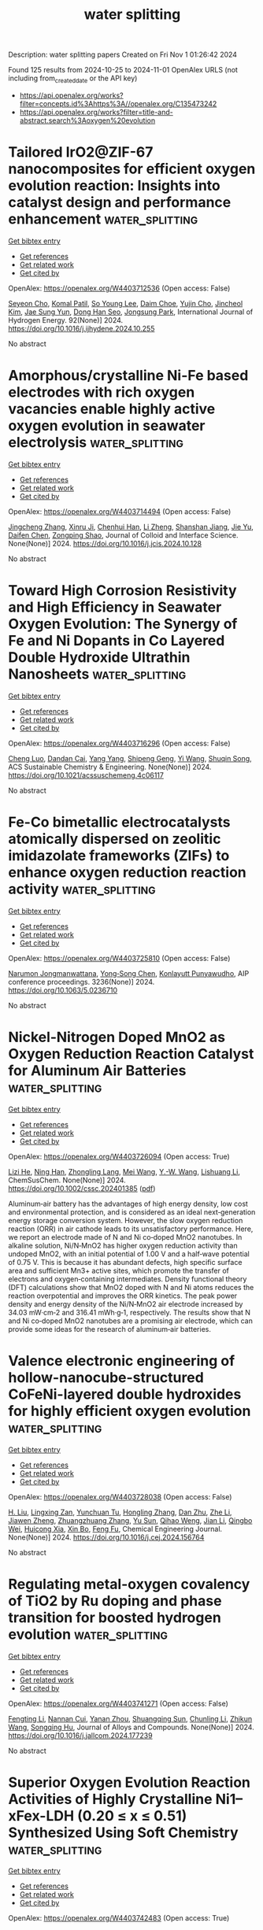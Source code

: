 #+TITLE: water splitting
Description: water splitting papers
Created on Fri Nov  1 01:26:42 2024

Found 125 results from 2024-10-25 to 2024-11-01
OpenAlex URLS (not including from_created_date or the API key)
- [[https://api.openalex.org/works?filter=concepts.id%3Ahttps%3A//openalex.org/C135473242]]
- [[https://api.openalex.org/works?filter=title-and-abstract.search%3Aoxygen%20evolution]]

* Tailored IrO2@ZIF-67 nanocomposites for efficient oxygen evolution reaction: Insights into catalyst design and performance enhancement  :water_splitting:
:PROPERTIES:
:UUID: https://openalex.org/W4403712536
:TOPICS: Electrocatalysis for Energy Conversion, Fuel Cell Membrane Technology, Memristive Devices for Neuromorphic Computing
:PUBLICATION_DATE: 2024-10-24
:END:    
    
[[elisp:(doi-add-bibtex-entry "https://doi.org/10.1016/j.ijhydene.2024.10.255")][Get bibtex entry]] 

- [[elisp:(progn (xref--push-markers (current-buffer) (point)) (oa--referenced-works "https://openalex.org/W4403712536"))][Get references]]
- [[elisp:(progn (xref--push-markers (current-buffer) (point)) (oa--related-works "https://openalex.org/W4403712536"))][Get related work]]
- [[elisp:(progn (xref--push-markers (current-buffer) (point)) (oa--cited-by-works "https://openalex.org/W4403712536"))][Get cited by]]

OpenAlex: https://openalex.org/W4403712536 (Open access: False)
    
[[https://openalex.org/A5004370249][Seyeon Cho]], [[https://openalex.org/A5055593216][Komal Patil]], [[https://openalex.org/A5100318790][So Young Lee]], [[https://openalex.org/A5111276984][Daim Choe]], [[https://openalex.org/A5107976424][Yujin Cho]], [[https://openalex.org/A5046270592][Jincheol Kim]], [[https://openalex.org/A5023215537][Jae Sung Yun]], [[https://openalex.org/A5013299547][Dong Han Seo]], [[https://openalex.org/A5101886696][Jongsung Park]], International Journal of Hydrogen Energy. 92(None)] 2024. https://doi.org/10.1016/j.ijhydene.2024.10.255 
     
No abstract    

    

* Amorphous/crystalline Ni-Fe based electrodes with rich oxygen vacancies enable highly active oxygen evolution in seawater electrolysis  :water_splitting:
:PROPERTIES:
:UUID: https://openalex.org/W4403714494
:TOPICS: Electrocatalysis for Energy Conversion, Aqueous Zinc-Ion Battery Technology, Electrochemical Detection of Heavy Metal Ions
:PUBLICATION_DATE: 2024-10-01
:END:    
    
[[elisp:(doi-add-bibtex-entry "https://doi.org/10.1016/j.jcis.2024.10.128")][Get bibtex entry]] 

- [[elisp:(progn (xref--push-markers (current-buffer) (point)) (oa--referenced-works "https://openalex.org/W4403714494"))][Get references]]
- [[elisp:(progn (xref--push-markers (current-buffer) (point)) (oa--related-works "https://openalex.org/W4403714494"))][Get related work]]
- [[elisp:(progn (xref--push-markers (current-buffer) (point)) (oa--cited-by-works "https://openalex.org/W4403714494"))][Get cited by]]

OpenAlex: https://openalex.org/W4403714494 (Open access: False)
    
[[https://openalex.org/A5101532051][Jingcheng Zhang]], [[https://openalex.org/A5113320606][Xinru Ji]], [[https://openalex.org/A5084906411][Chenhui Han]], [[https://openalex.org/A5055435572][Li Zheng]], [[https://openalex.org/A5102951710][Shanshan Jiang]], [[https://openalex.org/A5101246445][Jie Yu]], [[https://openalex.org/A5004294881][Daifen Chen]], [[https://openalex.org/A5034744923][Zongping Shao]], Journal of Colloid and Interface Science. None(None)] 2024. https://doi.org/10.1016/j.jcis.2024.10.128 
     
No abstract    

    

* Toward High Corrosion Resistivity and High Efficiency in Seawater Oxygen Evolution: The Synergy of Fe and Ni Dopants in Co Layered Double Hydroxide Ultrathin Nanosheets  :water_splitting:
:PROPERTIES:
:UUID: https://openalex.org/W4403716296
:TOPICS: Photocatalytic Materials for Solar Energy Conversion, Electrocatalysis for Energy Conversion, Catalytic Nanomaterials
:PUBLICATION_DATE: 2024-10-24
:END:    
    
[[elisp:(doi-add-bibtex-entry "https://doi.org/10.1021/acssuschemeng.4c06117")][Get bibtex entry]] 

- [[elisp:(progn (xref--push-markers (current-buffer) (point)) (oa--referenced-works "https://openalex.org/W4403716296"))][Get references]]
- [[elisp:(progn (xref--push-markers (current-buffer) (point)) (oa--related-works "https://openalex.org/W4403716296"))][Get related work]]
- [[elisp:(progn (xref--push-markers (current-buffer) (point)) (oa--cited-by-works "https://openalex.org/W4403716296"))][Get cited by]]

OpenAlex: https://openalex.org/W4403716296 (Open access: False)
    
[[https://openalex.org/A5076224946][Cheng Luo]], [[https://openalex.org/A5013921358][Dandan Cai]], [[https://openalex.org/A5101814743][Yang Yang]], [[https://openalex.org/A5006848535][Shipeng Geng]], [[https://openalex.org/A5052854750][Yi Wang]], [[https://openalex.org/A5074136291][Shuqin Song]], ACS Sustainable Chemistry & Engineering. None(None)] 2024. https://doi.org/10.1021/acssuschemeng.4c06117 
     
No abstract    

    

* Fe-Co bimetallic electrocatalysts atomically dispersed on zeolitic imidazolate frameworks (ZIFs) to enhance oxygen reduction reaction activity  :water_splitting:
:PROPERTIES:
:UUID: https://openalex.org/W4403725810
:TOPICS: Electrocatalysis for Energy Conversion, Fuel Cell Membrane Technology, Electrochemical Detection of Heavy Metal Ions
:PUBLICATION_DATE: 2024-01-01
:END:    
    
[[elisp:(doi-add-bibtex-entry "https://doi.org/10.1063/5.0236710")][Get bibtex entry]] 

- [[elisp:(progn (xref--push-markers (current-buffer) (point)) (oa--referenced-works "https://openalex.org/W4403725810"))][Get references]]
- [[elisp:(progn (xref--push-markers (current-buffer) (point)) (oa--related-works "https://openalex.org/W4403725810"))][Get related work]]
- [[elisp:(progn (xref--push-markers (current-buffer) (point)) (oa--cited-by-works "https://openalex.org/W4403725810"))][Get cited by]]

OpenAlex: https://openalex.org/W4403725810 (Open access: False)
    
[[https://openalex.org/A5009439132][Narumon Jongmanwattana]], [[https://openalex.org/A5089952383][Yong‐Song Chen]], [[https://openalex.org/A5070074948][Konlayutt Punyawudho]], AIP conference proceedings. 3236(None)] 2024. https://doi.org/10.1063/5.0236710 
     
No abstract    

    

* Nickel‐Nitrogen Doped MnO2 as Oxygen Reduction Reaction Catalyst for Aluminum Air Batteries  :water_splitting:
:PROPERTIES:
:UUID: https://openalex.org/W4403726094
:TOPICS: Electrocatalysis for Energy Conversion, Photocatalytic Materials for Solar Energy Conversion, Lithium Battery Technologies
:PUBLICATION_DATE: 2024-10-24
:END:    
    
[[elisp:(doi-add-bibtex-entry "https://doi.org/10.1002/cssc.202401385")][Get bibtex entry]] 

- [[elisp:(progn (xref--push-markers (current-buffer) (point)) (oa--referenced-works "https://openalex.org/W4403726094"))][Get references]]
- [[elisp:(progn (xref--push-markers (current-buffer) (point)) (oa--related-works "https://openalex.org/W4403726094"))][Get related work]]
- [[elisp:(progn (xref--push-markers (current-buffer) (point)) (oa--cited-by-works "https://openalex.org/W4403726094"))][Get cited by]]

OpenAlex: https://openalex.org/W4403726094 (Open access: True)
    
[[https://openalex.org/A5060164564][Lizi He]], [[https://openalex.org/A5114047919][Ning Han]], [[https://openalex.org/A5049368936][Zhongling Lang]], [[https://openalex.org/A5024505724][Mei Wang]], [[https://openalex.org/A5015529983][Y.-W. Wang]], [[https://openalex.org/A5082868235][Lishuang Li]], ChemSusChem. None(None)] 2024. https://doi.org/10.1002/cssc.202401385  ([[https://onlinelibrary.wiley.com/doi/pdfdirect/10.1002/cssc.202401385][pdf]])
     
Aluminum‐air battery has the advantages of high energy density, low cost and environmental protection, and is considered as an ideal next‐generation energy storage conversion system. However, the slow oxygen reduction reaction (ORR) in air cathode leads to its unsatisfactory performance. Here, we report an electrode made of N and Ni co‐doped MnO2 nanotubes. In alkaline solution, Ni/N‐MnO2 has higher oxygen reduction activity than undoped MnO2, with an initial potential of 1.00 V and a half‐wave potential of 0.75 V. This is because it has abundant defects, high specific surface area and sufficient Mn3+ active sites, which promote the transfer of electrons and oxygen‐containing intermediates. Density functional theory (DFT) calculations show that MnO2 doped with N and Ni atoms reduces the reaction overpotential and improves the ORR kinetics. The peak power density and energy density of the Ni/N‐MnO2 air electrode increased by 34.03 mW·cm‐2 and 316.41 mWh·g‐1, respectively. The results show that N and Ni co‐doped MnO2 nanotubes are a promising air electrode, which can provide some ideas for the research of aluminum‐air batteries.    

    

* Valence electronic engineering of hollow-nanocube-structured CoFeNi-layered double hydroxides for highly efficient oxygen evolution  :water_splitting:
:PROPERTIES:
:UUID: https://openalex.org/W4403728038
:TOPICS: Electrocatalysis for Energy Conversion, Aqueous Zinc-Ion Battery Technology, Materials for Electrochemical Supercapacitors
:PUBLICATION_DATE: 2024-10-01
:END:    
    
[[elisp:(doi-add-bibtex-entry "https://doi.org/10.1016/j.cej.2024.156764")][Get bibtex entry]] 

- [[elisp:(progn (xref--push-markers (current-buffer) (point)) (oa--referenced-works "https://openalex.org/W4403728038"))][Get references]]
- [[elisp:(progn (xref--push-markers (current-buffer) (point)) (oa--related-works "https://openalex.org/W4403728038"))][Get related work]]
- [[elisp:(progn (xref--push-markers (current-buffer) (point)) (oa--cited-by-works "https://openalex.org/W4403728038"))][Get cited by]]

OpenAlex: https://openalex.org/W4403728038 (Open access: False)
    
[[https://openalex.org/A5108047019][H. Liu]], [[https://openalex.org/A5083644369][Lingxing Zan]], [[https://openalex.org/A5012613474][Yunchuan Tu]], [[https://openalex.org/A5101507985][Hongling Zhang]], [[https://openalex.org/A5000276614][Dan Zhu]], [[https://openalex.org/A5100356600][Zhe Li]], [[https://openalex.org/A5102007311][Jiawen Zheng]], [[https://openalex.org/A5100697213][Zhuangzhuang Zhang]], [[https://openalex.org/A5043384139][Yu Sun]], [[https://openalex.org/A5004755532][Qihao Weng]], [[https://openalex.org/A5089966233][Jian Li]], [[https://openalex.org/A5090063263][Qingbo Wei]], [[https://openalex.org/A5060924356][Huicong Xia]], [[https://openalex.org/A5065287471][Xin Bo]], [[https://openalex.org/A5079914638][Feng Fu]], Chemical Engineering Journal. None(None)] 2024. https://doi.org/10.1016/j.cej.2024.156764 
     
No abstract    

    

* Regulating metal-oxygen covalency of TiO2 by Ru doping and phase transition for boosted hydrogen evolution  :water_splitting:
:PROPERTIES:
:UUID: https://openalex.org/W4403741271
:TOPICS: Electrocatalysis for Energy Conversion, Catalytic Nanomaterials, Memristive Devices for Neuromorphic Computing
:PUBLICATION_DATE: 2024-10-01
:END:    
    
[[elisp:(doi-add-bibtex-entry "https://doi.org/10.1016/j.jallcom.2024.177239")][Get bibtex entry]] 

- [[elisp:(progn (xref--push-markers (current-buffer) (point)) (oa--referenced-works "https://openalex.org/W4403741271"))][Get references]]
- [[elisp:(progn (xref--push-markers (current-buffer) (point)) (oa--related-works "https://openalex.org/W4403741271"))][Get related work]]
- [[elisp:(progn (xref--push-markers (current-buffer) (point)) (oa--cited-by-works "https://openalex.org/W4403741271"))][Get cited by]]

OpenAlex: https://openalex.org/W4403741271 (Open access: False)
    
[[https://openalex.org/A5054907946][Fengting Li]], [[https://openalex.org/A5023938748][Nannan Cui]], [[https://openalex.org/A5005475250][Yanan Zhou]], [[https://openalex.org/A5101948332][Shuangqing Sun]], [[https://openalex.org/A5100697902][Chunling Li]], [[https://openalex.org/A5101803596][Zhikun Wang]], [[https://openalex.org/A5020501928][Songqing Hu]], Journal of Alloys and Compounds. None(None)] 2024. https://doi.org/10.1016/j.jallcom.2024.177239 
     
No abstract    

    

* Superior Oxygen Evolution Reaction Activities of Highly Crystalline Ni1–xFex-LDH (0.20 ≤ x ≤ 0.51) Synthesized Using Soft Chemistry  :water_splitting:
:PROPERTIES:
:UUID: https://openalex.org/W4403742483
:TOPICS: Catalytic Nanomaterials, Polyoxometalate Clusters and Materials, Innovations in Organic Synthesis Reactions
:PUBLICATION_DATE: 2024-01-01
:END:    
    
[[elisp:(doi-add-bibtex-entry "https://doi.org/10.1039/d4ta05347h")][Get bibtex entry]] 

- [[elisp:(progn (xref--push-markers (current-buffer) (point)) (oa--referenced-works "https://openalex.org/W4403742483"))][Get references]]
- [[elisp:(progn (xref--push-markers (current-buffer) (point)) (oa--related-works "https://openalex.org/W4403742483"))][Get related work]]
- [[elisp:(progn (xref--push-markers (current-buffer) (point)) (oa--cited-by-works "https://openalex.org/W4403742483"))][Get cited by]]

OpenAlex: https://openalex.org/W4403742483 (Open access: True)
    
[[https://openalex.org/A5000098401][Atsunori Ikezawa]], [[https://openalex.org/A5114398769][Shinji Koito]], [[https://openalex.org/A5057468274][Hajime Arai]], Journal of Materials Chemistry A. None(None)] 2024. https://doi.org/10.1039/d4ta05347h 
     
Developing oxygen evolution reaction (OER) catalysts is an urgent issue for the practical application of electrochemical devices such as water electrolysers and rechargeable batteries. NiFe-based layered double hydroxides (NiFe-LDH) are...    

    

* Chirality Engineering of Nanostructured Copper Oxide for Enhancing Oxygen Evolution from Water Electrolysis  :water_splitting:
:PROPERTIES:
:UUID: https://openalex.org/W4403745745
:TOPICS: Electrocatalysis for Energy Conversion, Formation and Properties of Nanocrystals and Nanostructures, Aqueous Zinc-Ion Battery Technology
:PUBLICATION_DATE: 2024-10-23
:END:    
    
[[elisp:(doi-add-bibtex-entry "https://doi.org/10.1002/smll.202408248")][Get bibtex entry]] 

- [[elisp:(progn (xref--push-markers (current-buffer) (point)) (oa--referenced-works "https://openalex.org/W4403745745"))][Get references]]
- [[elisp:(progn (xref--push-markers (current-buffer) (point)) (oa--related-works "https://openalex.org/W4403745745"))][Get related work]]
- [[elisp:(progn (xref--push-markers (current-buffer) (point)) (oa--cited-by-works "https://openalex.org/W4403745745"))][Get cited by]]

OpenAlex: https://openalex.org/W4403745745 (Open access: False)
    
[[https://openalex.org/A5100414072][Ying Li]], [[https://openalex.org/A5082044293][Liang Qiu]], [[https://openalex.org/A5101781124][Rui Tian]], [[https://openalex.org/A5061231533][Zhongli Liu]], [[https://openalex.org/A5101799766][Lin Yao]], [[https://openalex.org/A5044227928][Lufei Huang]], [[https://openalex.org/A5100318438][Wei Li]], [[https://openalex.org/A5090132008][Yuyin Wang]], [[https://openalex.org/A5100453558][Tao Wang]], [[https://openalex.org/A5010878103][Baowen Zhou]], Small. None(None)] 2024. https://doi.org/10.1002/smll.202408248 
     
Abstract The exploration of a new conceptual strategy for improving the oxygen evolution reaction (OER) of earth‐abundant electrocatalysts is critical. In this study, chiral copper oxide nanoflower is explored by a self‐assembly method. The characterization suggests the chiral structure originates from the crystal plane‐level helical stack of the secondary nanosheets. Of note, the assembly illustrates a record‐high degree of spin polarization of 96%, indicating the ideal alignment of electron spin. Moreover, density function theory calculations show the chiral structure reducing the reaction energy barrier (REB) while switching the potential‐determining step from *O→*OOH to *OH→*O. Together with the enhanced electrochemical active surface area and accelerated charge transfer, the production of ground‐state triplet O 2 is improved via a spin‐forbidden route that involves the singlet H 2 O/OH•. Consequently, the chiral nanoflower shows a overpotential of 308 mV at 10 mA cm −2 and a Tafel slope of 93.5 mV dec −1 , which is even superior to the commercial RuO 2 (310 mV, 101 mV dec −1 ). This study presents a new strategy for improving the OER activity by simultaneously enhancing electronic properties and lowering the REB of an non‐noble electrocatalyst via chirality engineering.    

    

* Preparation of bifunctional oxygen evolution reaction and oxygen reduction reaction catalyst CoO-TiO2@NG by high gravity-hydrothermal method for rechargeable Zn air battery  :water_splitting:
:PROPERTIES:
:UUID: https://openalex.org/W4403752987
:TOPICS: Aqueous Zinc-Ion Battery Technology, Electrocatalysis for Energy Conversion, Fuel Cell Membrane Technology
:PUBLICATION_DATE: 2024-10-25
:END:    
    
[[elisp:(doi-add-bibtex-entry "https://doi.org/10.1016/j.jpowsour.2024.235675")][Get bibtex entry]] 

- [[elisp:(progn (xref--push-markers (current-buffer) (point)) (oa--referenced-works "https://openalex.org/W4403752987"))][Get references]]
- [[elisp:(progn (xref--push-markers (current-buffer) (point)) (oa--related-works "https://openalex.org/W4403752987"))][Get related work]]
- [[elisp:(progn (xref--push-markers (current-buffer) (point)) (oa--cited-by-works "https://openalex.org/W4403752987"))][Get cited by]]

OpenAlex: https://openalex.org/W4403752987 (Open access: False)
    
[[https://openalex.org/A5002861636][Qihui Ding]], [[https://openalex.org/A5100360250][Qi Zhang]], [[https://openalex.org/A5100406171][Binbin Li]], [[https://openalex.org/A5106486975][Ding Cai]], [[https://openalex.org/A5061676668][Wei Wu]], Journal of Power Sources. 625(None)] 2024. https://doi.org/10.1016/j.jpowsour.2024.235675 
     
No abstract    

    

* Mechanistic Study of Highly Active Bifunctional Double-Atom Electrocatalysts for Oxygen Reduction and Oxygen Evolution Reactions  :water_splitting:
:PROPERTIES:
:UUID: https://openalex.org/W4403757553
:TOPICS: Electrocatalysis for Energy Conversion, Fuel Cell Membrane Technology, Electrochemical Detection of Heavy Metal Ions
:PUBLICATION_DATE: 2024-10-25
:END:    
    
[[elisp:(doi-add-bibtex-entry "https://doi.org/10.1021/acs.jpclett.4c02759")][Get bibtex entry]] 

- [[elisp:(progn (xref--push-markers (current-buffer) (point)) (oa--referenced-works "https://openalex.org/W4403757553"))][Get references]]
- [[elisp:(progn (xref--push-markers (current-buffer) (point)) (oa--related-works "https://openalex.org/W4403757553"))][Get related work]]
- [[elisp:(progn (xref--push-markers (current-buffer) (point)) (oa--cited-by-works "https://openalex.org/W4403757553"))][Get cited by]]

OpenAlex: https://openalex.org/W4403757553 (Open access: False)
    
[[https://openalex.org/A5102878658][Wei Zhang]], [[https://openalex.org/A5029998682][Xueqi Cheng]], [[https://openalex.org/A5032372066][Xiongyi Liang]], [[https://openalex.org/A5109385559][Keke Mao]], [[https://openalex.org/A5019286517][Xiao Cheng Zeng]], The Journal of Physical Chemistry Letters. None(None)] 2024. https://doi.org/10.1021/acs.jpclett.4c02759 
     
Dual-atom catalysts (DACs) can be very effective for catalyzing both oxygen reduction reaction (ORR) and oxygen evolution reaction (OER). Herein, we present theoretical evidence of a new class of highly active DACs, namely, the double-atom embedded in nitrogen-doped graphene sheet 2M-N-C (M = Mn, Fe) on the basis of density functional theory calculations. Importantly, we find that the double active sites of 2M-N-C DACs entail an unconventional catalytic reaction pathway for ORR and OER. We also show that the local coordination environment of the active sites can significantly affect the stability and oxygen catalytic activity of 2M-N-C DACs. In particular, MnFe-N-C DAC not only exhibits good stability but also possesses outstanding bifunctional ORR/OER catalytic activity with the potential difference (Δ    

    

* Engineering Lattice Oxygen Regeneration of NiFe Layered Double Hydroxide Enhances Oxygen Evolution Catalysis Durability  :water_splitting:
:PROPERTIES:
:UUID: https://openalex.org/W4403764296
:TOPICS: Catalytic Nanomaterials, Electrocatalysis for Energy Conversion, Desulfurization Technologies for Fuels
:PUBLICATION_DATE: 2024-10-25
:END:    
    
[[elisp:(doi-add-bibtex-entry "https://doi.org/10.1002/ange.202413250")][Get bibtex entry]] 

- [[elisp:(progn (xref--push-markers (current-buffer) (point)) (oa--referenced-works "https://openalex.org/W4403764296"))][Get references]]
- [[elisp:(progn (xref--push-markers (current-buffer) (point)) (oa--related-works "https://openalex.org/W4403764296"))][Get related work]]
- [[elisp:(progn (xref--push-markers (current-buffer) (point)) (oa--cited-by-works "https://openalex.org/W4403764296"))][Get cited by]]

OpenAlex: https://openalex.org/W4403764296 (Open access: False)
    
[[https://openalex.org/A5043597285][Fengyu Wu]], [[https://openalex.org/A5077347200][Fenyang Tian]], [[https://openalex.org/A5101405277][Menggang Li]], [[https://openalex.org/A5014932145][Shuo Geng]], [[https://openalex.org/A5090342379][Longyu Qiu]], [[https://openalex.org/A5100779345][Lin He]], [[https://openalex.org/A5100421905][Lulu Li]], [[https://openalex.org/A5084285196][Zhaoyu Chen]], [[https://openalex.org/A5112108490][Yongsheng Yu]], [[https://openalex.org/A5101667274][Weiwei Yang]], [[https://openalex.org/A5087247583][Yanglong Hou]], Angewandte Chemie. None(None)] 2024. https://doi.org/10.1002/ange.202413250 
     
The lattice oxygen mechanism (LOM) endows NiFe layered double hydroxide (NiFe‐LDH) with superior oxygen evolution reaction (OER) activity, yet the frequent evolution and sluggish regeneration of lattice oxygen intensify the dissolution of active species. Herein, we overcome this challenge by constructing the NiFe hydroxide/Ni4Mo alloy (NiFe‐LDH/Ni4Mo) heterojunction electrocatalyst, featuring the Ni4Mo alloy as the oxygen pump to provide oxygenous intermediates and electrons for NiFe‐LDH. The released lattice oxygen can be timely offset by the oxygenous species during the LOM process, balancing the regeneration of lattice oxygen and assuring the enhancement of the durability. In consequence, the durability of NiFe‐LDH is significantly enhanced after the modification of Ni4Mo with an impressively durability for over 60 h, much longer than that of NiFe‐LDH counterpart with only 10 h. In‐situ spectra and first‐principle simulations reveal that the adsorption of OH− is significantly strengthened owing to the introduction of Ni4Mo, ensuring the rapid regeneration of lattice oxygen. Moreover, NiFe‐LDH/Ni4Mo‐based anion exchange membrane water electrolyzer (AEMWE) presents an impressive durability for over 150 h at 100 mA cm−2. The oxygen pump strategy opens opportunities to balance the evolution and regeneration of lattice oxygen, enhancing the durability of efficient OER catalysts.    

    

* Engineering Lattice Oxygen Regeneration of NiFe Layered Double Hydroxide Enhances Oxygen Evolution Catalysis Durability  :water_splitting:
:PROPERTIES:
:UUID: https://openalex.org/W4403766152
:TOPICS: Electrocatalysis for Energy Conversion, Fuel Cell Membrane Technology, Aqueous Zinc-Ion Battery Technology
:PUBLICATION_DATE: 2024-10-25
:END:    
    
[[elisp:(doi-add-bibtex-entry "https://doi.org/10.1002/anie.202413250")][Get bibtex entry]] 

- [[elisp:(progn (xref--push-markers (current-buffer) (point)) (oa--referenced-works "https://openalex.org/W4403766152"))][Get references]]
- [[elisp:(progn (xref--push-markers (current-buffer) (point)) (oa--related-works "https://openalex.org/W4403766152"))][Get related work]]
- [[elisp:(progn (xref--push-markers (current-buffer) (point)) (oa--cited-by-works "https://openalex.org/W4403766152"))][Get cited by]]

OpenAlex: https://openalex.org/W4403766152 (Open access: True)
    
[[https://openalex.org/A5043597285][Fengyu Wu]], [[https://openalex.org/A5077347200][Fenyang Tian]], [[https://openalex.org/A5101405277][Menggang Li]], [[https://openalex.org/A5100929999][Shuo Geng]], [[https://openalex.org/A5090342379][Longyu Qiu]], [[https://openalex.org/A5100779345][Lin He]], [[https://openalex.org/A5100421905][Lulu Li]], [[https://openalex.org/A5084285196][Zhaoyu Chen]], [[https://openalex.org/A5075169092][Yongsheng Yu]], [[https://openalex.org/A5101978098][Weiwei Yang]], [[https://openalex.org/A5087247583][Yanglong Hou]], Angewandte Chemie International Edition. None(None)] 2024. https://doi.org/10.1002/anie.202413250  ([[https://onlinelibrary.wiley.com/doi/pdfdirect/10.1002/anie.202413250][pdf]])
     
The lattice oxygen mechanism (LOM) endows NiFe layered double hydroxide (NiFe‐LDH) with superior oxygen evolution reaction (OER) activity, yet the frequent evolution and sluggish regeneration of lattice oxygen intensify the dissolution of active species. Herein, we overcome this challenge by constructing the NiFe hydroxide/Ni4Mo alloy (NiFe‐LDH/Ni4Mo) heterojunction electrocatalyst, featuring the Ni4Mo alloy as the oxygen pump to provide oxygenous intermediates and electrons for NiFe‐LDH. The released lattice oxygen can be timely offset by the oxygenous species during the LOM process, balancing the regeneration of lattice oxygen and assuring the enhancement of the durability. In consequence, the durability of NiFe‐LDH is significantly enhanced after the modification of Ni4Mo with an impressively durability for over 60 h, much longer than that of NiFe‐LDH counterpart with only 10 h. In‐situ spectra and first‐principle simulations reveal that the adsorption of OH− is significantly strengthened owing to the introduction of Ni4Mo, ensuring the rapid regeneration of lattice oxygen. Moreover, NiFe‐LDH/Ni4Mo‐based anion exchange membrane water electrolyzer (AEMWE) presents an impressive durability for over 150 h at 100 mA cm−2. The oxygen pump strategy opens opportunities to balance the evolution and regeneration of lattice oxygen, enhancing the durability of efficient OER catalysts.    

    

* Cobalt oxide/cerium oxide heterogeneous interfaces as advanced durable and bifunctional electrocatalysts for robust industrially relevant overall water splitting  :water_splitting:
:PROPERTIES:
:UUID: https://openalex.org/W4403771846
:TOPICS: Electrocatalysis for Energy Conversion, Aqueous Zinc-Ion Battery Technology, Photocatalytic Materials for Solar Energy Conversion
:PUBLICATION_DATE: 2024-01-01
:END:    
    
[[elisp:(doi-add-bibtex-entry "https://doi.org/10.1039/d4ta05895j")][Get bibtex entry]] 

- [[elisp:(progn (xref--push-markers (current-buffer) (point)) (oa--referenced-works "https://openalex.org/W4403771846"))][Get references]]
- [[elisp:(progn (xref--push-markers (current-buffer) (point)) (oa--related-works "https://openalex.org/W4403771846"))][Get related work]]
- [[elisp:(progn (xref--push-markers (current-buffer) (point)) (oa--cited-by-works "https://openalex.org/W4403771846"))][Get cited by]]

OpenAlex: https://openalex.org/W4403771846 (Open access: False)
    
[[https://openalex.org/A5090080814][Akbar I. Inamdar]], [[https://openalex.org/A5058950110][Amol S. Salunke]], [[https://openalex.org/A5084364648][Jun Ho Seok]], [[https://openalex.org/A5112375029][Harish S. Chavan]], [[https://openalex.org/A5049914952][Nabeen K. Shrestha]], [[https://openalex.org/A5083443128][Sang Uck Lee]], [[https://openalex.org/A5103680968][Sangeun Cho]], [[https://openalex.org/A5019371419][Hyunsik Im]], Journal of Materials Chemistry A. None(None)] 2024. https://doi.org/10.1039/d4ta05895j 
     
Non-precious mixed-phase Co oxide and Ce oxide heterostructured electrodes are investigated as bifunctional electrocatalysts for both oxygen and hydrogen evolution reactions in an alkaline medium. They are capable to operate at industrial relevant current density.    

    

* Molecular Probing Coupled with Density Functional Theory Calculation to Reveal the Influence of Fe Doping on Fe‐NiOOH Electrode for High Current Density of Water Splitting  :water_splitting:
:PROPERTIES:
:UUID: https://openalex.org/W4403776213
:TOPICS: Electrocatalysis for Energy Conversion, Aqueous Zinc-Ion Battery Technology, Photocatalytic Materials for Solar Energy Conversion
:PUBLICATION_DATE: 2024-10-25
:END:    
    
[[elisp:(doi-add-bibtex-entry "https://doi.org/10.1002/smll.202304260")][Get bibtex entry]] 

- [[elisp:(progn (xref--push-markers (current-buffer) (point)) (oa--referenced-works "https://openalex.org/W4403776213"))][Get references]]
- [[elisp:(progn (xref--push-markers (current-buffer) (point)) (oa--related-works "https://openalex.org/W4403776213"))][Get related work]]
- [[elisp:(progn (xref--push-markers (current-buffer) (point)) (oa--cited-by-works "https://openalex.org/W4403776213"))][Get cited by]]

OpenAlex: https://openalex.org/W4403776213 (Open access: False)
    
[[https://openalex.org/A5100730132][Feng Li]], [[https://openalex.org/A5081074992][Shiyuan Xu]], [[https://openalex.org/A5100574651][Xueru Zhao]], [[https://openalex.org/A5100392071][Wei Ma]], [[https://openalex.org/A5112737311][Zhulin Niu]], [[https://openalex.org/A5042128992][Xing Zhong]], [[https://openalex.org/A5100336851][Jing Li]], Small. None(None)] 2024. https://doi.org/10.1002/smll.202304260 
     
Abstract Fe‐doped NiOOH electrocatalysts have attracted wide interest for the exceptional oxygen evolution reaction (OER) performance, but the precise role of Fe doping on the improved intrinsic activity remains unclear. Herein, the molecular probe technique combined with density functional theory calculation is used to reveal the influence of the Fe atom on the rate‐determining step of the OER reaction, where the pre‐catalyst of hierarchical self‐supporting NiFe layered double hydroxide [LDH] nanosheets equipped on nickel foam (NiFe LDH/NF) is generated via a facile and industrially well‐matched one‐pot corrosion method. The physical characterization results reveal the reconstruction of NiFe LDH into Fe‐doped NiOOH for promoted OER, which has a lower OH* adsorption energy with fast subsequent steps that help in obtaining an improved charge injection efficiency compared to NiOOH. In addition, more exposed electroactive species and facile delivery of mass/electron inside the catalytic procedure actually have a high‐quality contribution to the outstanding catalytic activity. Therefore, the NiFe LDH 36 /NF electrocatalyst provides high catalytic activities of 241 and 320 mV at 10 mA cm −2 toward the OER and overall water‐splitting in 1 m KOH. This work provides a promising avenue for the rational design of durable self‐supporting electrodes toward large‐scale water splitting.    

    

* Efficient and Ultrastable Seawater Electrolysis at Industrial Current Density with Strong Metal‐Support Interaction and Dual Cl−‐Repelling Layers  :water_splitting:
:PROPERTIES:
:UUID: https://openalex.org/W4403776351
:TOPICS: Electrocatalysis for Energy Conversion, Aqueous Zinc-Ion Battery Technology, Fuel Cell Membrane Technology
:PUBLICATION_DATE: 2024-10-25
:END:    
    
[[elisp:(doi-add-bibtex-entry "https://doi.org/10.1002/adma.202408982")][Get bibtex entry]] 

- [[elisp:(progn (xref--push-markers (current-buffer) (point)) (oa--referenced-works "https://openalex.org/W4403776351"))][Get references]]
- [[elisp:(progn (xref--push-markers (current-buffer) (point)) (oa--related-works "https://openalex.org/W4403776351"))][Get related work]]
- [[elisp:(progn (xref--push-markers (current-buffer) (point)) (oa--cited-by-works "https://openalex.org/W4403776351"))][Get cited by]]

OpenAlex: https://openalex.org/W4403776351 (Open access: False)
    
[[https://openalex.org/A5100407428][Dong Liu]], [[https://openalex.org/A5104684730][Xiaotian Wei]], [[https://openalex.org/A5111971614][Jianxi Lu]], [[https://openalex.org/A5092201657][Xin Wang]], [[https://openalex.org/A5100394072][Lei Zhu]], [[https://openalex.org/A5111203081][Yaohai Cai]], [[https://openalex.org/A5087895750][Yingwei Qi]], [[https://openalex.org/A5100435875][Lei Wang]], [[https://openalex.org/A5004483325][Haoqiang Ai]], [[https://openalex.org/A5016059098][Zhen‐Bo Wang]], Advanced Materials. None(None)] 2024. https://doi.org/10.1002/adma.202408982 
     
Abstract Direct seawater electrolysis is emerging as a promising renewable energy technology for large‐scale hydrogen generation. The development of Os‐Ni 4 Mo/MoO 2 micropillar arrays with strong metal‐support interaction (MSI) as a bifunctional electrocatalyst for seawater electrolysis is reported. The micropillar structure enhances electron and mass transfer, extending catalytic reaction steps and improving seawater electrolysis efficiency. Theoretical and experimental studies demonstrate that the strong MSI between Os and Ni 4 Mo/MoO 2 optimizes the surface electronic structure of the catalyst, reducing the reaction barrier and thereby improving catalytic activity. Importantly, for the first time, a dual Cl − repelling layer is constructed by electrostatic force to safeguard active sites against Cl − attack during seawater oxidation. This includes a strong Os─Cl adsorption and an in situ‐formed MoO 4 2− layer. As a result, the Os‐Ni 4 Mo/MoO 2 catalyst exhibits an ultralow overpotential of 113 and 336 mV to reach 500 mA cm −2 for HER and OER in natural seawater from the South China Sea (without purification, with 1 m KOH added). Notably, it demonstrates superior stability, degrading only 0.37 µV h −1 after 2500 h of seawater oxidation, significantly surpassing the technical target of 1.0 µV h −1 set by the United States Department of Energy.    

    

* Constructing a Z-scheme heterojunction of oxygen-deficient WO3-x and g-C3N4 for superior photocatalytic evolution of H2  :water_splitting:
:PROPERTIES:
:UUID: https://openalex.org/W4403776638
:TOPICS: Photocatalytic Materials for Solar Energy Conversion, Nanomaterials with Enzyme-Like Characteristics, Gas Sensing Technology and Materials
:PUBLICATION_DATE: 2024-10-01
:END:    
    
[[elisp:(doi-add-bibtex-entry "https://doi.org/10.1016/j.surfin.2024.105346")][Get bibtex entry]] 

- [[elisp:(progn (xref--push-markers (current-buffer) (point)) (oa--referenced-works "https://openalex.org/W4403776638"))][Get references]]
- [[elisp:(progn (xref--push-markers (current-buffer) (point)) (oa--related-works "https://openalex.org/W4403776638"))][Get related work]]
- [[elisp:(progn (xref--push-markers (current-buffer) (point)) (oa--cited-by-works "https://openalex.org/W4403776638"))][Get cited by]]

OpenAlex: https://openalex.org/W4403776638 (Open access: False)
    
[[https://openalex.org/A5026722987][Fengyun Su]], [[https://openalex.org/A5044160726][Mengzhen Tian]], [[https://openalex.org/A5101508975][Hailong Cao]], [[https://openalex.org/A5055809010][Zhishuai Wang]], [[https://openalex.org/A5070953907][Qiang Zhao]], [[https://openalex.org/A5100959252][Haiquan Xie]], [[https://openalex.org/A5000456234][Yezhen Zhang]], [[https://openalex.org/A5074670668][Xiaoli Jin]], [[https://openalex.org/A5100353834][Xin Li]], [[https://openalex.org/A5101635375][Zhengdao Li]], Surfaces and Interfaces. None(None)] 2024. https://doi.org/10.1016/j.surfin.2024.105346 
     
No abstract    

    

* Inside Back Cover: Rationalizing Acidic Oxygen Evolution Reaction over IrO2: Essential Role of Hydronium Cation  :water_splitting:
:PROPERTIES:
:UUID: https://openalex.org/W4403777461
:TOPICS: Electrocatalysis for Energy Conversion
:PUBLICATION_DATE: 2024-10-24
:END:    
    
[[elisp:(doi-add-bibtex-entry "https://doi.org/10.1002/ange.202418265")][Get bibtex entry]] 

- [[elisp:(progn (xref--push-markers (current-buffer) (point)) (oa--referenced-works "https://openalex.org/W4403777461"))][Get references]]
- [[elisp:(progn (xref--push-markers (current-buffer) (point)) (oa--related-works "https://openalex.org/W4403777461"))][Get related work]]
- [[elisp:(progn (xref--push-markers (current-buffer) (point)) (oa--cited-by-works "https://openalex.org/W4403777461"))][Get cited by]]

OpenAlex: https://openalex.org/W4403777461 (Open access: True)
    
[[https://openalex.org/A5062136198][Tianyou Mou]], [[https://openalex.org/A5079786247][Daniela A. Bushiri]], [[https://openalex.org/A5073994683][Daniel V. Esposito]], [[https://openalex.org/A5034358731][Jingguang G. Chen]], [[https://openalex.org/A5101854232][Ping Liu]], Angewandte Chemie. None(None)] 2024. https://doi.org/10.1002/ange.202418265  ([[https://onlinelibrary.wiley.com/doi/pdfdirect/10.1002/ange.202418265][pdf]])
     
No abstract    

    

* Inside Back Cover: Rationalizing Acidic Oxygen Evolution Reaction over IrO2: Essential Role of Hydronium Cation  :water_splitting:
:PROPERTIES:
:UUID: https://openalex.org/W4403777477
:TOPICS: Electrocatalysis for Energy Conversion
:PUBLICATION_DATE: 2024-10-24
:END:    
    
[[elisp:(doi-add-bibtex-entry "https://doi.org/10.1002/anie.202418265")][Get bibtex entry]] 

- [[elisp:(progn (xref--push-markers (current-buffer) (point)) (oa--referenced-works "https://openalex.org/W4403777477"))][Get references]]
- [[elisp:(progn (xref--push-markers (current-buffer) (point)) (oa--related-works "https://openalex.org/W4403777477"))][Get related work]]
- [[elisp:(progn (xref--push-markers (current-buffer) (point)) (oa--cited-by-works "https://openalex.org/W4403777477"))][Get cited by]]

OpenAlex: https://openalex.org/W4403777477 (Open access: True)
    
[[https://openalex.org/A5062136198][Tianyou Mou]], [[https://openalex.org/A5079786247][Daniela A. Bushiri]], [[https://openalex.org/A5073994683][Daniel V. Esposito]], [[https://openalex.org/A5111694056][Jingguang G. Chen]], [[https://openalex.org/A5101854232][Ping Liu]], Angewandte Chemie International Edition. None(None)] 2024. https://doi.org/10.1002/anie.202418265  ([[https://onlinelibrary.wiley.com/doi/pdfdirect/10.1002/anie.202418265][pdf]])
     
No abstract    

    

* Long‐Term Selective Photoelectrochemical Glycerol Oxidation via Oxygen Vacancy Modulated Tungsten Oxide with Self‐Healing  :water_splitting:
:PROPERTIES:
:UUID: https://openalex.org/W4403778140
:TOPICS: Photocatalytic Materials for Solar Energy Conversion, Electrocatalysis for Energy Conversion, Materials for Electrochemical Supercapacitors
:PUBLICATION_DATE: 2024-10-24
:END:    
    
[[elisp:(doi-add-bibtex-entry "https://doi.org/10.1002/smll.202409082")][Get bibtex entry]] 

- [[elisp:(progn (xref--push-markers (current-buffer) (point)) (oa--referenced-works "https://openalex.org/W4403778140"))][Get references]]
- [[elisp:(progn (xref--push-markers (current-buffer) (point)) (oa--related-works "https://openalex.org/W4403778140"))][Get related work]]
- [[elisp:(progn (xref--push-markers (current-buffer) (point)) (oa--cited-by-works "https://openalex.org/W4403778140"))][Get cited by]]

OpenAlex: https://openalex.org/W4403778140 (Open access: True)
    
[[https://openalex.org/A5000465177][Yoonsung Jung]], [[https://openalex.org/A5100451564][Seung‐Hwan Kim]], [[https://openalex.org/A5049559771][Seung‐Kyu Kim]], [[https://openalex.org/A5038186416][Yejoon Kim]], [[https://openalex.org/A5072888451][Jun Beom Hwang]], [[https://openalex.org/A5032149212][Dong‐Yu Kim]], [[https://openalex.org/A5063875095][Sanghan Lee]], Small. None(None)] 2024. https://doi.org/10.1002/smll.202409082 
     
Abstract The photoelectrochemical selective oxidation of biowaste glycerol into the high value‐added material, along with hydrogen production, holds significant promise for advancing renewable and sustainable energy technologies. Here, the surface oxygen state of tungsten oxide is modified to selectively oxidize glycerol into glyceraldehyde, a high‐value‐added material, and the selectivity is maintained over a prolonged period using the photo‐stimulated self‐recovery capability. The surface‐coordinated photoelectrode exhibits high charge transfer efficiency to glycerol and favorable glycerol adsorption capacity, enabling the selective conversion of glycerol. At 1.2 V RHE in a 2 m glycerol electrolyte adjusted to pH 2, the tungsten oxide photoelectrode achieves a photocurrent density of 2.58 mA cm −2 and a production rate of 378.8 mmol m −2 h −1 with selectivity of 86.1%. The high selectivity is preserved for 18 h by utilizing the self‐healing capability of tungsten oxide to restore initial states modified by photoelectrochemical oxidation. This work sheds light on the design of highly efficient metal oxide photoelectrodes for selective biomass oxidation over extended periods.    

    

* FeCo Bimetallic ZIF Derivatives decorated with CoFe‐LDH to Promote Bifunctional Oxygen Electrocatalysis Activation  :water_splitting:
:PROPERTIES:
:UUID: https://openalex.org/W4403779574
:TOPICS: Electrocatalysis for Energy Conversion, Fuel Cell Membrane Technology, Aqueous Zinc-Ion Battery Technology
:PUBLICATION_DATE: 2024-10-24
:END:    
    
[[elisp:(doi-add-bibtex-entry "https://doi.org/10.1002/cssc.202401556")][Get bibtex entry]] 

- [[elisp:(progn (xref--push-markers (current-buffer) (point)) (oa--referenced-works "https://openalex.org/W4403779574"))][Get references]]
- [[elisp:(progn (xref--push-markers (current-buffer) (point)) (oa--related-works "https://openalex.org/W4403779574"))][Get related work]]
- [[elisp:(progn (xref--push-markers (current-buffer) (point)) (oa--cited-by-works "https://openalex.org/W4403779574"))][Get cited by]]

OpenAlex: https://openalex.org/W4403779574 (Open access: False)
    
[[https://openalex.org/A5100401198][Feng Zhang]], [[https://openalex.org/A5055653134][Lei Yu]], [[https://openalex.org/A5100406316][Guang Li]], [[https://openalex.org/A5068891302][Yi Xie]], [[https://openalex.org/A5101830707][Jiaxin Guo]], [[https://openalex.org/A5100352052][Xiaoyan Zhang]], [[https://openalex.org/A5100369584][Xianyou Wang]], ChemSusChem. None(None)] 2024. https://doi.org/10.1002/cssc.202401556 
     
Reasonably screening the targeted oxygen reduction reaction (ORR)/oxygen evolution reaction (OER) constituents and constructing high‐efficiency and stabilized ORR/OER bifunctional electrocatalysts are pivotal for the advancement of rechargeable zinc‐air batteries (ZABs). Here, CoFe layered double hydroxide (CoFe‐LDH) nanosheets are deposited on nitrogen‐doped graphite‐carbon polyhedra with FeCo alloy nanoparticles (FeCo/LDH‐NGCP). Due to the synergic effect between FeCo‐NGCP, CoFe‐LDH and FeCo/LDH‐NGCP, the electrocatalyst with the abundant and accessible active sites can provide good charge/mass transfer, and thus shows wonderful ORR and OER bifunctional electrocatalytic performance. In ORR tests, FeCo/LDH‐NGCP catalyst displays larger half‐wave potential (E1/2, 0.89 V vs. 0.85 V), higher limiting current density (JL, 5.91 mA/cm2 vs. 5.14 mA/cm2) and better stability than commercial Pt/C. As for OER, FeCo/LDH‐NGCP possesses a smaller overpotential (η) of 299.6 mV at a current density of 10 mA/cm2 and more durable stability than commercial RuO2 (330.6 mV). Furthermore, in ZAB tests, the cycling stability of ZAB‐FeCo/LDH‐NGCP (over 470 h) outperforms the ZAB‐Pt/C+RuO2 (92 h) with commercial electrocatalyst (Pt/C+RuO2). Therefore, the FeCo/LDH‐NGCP catalyst offers a new perspective to construct ZABs bifunctional catalysts and their commercial application in ZABs.    

    

* A‐site Regulated (PrBa)xCo1.5Fe0.5O6‐δ Double Perovskite Oxides: Highly Active and Durable Electrocatalysts for the Enhanced Oxygen Evolution Reaction  :water_splitting:
:PROPERTIES:
:UUID: https://openalex.org/W4403779917
:TOPICS: Solid Oxide Fuel Cells, Electrocatalysis for Energy Conversion, Magnetocaloric Materials Research
:PUBLICATION_DATE: 2024-10-24
:END:    
    
[[elisp:(doi-add-bibtex-entry "https://doi.org/10.1002/cctc.202401236")][Get bibtex entry]] 

- [[elisp:(progn (xref--push-markers (current-buffer) (point)) (oa--referenced-works "https://openalex.org/W4403779917"))][Get references]]
- [[elisp:(progn (xref--push-markers (current-buffer) (point)) (oa--related-works "https://openalex.org/W4403779917"))][Get related work]]
- [[elisp:(progn (xref--push-markers (current-buffer) (point)) (oa--cited-by-works "https://openalex.org/W4403779917"))][Get cited by]]

OpenAlex: https://openalex.org/W4403779917 (Open access: True)
    
[[https://openalex.org/A5113654046][Changjing Fu]], [[https://openalex.org/A5028776916][Shibo Ma]], [[https://openalex.org/A5101714850][Huizhu Xu]], [[https://openalex.org/A5101270682][Weiling Zhao]], [[https://openalex.org/A5113986233][Xuedong Xie]], [[https://openalex.org/A5114412289][Tiantian Cang]], ChemCatChem. None(None)] 2024. https://doi.org/10.1002/cctc.202401236  ([[https://onlinelibrary.wiley.com/doi/pdfdirect/10.1002/cctc.202401236][pdf]])
     
Oxygen evolution reaction (OER) represents a significant bottleneck in many energy technologies such as electrochemical water splitting, metal‐oxygen (O) batteries, and solid oxide fuel cells (SOFCs), because of the complexity of the reaction process. Double perovskite oxides (ABO3), recognized for their compositional flexibility, have emerged as excellent OER activity and stability. This study investigates the catalytic potential of B‐site ordered double ABO3 with (PrBa)xCo1.5Fe0.5O6‐δ (PBCF‐x, x=0.9‐1.1) in alkaline media. The results reveal that PBCF‐0.9, characterized by an A‐site deficient composition, exhibits exceptional OER activity. It demonstrates a low Tafel slope of 76.12 mV⋅dec‐1 and a low overpotential (η) of 270 mV at 10 mA⋅cm‐2. Notably, the intrinsic OER activity of PBCF‐0.9 is 25% higher than that of the stoichiometric PBCF‐1.0. Additionally, PBCF‐0.9 exhibits remarkable durability, as evidenced by its stable performance during a 6‐hour chronopotentiometry (CP) test and minimal microstructural changes. These results underscore the effectiveness of A‐site deficiency in optimizing the structure of double ABO3 for improved OER performance. This approach presents a promising strategy for designing highly efficient, stable, and inexpensive catalysts for energy‐related applications.    

    

* Homologous Metal-Organic Complexes Reconstructed Oxy-Hydroxide Heterostructures as Efficient Oxygen Evolution Electrocatalysts  :water_splitting:
:PROPERTIES:
:UUID: https://openalex.org/W4403783175
:TOPICS: Electrocatalysis for Energy Conversion, Conducting Polymer Research, Electrochemical Detection of Heavy Metal Ions
:PUBLICATION_DATE: 2024-01-01
:END:    
    
[[elisp:(doi-add-bibtex-entry "https://doi.org/10.2139/ssrn.5000343")][Get bibtex entry]] 

- [[elisp:(progn (xref--push-markers (current-buffer) (point)) (oa--referenced-works "https://openalex.org/W4403783175"))][Get references]]
- [[elisp:(progn (xref--push-markers (current-buffer) (point)) (oa--related-works "https://openalex.org/W4403783175"))][Get related work]]
- [[elisp:(progn (xref--push-markers (current-buffer) (point)) (oa--cited-by-works "https://openalex.org/W4403783175"))][Get cited by]]

OpenAlex: https://openalex.org/W4403783175 (Open access: False)
    
[[https://openalex.org/A5088393616][Yuting Chen]], [[https://openalex.org/A5007976692][Haikuo Lan]], [[https://openalex.org/A5008356565][Weihua Tang]], [[https://openalex.org/A5026250597][Zhenyu Xiao]], [[https://openalex.org/A5004805684][Yunmei Du]], [[https://openalex.org/A5100389894][Kang Liu]], [[https://openalex.org/A5082571641][Jun Xing]], [[https://openalex.org/A5002735037][Zexing Wu]], [[https://openalex.org/A5100375413][Yuchen Wang]], No host. None(None)] 2024. https://doi.org/10.2139/ssrn.5000343 
     
No abstract    

    

* Nano-Etched Silver Electrodes Loaded with Iron/Cobalt Catalysts for Enhanced Plasmon-Induced Electrocatalytic Oxygen Evolution  :water_splitting:
:PROPERTIES:
:UUID: https://openalex.org/W4403784494
:TOPICS: Electrochemical Detection of Heavy Metal Ions, Electrocatalysis for Energy Conversion, Electrochemical Biosensor Technology
:PUBLICATION_DATE: 2024-01-01
:END:    
    
[[elisp:(doi-add-bibtex-entry "https://doi.org/10.2139/ssrn.5000473")][Get bibtex entry]] 

- [[elisp:(progn (xref--push-markers (current-buffer) (point)) (oa--referenced-works "https://openalex.org/W4403784494"))][Get references]]
- [[elisp:(progn (xref--push-markers (current-buffer) (point)) (oa--related-works "https://openalex.org/W4403784494"))][Get related work]]
- [[elisp:(progn (xref--push-markers (current-buffer) (point)) (oa--cited-by-works "https://openalex.org/W4403784494"))][Get cited by]]

OpenAlex: https://openalex.org/W4403784494 (Open access: False)
    
[[https://openalex.org/A5101932506][Jian Wu]], [[https://openalex.org/A5113408854][Zhichen dong]], [[https://openalex.org/A5113408855][Yimin Niu]], [[https://openalex.org/A5101799907][Xuguang Chen]], [[https://openalex.org/A5008130240][Yuchuan Cheng]], No host. None(None)] 2024. https://doi.org/10.2139/ssrn.5000473 
     
No abstract    

    

* Recent Progress in Non‐Noble Metal Catalysts for Oxygen Evolution Reaction: A Focus on Transition and Rare‐Earth Elements  :water_splitting:
:PROPERTIES:
:UUID: https://openalex.org/W4403792218
:TOPICS: Electrocatalysis for Energy Conversion, Catalytic Nanomaterials, Aqueous Zinc-Ion Battery Technology
:PUBLICATION_DATE: 2024-10-26
:END:    
    
[[elisp:(doi-add-bibtex-entry "https://doi.org/10.1002/tcr.202400151")][Get bibtex entry]] 

- [[elisp:(progn (xref--push-markers (current-buffer) (point)) (oa--referenced-works "https://openalex.org/W4403792218"))][Get references]]
- [[elisp:(progn (xref--push-markers (current-buffer) (point)) (oa--related-works "https://openalex.org/W4403792218"))][Get related work]]
- [[elisp:(progn (xref--push-markers (current-buffer) (point)) (oa--cited-by-works "https://openalex.org/W4403792218"))][Get cited by]]

OpenAlex: https://openalex.org/W4403792218 (Open access: True)
    
[[https://openalex.org/A5047184517][Jala Bib Khan]], [[https://openalex.org/A5091643326][Yuan‐Chang Liang]], The Chemical Record. None(None)] 2024. https://doi.org/10.1002/tcr.202400151  ([[https://onlinelibrary.wiley.com/doi/pdfdirect/10.1002/tcr.202400151][pdf]])
     
Abstract The demand for renewable energy sources has become more urgent due to climate change and environmental pollution. The oxygen evolution reaction (OER) plays a crucial role in green energy sources. This article primarily explores the potential of using non‐noble metals, such as transition and rare earth metals, to enhance the efficiency of the OER process. Due to their cost‐effectiveness and unique electronic structure, these non‐noble metals could be a game‐changer in the field. ′Doping,′ which is the process of adding a small amount of impurity to a material to alter its properties, and ′synergistic effects,′ which refer to the combined effect of two or more elements that is greater than the sum of their individual effects, are two key concepts in this field. Transition and rare earth metals can reduce the overpotential, a measure of the excess potential required to drive a reaction, thus enhancing the OER process by engineering the electronic and surface molecular structure. This article summarizes the roles of various non‐noble metals in the OER process and highlights opportunities for researchers to propose innovative ways to optimize the OER process.    

    

* Carbon nanomaterials for efficient oxygen and hydrogen evolution reactions in water splitting: A review  :water_splitting:
:PROPERTIES:
:UUID: https://openalex.org/W4403802804
:TOPICS: Electrocatalysis for Energy Conversion, Catalytic Nanomaterials, Formation and Properties of Nanocrystals and Nanostructures
:PUBLICATION_DATE: 2024-10-28
:END:    
    
[[elisp:(doi-add-bibtex-entry "https://doi.org/10.24294/can.v7i2.8543")][Get bibtex entry]] 

- [[elisp:(progn (xref--push-markers (current-buffer) (point)) (oa--referenced-works "https://openalex.org/W4403802804"))][Get references]]
- [[elisp:(progn (xref--push-markers (current-buffer) (point)) (oa--related-works "https://openalex.org/W4403802804"))][Get related work]]
- [[elisp:(progn (xref--push-markers (current-buffer) (point)) (oa--cited-by-works "https://openalex.org/W4403802804"))][Get cited by]]

OpenAlex: https://openalex.org/W4403802804 (Open access: True)
    
[[https://openalex.org/A5094219991][Razu Shahazi]], [[https://openalex.org/A5094219992][Amirul Islam Saddam]], [[https://openalex.org/A5031347732][Md. Rakibul Islam]], [[https://openalex.org/A5113295165][Md. Kawsar Mahamud]], [[https://openalex.org/A5030722559][Mohammed M. Rahman]], [[https://openalex.org/A5049781595][M. M. Alam]], Characterization and Application of Nanomaterials. 7(2)] 2024. https://doi.org/10.24294/can.v7i2.8543 
     
Water splitting has gained significant attention as a means to produce clean and sustainable hydrogen fuel through the electrochemical or photoelectrochemical decomposition of water. Efficient and cost-effective water splitting requires the development of highly active and stable catalysts for the oxygen evolution reaction (OER) and hydrogen evolution reaction (HER). Carbon nanomaterials, including carbon nanotubes, graphene, and carbon nanofibers, etc., have emerged as promising candidates for catalyzing these reactions due to their unique properties, such as high surface area, excellent electrical conductivity, and chemical stability. This review article provides an overview of recent advancements in the utilization of carbon nanomaterials as catalysts or catalyst supports for the OER and HER in water splitting. It discusses various strategies employed to enhance the catalytic activity and stability of carbon nanomaterials, such as surface functionalization, hybridization with other active materials, and optimization of nanostructure and morphology. The influence of carbon nanomaterial properties, such as defect density, doping, and surface chemistry, on electrochemical performance is also explored. Furthermore, the article highlights the challenges and opportunities in the field, including scalability, long-term stability, and integration of carbon nanomaterials into practical water splitting devices. Overall, carbon nanomaterials show great potential for advancing the field of water splitting and enabling the realization of efficient and sustainable hydrogen production.    

    

* In Situ Construction of Perovskite Pr0.5Ba0.5Mn0.8Co0.1Ru0.1O2.5+δ/CoRu Nanoparticles with Co–N–C Composite Enabling Efficient Bifunctional Electrocatalyst for Zinc‐Air Batteries  :water_splitting:
:PROPERTIES:
:UUID: https://openalex.org/W4403805667
:TOPICS: Electrocatalysis for Energy Conversion, Aqueous Zinc-Ion Battery Technology, Fuel Cell Membrane Technology
:PUBLICATION_DATE: 2024-10-27
:END:    
    
[[elisp:(doi-add-bibtex-entry "https://doi.org/10.1002/chem.202403445")][Get bibtex entry]] 

- [[elisp:(progn (xref--push-markers (current-buffer) (point)) (oa--referenced-works "https://openalex.org/W4403805667"))][Get references]]
- [[elisp:(progn (xref--push-markers (current-buffer) (point)) (oa--related-works "https://openalex.org/W4403805667"))][Get related work]]
- [[elisp:(progn (xref--push-markers (current-buffer) (point)) (oa--cited-by-works "https://openalex.org/W4403805667"))][Get cited by]]

OpenAlex: https://openalex.org/W4403805667 (Open access: True)
    
[[https://openalex.org/A5019463671][Jialu Wei]], [[https://openalex.org/A5100378741][Jing Wang]], [[https://openalex.org/A5100378741][Jing Wang]], [[https://openalex.org/A5027216363][Yuezhen Mao]], [[https://openalex.org/A5047224338][Chunwen Sun]], Chemistry - A European Journal. None(None)] 2024. https://doi.org/10.1002/chem.202403445  ([[https://onlinelibrary.wiley.com/doi/pdfdirect/10.1002/chem.202403445][pdf]])
     
Bifunctional catalysts for the oxygen reduction reaction (ORR) and oxygen evolution reaction (OER) are essential components of rechargeable zinc‐air batteries. In this study, we synthesized a Pr0.5Ba0.5Mn0.8Co0.1Ru0.1O2.5+δ (PBMCRO) perovskite composite with in situ exsolved CoRu nanoparticles and Co–N–C, functioning as an efficient bifunctional electrocatalyst for zinc‐air batteries. The in situ exsolution of CoRu nanoparticles from the perovskite oxide was facilitated by the reducing action of 2‐methylimidazole (2‐MIM). Concurrently, Co–N–C was used to decorate PBMCRO, forming a novel bifunctional composite electrode of Co–N–C–PBMCRO. The incorporation of CoRu nanoparticles introduces a significant number of electrochemically active oxygen vacancies in the perovskite matrix, enhancing ORR and OER performance. Additionally, the Co–N–C synergistically improves electrochemical activity while preserving the structural stability of the perovskite oxide. The prepared Co–N–C–PBMCRO catalyst demonstrates significantly enhanced bifunctional performance compared to the undecorated pristine perovskite Pr0.5Ba0.5MnO3–δ (PBMO). The zinc‐air battery with Co–N–C–PBMCRO catalyst achieve a peak power density of approximately 90 mW/cm2 and exhibit remarkable cycling stability for 788 h. This study presents a novel and effective strategy to enhance the catalytic performance of perovskite‐based air electrodes for rechargeable metal‐air batteries.    

    

* Coordination tuning of FeNi‐HMT Framework derived effective hybrid catalysts for water oxidation  :water_splitting:
:PROPERTIES:
:UUID: https://openalex.org/W4403805670
:TOPICS: Electrocatalysis for Energy Conversion, Photocatalytic Materials for Solar Energy Conversion, Aqueous Zinc-Ion Battery Technology
:PUBLICATION_DATE: 2024-10-27
:END:    
    
[[elisp:(doi-add-bibtex-entry "https://doi.org/10.1002/cssc.202401580")][Get bibtex entry]] 

- [[elisp:(progn (xref--push-markers (current-buffer) (point)) (oa--referenced-works "https://openalex.org/W4403805670"))][Get references]]
- [[elisp:(progn (xref--push-markers (current-buffer) (point)) (oa--related-works "https://openalex.org/W4403805670"))][Get related work]]
- [[elisp:(progn (xref--push-markers (current-buffer) (point)) (oa--cited-by-works "https://openalex.org/W4403805670"))][Get cited by]]

OpenAlex: https://openalex.org/W4403805670 (Open access: True)
    
[[https://openalex.org/A5027246049][Yunmeng Wang]], [[https://openalex.org/A5010542535][Luhong Fu]], [[https://openalex.org/A5100768397][Jiawei Wu]], [[https://openalex.org/A5042063495][Fulin Yang]], [[https://openalex.org/A5008529319][Ligang Feng]], ChemSusChem. None(None)] 2024. https://doi.org/10.1002/cssc.202401580  ([[https://onlinelibrary.wiley.com/doi/pdfdirect/10.1002/cssc.202401580][pdf]])
     
FeNi‐based hybrid materials are promising oxygen evolution reaction (OER) catalysts for water electrolysis in hydrogen generation. In this work, the coordination tuning of FeNi‐HMT frameworks was achieved by simply changing the Fe/Ni ratios using hexamethylenetetramine (HMT) as an organic ligand, and the derived hybrid FeNi catalysts with varied compositions were probed for OER. Incorporating varying amounts of Fe3+ by adjusting the Ni/Fe ratio results in different metal‐organic framework (MOF) structures, and higher Fe feed leads to the formation of amorphous structures due to the coordination structure destruction from the weaker coordination capacity of Fe3+ compared to Ni2+ combining with the tertiary amine ligand. Among them, the FeNi‐HMT (with the Fe/Ni molar ratio of 1/1) derived catalyst, consisting of Fe0.36Ni0.64 alloy/Ni0.4Fe2.6O4 spinel oxide heterostructures supported by graphitized carbon matrix, exhibits the highest OER performance. The unique structure facilitates significant electron transfer at the alloy/spinel interface due to the large work function difference between each phase. This strong electronic effect downshifts the d‐band center of the catalyst and optimizes the binding energies to the crucial oxygenated intermediates, thereby promoting the OER kinetics. This work highlights the importance of the coordination tuning of FeNi‐HMT frameworks for highly efficient catalyst development.    

    

* High-Throughput Screening of Bifunctional Catalysts for Oxygen Evolution/Reduction Reaction at the Subnanometer Regime  :water_splitting:
:PROPERTIES:
:UUID: https://openalex.org/W4403808225
:TOPICS: Electrocatalysis for Energy Conversion, Catalytic Nanomaterials, Fuel Cell Membrane Technology
:PUBLICATION_DATE: 2024-01-01
:END:    
    
[[elisp:(doi-add-bibtex-entry "https://doi.org/10.1039/d4nr02787f")][Get bibtex entry]] 

- [[elisp:(progn (xref--push-markers (current-buffer) (point)) (oa--referenced-works "https://openalex.org/W4403808225"))][Get references]]
- [[elisp:(progn (xref--push-markers (current-buffer) (point)) (oa--related-works "https://openalex.org/W4403808225"))][Get related work]]
- [[elisp:(progn (xref--push-markers (current-buffer) (point)) (oa--cited-by-works "https://openalex.org/W4403808225"))][Get cited by]]

OpenAlex: https://openalex.org/W4403808225 (Open access: False)
    
[[https://openalex.org/A5017849021][Rahul Kumar Sharma]], [[https://openalex.org/A5023455963][Harpriya Minhas]], [[https://openalex.org/A5018218171][Biswarup Pathak]], Nanoscale. None(None)] 2024. https://doi.org/10.1039/d4nr02787f 
     
The development of low-cost, stable, and highly efficient electrocatalysts for the bifunctional oxygen evolution reaction (OER) and oxygen reduction reaction (ORR) is crucial for advancing future renewable technologies. In this...    

    

* Achievements and Challenges in Surfactants‐Assisted Synthesis of MOFs‐Derived Transition Metal–Nitrogen–Carbon as a Highly Efficient Electrocatalyst for ORR, OER, and HER  :water_splitting:
:PROPERTIES:
:UUID: https://openalex.org/W4403808262
:TOPICS: Electrocatalysis for Energy Conversion, Aqueous Zinc-Ion Battery Technology, Fuel Cell Membrane Technology
:PUBLICATION_DATE: 2024-10-28
:END:    
    
[[elisp:(doi-add-bibtex-entry "https://doi.org/10.1002/smll.202408227")][Get bibtex entry]] 

- [[elisp:(progn (xref--push-markers (current-buffer) (point)) (oa--referenced-works "https://openalex.org/W4403808262"))][Get references]]
- [[elisp:(progn (xref--push-markers (current-buffer) (point)) (oa--related-works "https://openalex.org/W4403808262"))][Get related work]]
- [[elisp:(progn (xref--push-markers (current-buffer) (point)) (oa--cited-by-works "https://openalex.org/W4403808262"))][Get cited by]]

OpenAlex: https://openalex.org/W4403808262 (Open access: True)
    
[[https://openalex.org/A5056811845][Ru‐Ji Li]], [[https://openalex.org/A5005842280][Wen‐Jun Niu]], [[https://openalex.org/A5101468177][Wei‐Wei Zhao]], [[https://openalex.org/A5101280290][Bing‐Xin Yu]], [[https://openalex.org/A5104214886][Chen‐Yu Cai]], [[https://openalex.org/A5101897931][Liyang Xu]], [[https://openalex.org/A5086770241][Fu‐Ming Wang]], Small. None(None)] 2024. https://doi.org/10.1002/smll.202408227  ([[https://onlinelibrary.wiley.com/doi/pdfdirect/10.1002/smll.202408227][pdf]])
     
Abstract Metal–organic frameworks (MOFs) are excellent precursors for preparing transition metal and nitrogen co‐doped carbon catalysts, which have been widely utilized in the field of electrocatalysis since their initial development. However, the original MOFs derived catalysts have been greatly limited in their development and application due to their disadvantages such as metal atom aggregation, structural collapse, and narrow pore channels. Recently, surfactants‐assisted MOFs derived catalysts have attracted much attention from researchers due to their advantages such as hierarchical porous structure, increased specific surface area, and many exposed active sites. This review mainly focuses on the synthesis methods of surfactants‐assisted MOFs derived catalysts and comprehensively introduces the action of surfactants in MOFs derived materials and the structure‐activity relationship between the catalysts and the oxygen reduction reaction, oxygen evolution reaction, and hydrogen evolution reaction performance. Apparently, the aims of this review not only introduce the status of surfactants‐assisted MOFs derived catalysts in the field of electrocatalysis but also contribute to the rational design and synthesis of MOFs derived catalysts for fuel cells, metal–air cells, and electrolysis of water toward hydrogen production.    

    

* Seawater alkalization via an energy-efficient electrochemical process for CO 2 capture  :water_splitting:
:PROPERTIES:
:UUID: https://openalex.org/W4403824379
:TOPICS: Science and Technology of Capacitive Deionization for Water Desalination, Aqueous Zinc-Ion Battery Technology, Carbon Dioxide Capture and Storage Technologies
:PUBLICATION_DATE: 2024-10-28
:END:    
    
[[elisp:(doi-add-bibtex-entry "https://doi.org/10.1073/pnas.2410841121")][Get bibtex entry]] 

- [[elisp:(progn (xref--push-markers (current-buffer) (point)) (oa--referenced-works "https://openalex.org/W4403824379"))][Get references]]
- [[elisp:(progn (xref--push-markers (current-buffer) (point)) (oa--related-works "https://openalex.org/W4403824379"))][Get related work]]
- [[elisp:(progn (xref--push-markers (current-buffer) (point)) (oa--cited-by-works "https://openalex.org/W4403824379"))][Get cited by]]

OpenAlex: https://openalex.org/W4403824379 (Open access: True)
    
[[https://openalex.org/A5063946241][Xun Guan]], [[https://openalex.org/A5044458831][Ge Zhang]], [[https://openalex.org/A5100753062][Jinlei Li]], [[https://openalex.org/A5062929443][Sang Cheol Kim]], [[https://openalex.org/A5086489866][Guangxia Feng]], [[https://openalex.org/A5031930948][Yuqi Li]], [[https://openalex.org/A5109012796][Tony Cui]], [[https://openalex.org/A5114429180][Adam Brest]], [[https://openalex.org/A5101735099][Yi Cui]], Proceedings of the National Academy of Sciences. 121(45)] 2024. https://doi.org/10.1073/pnas.2410841121 
     
Electrochemical pH-swing strategies offer a promising avenue for cost-effective and energy-efficient carbon dioxide (CO 2 ) capture, surpassing the traditional thermally activated processes and humidity-sensitive techniques. The concept of elevating seawater’s alkalinity for scalable CO 2 capture without introducing additional chemical as reactant is particularly intriguing due to its minimal environmental impact. However, current commercial plants like chlor-alkali process or water electrolysis demand high thermodynamic voltages of 2.2 V and 1.23 V, respectively, for the production of sodium hydroxide (NaOH) from seawater. These high voltages are attributed to the asymmetric electrochemical reactions, where two completely different reactions take place at the anode and cathode. Here, we developed a symmetric electrochemical system for seawater alkalization based on a highly reversible and identical reaction taking place at the anode and cathode. We utilize hydrogen evolution reaction at the cathode, where the generated hydrogen is looped to the anode for hydrogen oxidation reaction. Theoretical calculations indicate an impressively low energy requirement ranging from 0.07 to 0.53 kWh/kg NaOH for established pH differences of 1.7 to 13.4. Experimentally, we achieved the alkalization with an energy consumption of 0.63 kWh/kg NaOH, which is only 38% of the theoretical energy requirements of the chlor-alkali process (1.64 kWh/kg NaOH). Further tests demonstrated the system’s potential of enduring high current densities (~20 mA/cm 2 ) and operating stability over an extended period (>110 h), showing its potential for future applications. Notably, the CO 2 adsorption tests performed with alkalized seawater exhibited remarkably improved CO 2 capture dictated by the production of hydroxide compared to the pristine seawater.    

    

* Discrimination between OH− and H2O oxidation for oxygen evolution reaction  :water_splitting:
:PROPERTIES:
:UUID: https://openalex.org/W4403825173
:TOPICS: Electrocatalysis for Energy Conversion, Electrochemical Detection of Heavy Metal Ions, Fuel Cell Membrane Technology
:PUBLICATION_DATE: 2024-10-01
:END:    
    
[[elisp:(doi-add-bibtex-entry "https://doi.org/10.1016/j.checat.2024.101157")][Get bibtex entry]] 

- [[elisp:(progn (xref--push-markers (current-buffer) (point)) (oa--referenced-works "https://openalex.org/W4403825173"))][Get references]]
- [[elisp:(progn (xref--push-markers (current-buffer) (point)) (oa--related-works "https://openalex.org/W4403825173"))][Get related work]]
- [[elisp:(progn (xref--push-markers (current-buffer) (point)) (oa--cited-by-works "https://openalex.org/W4403825173"))][Get cited by]]

OpenAlex: https://openalex.org/W4403825173 (Open access: False)
    
[[https://openalex.org/A5060480984][Mengjun Xiao]], [[https://openalex.org/A5041657778][Qianbao Wu]], [[https://openalex.org/A5058714670][Hongfei Liu]], [[https://openalex.org/A5101065273][Xia Zheng]], [[https://openalex.org/A5100440337][Lei Li]], [[https://openalex.org/A5100417669][Yan Wang]], [[https://openalex.org/A5073055675][Chunhua Cui]], Chem Catalysis. None(None)] 2024. https://doi.org/10.1016/j.checat.2024.101157 
     
No abstract    

    

* Rational Design of Ultrahigh‐Loading Ir Single Atoms on Reconstructed Mn─NiOOH for Enhanced Catalytic Performance in Urea‐Water Electrolysis  :water_splitting:
:PROPERTIES:
:UUID: https://openalex.org/W4403825820
:TOPICS: Electrocatalysis for Energy Conversion, Photocatalytic Materials for Solar Energy Conversion, Aqueous Zinc-Ion Battery Technology
:PUBLICATION_DATE: 2024-10-28
:END:    
    
[[elisp:(doi-add-bibtex-entry "https://doi.org/10.1002/smll.202406786")][Get bibtex entry]] 

- [[elisp:(progn (xref--push-markers (current-buffer) (point)) (oa--referenced-works "https://openalex.org/W4403825820"))][Get references]]
- [[elisp:(progn (xref--push-markers (current-buffer) (point)) (oa--related-works "https://openalex.org/W4403825820"))][Get related work]]
- [[elisp:(progn (xref--push-markers (current-buffer) (point)) (oa--cited-by-works "https://openalex.org/W4403825820"))][Get cited by]]

OpenAlex: https://openalex.org/W4403825820 (Open access: False)
    
[[https://openalex.org/A5060945326][Quynh Phuong Ngo]], [[https://openalex.org/A5069304290][Sampath Prabhakaran]], [[https://openalex.org/A5022726594][Do Hwan Kim]], [[https://openalex.org/A5063619683][Byoung‐Suhk Kim]], Small. None(None)] 2024. https://doi.org/10.1002/smll.202406786 
     
Abstract Investigating advanced electrocatalysts is crucial for improving the efficacy of water splitting to generate environmentally friendly fuel. The discovery of highly effective electrocatalysts, capable of driving oxygen evolution reaction (OER) and urea oxidation reaction (UOR) in urea‐alkaline environments, is pivotal for advancing large‐scale hydrogen production. This study aims to introduce a new method that involves creating nanosheets of high‐loading iridium single atoms embedded in a manganese‐containing nickel oxyhydroxide matrix (Ir@Mn─NiOOH). These nanostructures are derived from self‐supported hydrate pre‐catalyst nanosheets grown on nickel foam and then activated through electrochemical etching pretreatment. The Ir@Mn─NiOOH nanoarchitecture displays outstanding electrocatalytic activity, having a low overpotential of just 258 mV and a potential of 1.319 V (at 10 mA cm −2 ) for OER and UOR, respectively. Such extraordinary catalytic characteristics of Ir@Mn─NiOOH is mainly owing to the strong synthetic electronic interaction between Ir single atoms and Mn─NiOOH, which can change its electronic characteristics and boost electrochemical catalytic sites. This research presents a new way to produce exceptionally efficient catalysts by adding a synergistic effect to complex multi‐electron processes.    

    

* High-current decoupled hydrogen and oxygen evolution via nickel–cobalt based redox mediators and bifunctional catalyst of 3D printing substrates  :water_splitting:
:PROPERTIES:
:UUID: https://openalex.org/W4403828604
:TOPICS: Electrocatalysis for Energy Conversion, Memristive Devices for Neuromorphic Computing, Electrochemical Detection of Heavy Metal Ions
:PUBLICATION_DATE: 2024-10-01
:END:    
    
[[elisp:(doi-add-bibtex-entry "https://doi.org/10.1016/j.jcis.2024.10.148")][Get bibtex entry]] 

- [[elisp:(progn (xref--push-markers (current-buffer) (point)) (oa--referenced-works "https://openalex.org/W4403828604"))][Get references]]
- [[elisp:(progn (xref--push-markers (current-buffer) (point)) (oa--related-works "https://openalex.org/W4403828604"))][Get related work]]
- [[elisp:(progn (xref--push-markers (current-buffer) (point)) (oa--cited-by-works "https://openalex.org/W4403828604"))][Get cited by]]

OpenAlex: https://openalex.org/W4403828604 (Open access: False)
    
[[https://openalex.org/A5020001881][Weide Shao]], [[https://openalex.org/A5078305789][Guiwei Li]], [[https://openalex.org/A5063887756][Aodu Zheng]], [[https://openalex.org/A5009017248][Wenzheng Wu]], [[https://openalex.org/A5110814767][Biao Lu]], [[https://openalex.org/A5100771243][Jianing Zhang]], [[https://openalex.org/A5100751112][Shuguang Chen]], [[https://openalex.org/A5100439743][Chunling Zhang]], [[https://openalex.org/A5100406141][Feifei Zhang]], Journal of Colloid and Interface Science. None(None)] 2024. https://doi.org/10.1016/j.jcis.2024.10.148 
     
No abstract    

    

* Low Ru doping induced interface and defects engineering in 2D square micro-mesoporous CoNiRuOx nanosieves for advanced oxygen evolution electrocatalysis  :water_splitting:
:PROPERTIES:
:UUID: https://openalex.org/W4403828751
:TOPICS: Electrocatalysis for Energy Conversion, Electrochemical Detection of Heavy Metal Ions, Conducting Polymer Research
:PUBLICATION_DATE: 2024-10-01
:END:    
    
[[elisp:(doi-add-bibtex-entry "https://doi.org/10.1016/j.jcis.2024.10.159")][Get bibtex entry]] 

- [[elisp:(progn (xref--push-markers (current-buffer) (point)) (oa--referenced-works "https://openalex.org/W4403828751"))][Get references]]
- [[elisp:(progn (xref--push-markers (current-buffer) (point)) (oa--related-works "https://openalex.org/W4403828751"))][Get related work]]
- [[elisp:(progn (xref--push-markers (current-buffer) (point)) (oa--cited-by-works "https://openalex.org/W4403828751"))][Get cited by]]

OpenAlex: https://openalex.org/W4403828751 (Open access: False)
    
[[https://openalex.org/A5100739058][Wendong Zhang]], [[https://openalex.org/A5101988931][Xinye Liu]], [[https://openalex.org/A5102532202][Haonan Zheng]], [[https://openalex.org/A5100325428][Shan Zhang]], [[https://openalex.org/A5100318657][Fei Gao]], [[https://openalex.org/A5016193358][Shaojun Zheng]], [[https://openalex.org/A5056349795][Yangping Zhang]], [[https://openalex.org/A5022375949][Xiyue Zhang]], [[https://openalex.org/A5082241227][Aihua Yuan]], [[https://openalex.org/A5102953258][Xiangjun Zheng]], [[https://openalex.org/A5004666624][Yukou Du]], Journal of Colloid and Interface Science. None(None)] 2024. https://doi.org/10.1016/j.jcis.2024.10.159 
     
No abstract    

    

* One-Step Scalable Synthesis of 3D Self-Supported Superaerophobic Ce-Coupled Ni3S2/NiS@NF Nanobud Catalyst for Efficient Oxygen Evolution Reaction  :water_splitting:
:PROPERTIES:
:UUID: https://openalex.org/W4403835596
:TOPICS: Electrocatalysis for Energy Conversion, Catalytic Nanomaterials, Fuel Cell Membrane Technology
:PUBLICATION_DATE: 2024-10-26
:END:    
    
[[elisp:(doi-add-bibtex-entry "https://doi.org/10.3390/catal14110752")][Get bibtex entry]] 

- [[elisp:(progn (xref--push-markers (current-buffer) (point)) (oa--referenced-works "https://openalex.org/W4403835596"))][Get references]]
- [[elisp:(progn (xref--push-markers (current-buffer) (point)) (oa--related-works "https://openalex.org/W4403835596"))][Get related work]]
- [[elisp:(progn (xref--push-markers (current-buffer) (point)) (oa--cited-by-works "https://openalex.org/W4403835596"))][Get cited by]]

OpenAlex: https://openalex.org/W4403835596 (Open access: True)
    
[[https://openalex.org/A5112907242][Mengjie Lu]], [[https://openalex.org/A5060796697][Run Cheng]], [[https://openalex.org/A5100371335][Sheng Wang]], [[https://openalex.org/A5101190201][Dandan Liang]], [[https://openalex.org/A5100739961][Meng Qin]], [[https://openalex.org/A5070815577][Bili Wang]], [[https://openalex.org/A5103125912][Rui Song]], [[https://openalex.org/A5100646802][Duo Chen]], Catalysts. 14(11)] 2024. https://doi.org/10.3390/catal14110752 
     
The elaborate design of inexpensive, high-performance electrocatalysts from earth-abundant elements toward oxygen evolution reaction (OER) is critical in various (electro)chemical processes. Herein, a novel binder-free catalyst of Ce-coupled Ni3S2/NiS supported on Ni foam (Ce-Ni3S2/NiS@NF) is successfully synthesized via a facile one-step hydrothermal method that enables practical feasibility with a significant enhancement of OER activity through anchoring Ce dopants on an Ni3S2/NiS nanobud host. Ce species coupling can modulate electronic structure, which reduces the reaction energy barrier and optimizes OER catalytic activity. More profoundly, the superhydrophilic and superaerophobic properties of the Ce-Ni3S2/NiS@NF electrode further promote mass transfer. As a result, the Ce-Ni3S2/NiS@NF electrode exhibits excellent OER activity with a low overpotential of 236 and 350 mV to achieve current densities of 10 and 100 mA cm−2, respectively, and long-term durability for 24 h in alkaline medium. These results could supply valuable guidelines for the design of other OER catalysts and beyond.    

    

* Metal Imidazole-Modified Covalent Organic Frameworks as Electrocatalysts for Alkaline Oxygen Evolution Reaction  :water_splitting:
:PROPERTIES:
:UUID: https://openalex.org/W4403837043
:TOPICS: Porous Crystalline Organic Frameworks for Energy and Separation Applications, Conducting Polymer Research, Photocatalytic Materials for Solar Energy Conversion
:PUBLICATION_DATE: 2024-10-27
:END:    
    
[[elisp:(doi-add-bibtex-entry "https://doi.org/10.3390/molecules29215076")][Get bibtex entry]] 

- [[elisp:(progn (xref--push-markers (current-buffer) (point)) (oa--referenced-works "https://openalex.org/W4403837043"))][Get references]]
- [[elisp:(progn (xref--push-markers (current-buffer) (point)) (oa--related-works "https://openalex.org/W4403837043"))][Get related work]]
- [[elisp:(progn (xref--push-markers (current-buffer) (point)) (oa--cited-by-works "https://openalex.org/W4403837043"))][Get cited by]]

OpenAlex: https://openalex.org/W4403837043 (Open access: True)
    
[[https://openalex.org/A5100693149][Meng Xia]], [[https://openalex.org/A5067968156][Xinxin Yu]], [[https://openalex.org/A5067160607][Zhuangzhuang Wu]], [[https://openalex.org/A5071140199][Yuzhen Zhao]], [[https://openalex.org/A5101846623][Lijuan Feng]], [[https://openalex.org/A5040153933][Qi Chen]], Molecules. 29(21)] 2024. https://doi.org/10.3390/molecules29215076  ([[https://www.mdpi.com/1420-3049/29/21/5076/pdf?version=1729999330][pdf]])
     
Since the product contains no carbon-based substances and can be driven by non-carbon-based electricity, electrocatalytic water splitting is considered to be among the most effective strategies for alleviating the energy crisis and environmental pollution. This process helps lower greenhouse gas emissions while also supporting the shift toward renewable energy sources. The anodic oxygen evolution reaction (OER) involves a more complex multi-electron transfer process, which is the principal limiting factor in overall water splitting. Extensive research has demonstrated that the controlled design of effective electrocatalysts can address this limitation. In this study, a previously unreported covalent organic framework material (COF-IM) was synthesized via a post-synthetic modification strategy. Notably, COF-IM contains imidazole nitrogen metal active sites. Transition metal-coordinated COF-IM@Co can function as a highly effective electrocatalyst, exhibiting a lower overpotential (403.8 mV@10 mA cm−2) in alkaline electrolytes, thereby highlighting its potential for practical applications in energy conversion technologies. This study offers new perspectives on the design and synthesis of COFs, while also making substantial contributions to the advancement and application of OER electrocatalysts.    

    

* Fe-Co bimetallic MOF-derived carbon directly application as an efficient electrocatalyst for oxygen evolution reaction  :water_splitting:
:PROPERTIES:
:UUID: https://openalex.org/W4403837219
:TOPICS: Electrocatalysis for Energy Conversion, Electrochemical Detection of Heavy Metal Ions, Fuel Cell Membrane Technology
:PUBLICATION_DATE: 2024-10-01
:END:    
    
[[elisp:(doi-add-bibtex-entry "https://doi.org/10.1016/j.inoche.2024.113394")][Get bibtex entry]] 

- [[elisp:(progn (xref--push-markers (current-buffer) (point)) (oa--referenced-works "https://openalex.org/W4403837219"))][Get references]]
- [[elisp:(progn (xref--push-markers (current-buffer) (point)) (oa--related-works "https://openalex.org/W4403837219"))][Get related work]]
- [[elisp:(progn (xref--push-markers (current-buffer) (point)) (oa--cited-by-works "https://openalex.org/W4403837219"))][Get cited by]]

OpenAlex: https://openalex.org/W4403837219 (Open access: False)
    
[[https://openalex.org/A5059070322][Jingchuan Guo]], [[https://openalex.org/A5100462449][Yan Gao]], [[https://openalex.org/A5021722209][Xuankai Cao]], [[https://openalex.org/A5079883494][Xing Rong]], [[https://openalex.org/A5065066203][Shidan Chi]], [[https://openalex.org/A5101144079][Guolan Fan]], [[https://openalex.org/A5100705457][Lei Zhang]], [[https://openalex.org/A5040517636][Guohong Tian]], [[https://openalex.org/A5016980436][Xudong Zhao]], Inorganic Chemistry Communications. None(None)] 2024. https://doi.org/10.1016/j.inoche.2024.113394 
     
No abstract    

    

* Iron phosphides nanoparticles strongly coupled to N-doped carbon for high-efficiency oxygen reduction and evolution  :water_splitting:
:PROPERTIES:
:UUID: https://openalex.org/W4403838689
:TOPICS: Electrocatalysis for Energy Conversion, Fuel Cell Membrane Technology, Catalytic Nanomaterials
:PUBLICATION_DATE: 2024-10-01
:END:    
    
[[elisp:(doi-add-bibtex-entry "https://doi.org/10.1016/j.apsusc.2024.161629")][Get bibtex entry]] 

- [[elisp:(progn (xref--push-markers (current-buffer) (point)) (oa--referenced-works "https://openalex.org/W4403838689"))][Get references]]
- [[elisp:(progn (xref--push-markers (current-buffer) (point)) (oa--related-works "https://openalex.org/W4403838689"))][Get related work]]
- [[elisp:(progn (xref--push-markers (current-buffer) (point)) (oa--cited-by-works "https://openalex.org/W4403838689"))][Get cited by]]

OpenAlex: https://openalex.org/W4403838689 (Open access: False)
    
[[https://openalex.org/A5029999057][Qingsong Luo]], [[https://openalex.org/A5101844889][Pengfei Zheng]], [[https://openalex.org/A5044012700][Lina Han]], [[https://openalex.org/A5054593512][Yidan Fu]], [[https://openalex.org/A5026087874][Xiaoyuan Zeng]], [[https://openalex.org/A5076257659][Jing Feng]], [[https://openalex.org/A5065478854][Yudong Sui]], [[https://openalex.org/A5110833715][Peng Dong]], [[https://openalex.org/A5100430952][Yingjie Zhang]], Applied Surface Science. None(None)] 2024. https://doi.org/10.1016/j.apsusc.2024.161629 
     
No abstract    

    

* Novel synthesis of CuHCF/B-rGO composites for oxygen evolution reaction activity  :water_splitting:
:PROPERTIES:
:UUID: https://openalex.org/W4403841704
:TOPICS: Electrocatalysis for Energy Conversion, Catalytic Nanomaterials, Fuel Cell Membrane Technology
:PUBLICATION_DATE: 2024-10-28
:END:    
    
[[elisp:(doi-add-bibtex-entry "https://doi.org/10.1038/s41598-024-75605-9")][Get bibtex entry]] 

- [[elisp:(progn (xref--push-markers (current-buffer) (point)) (oa--referenced-works "https://openalex.org/W4403841704"))][Get references]]
- [[elisp:(progn (xref--push-markers (current-buffer) (point)) (oa--related-works "https://openalex.org/W4403841704"))][Get related work]]
- [[elisp:(progn (xref--push-markers (current-buffer) (point)) (oa--cited-by-works "https://openalex.org/W4403841704"))][Get cited by]]

OpenAlex: https://openalex.org/W4403841704 (Open access: True)
    
[[https://openalex.org/A5001904652][S. Swathi]], [[https://openalex.org/A5014497141][R. Yuvakkumar]], [[https://openalex.org/A5016232339][L. Kungumadevi]], [[https://openalex.org/A5062489529][G. Ravi]], [[https://openalex.org/A5063219368][Dhayalan Velauthapillai]], Scientific Reports. 14(1)] 2024. https://doi.org/10.1038/s41598-024-75605-9 
     
In this work, we have focused on the preparation of copper hexacyanoferrate/boron doped rGO composites (abbreviated as CuHCF/B-rGO) by employing simple co-precipitation technique subsequently processed with ultrasonication method. The XRD spectra confirmed the existence of the cubic structure of copper hexacyanoferrate with high crystalline peaks. The prepared nanocomposite morphology was evaluated by scanning electron microscopy (SEM), and confirmed CuHCF nanoparticles formation with flake-like and wrinkled sheets. Pure CuHCF nanostructures revealed good OER action at 430 mV to obtain 10 mA/cm2. The obtained CuHCF product OER activity can be further upgraded by incorporating the electrically conductive boron doped reduced graphene oxide matrix into CuHCF nanostructures, for the reason that the overpotential of the CuHCF/B-rGO was reduced to 380 mV to attain 10 mA/cm2 with 88 mV/dec Tafel slope value. The doping of heteroatom considerably improves charge-transfer resistance of metal hexacyanoferrate, giving a small resistance value of 2.97 Ω, which was lower than that of CuHCF (5.57 Ω) and CuHCF/rGO (4.31 Ω). Furthermore, the catalytic activity of the CuHCF/B-rGO was stable at prolonged hours with a small decay of 12.5%. Therefore, this work offers new approach to stimulate the catalytic performance of metal hexcyanoferrate by highly conductive carbon-based materials for water splitting performance.    

    

* Correction to: Synergistic enhancement of electrochemical performance in reversible solid oxide cells via deficiency-induced oxygen vacancy and nanoparticle generation  :water_splitting:
:PROPERTIES:
:UUID: https://openalex.org/W4403841728
:TOPICS: Solid Oxide Fuel Cells
:PUBLICATION_DATE: 2024-10-28
:END:    
    
[[elisp:(doi-add-bibtex-entry "https://doi.org/10.1007/s12598-024-03034-8")][Get bibtex entry]] 

- [[elisp:(progn (xref--push-markers (current-buffer) (point)) (oa--referenced-works "https://openalex.org/W4403841728"))][Get references]]
- [[elisp:(progn (xref--push-markers (current-buffer) (point)) (oa--related-works "https://openalex.org/W4403841728"))][Get related work]]
- [[elisp:(progn (xref--push-markers (current-buffer) (point)) (oa--cited-by-works "https://openalex.org/W4403841728"))][Get cited by]]

OpenAlex: https://openalex.org/W4403841728 (Open access: True)
    
[[https://openalex.org/A5050564412][Meng-Yun Zhang]], [[https://openalex.org/A5010315884][Yunfeng Tian]], [[https://openalex.org/A5103240795][Lu Zou]], [[https://openalex.org/A5101642832][Jian Pu]], [[https://openalex.org/A5081959955][Bo Chi]], Rare Metals. None(None)] 2024. https://doi.org/10.1007/s12598-024-03034-8  ([[https://link.springer.com/content/pdf/10.1007/s12598-024-03034-8.pdf][pdf]])
     
No abstract    

    

* Chemical Bath Deposition of NiFe Alloy Anode for Efficient Alkaline Water Electrolyzer Integration  :water_splitting:
:PROPERTIES:
:UUID: https://openalex.org/W4403847133
:TOPICS: Electrocatalysis for Energy Conversion, Aqueous Zinc-Ion Battery Technology, Fuel Cell Membrane Technology
:PUBLICATION_DATE: 2024-10-28
:END:    
    
[[elisp:(doi-add-bibtex-entry "https://doi.org/10.1002/smll.202407374")][Get bibtex entry]] 

- [[elisp:(progn (xref--push-markers (current-buffer) (point)) (oa--referenced-works "https://openalex.org/W4403847133"))][Get references]]
- [[elisp:(progn (xref--push-markers (current-buffer) (point)) (oa--related-works "https://openalex.org/W4403847133"))][Get related work]]
- [[elisp:(progn (xref--push-markers (current-buffer) (point)) (oa--cited-by-works "https://openalex.org/W4403847133"))][Get cited by]]

OpenAlex: https://openalex.org/W4403847133 (Open access: True)
    
[[https://openalex.org/A5103149375][Jingwen Wu]], [[https://openalex.org/A5031942922][Zhibo Ren]], [[https://openalex.org/A5077303220][Xindi Xu]], [[https://openalex.org/A5001151989][Dong Hyeon Mok]], [[https://openalex.org/A5072530750][Weiqi Guo]], [[https://openalex.org/A5072537853][Ke Ye]], [[https://openalex.org/A5101966523][Peng Shen]], [[https://openalex.org/A5100718229][Weiyi Zhang]], [[https://openalex.org/A5022112491][Baoxin Ni]], [[https://openalex.org/A5024293790][Shusheng Wan]], [[https://openalex.org/A5070656535][Guoliang Yu]], [[https://openalex.org/A5101619689][Wenbin Cai]], [[https://openalex.org/A5058710447][Seoin Back]], [[https://openalex.org/A5100758225][Jinyi Wang]], [[https://openalex.org/A5002267722][Kun Jiang]], Small. None(None)] 2024. https://doi.org/10.1002/smll.202407374  ([[https://onlinelibrary.wiley.com/doi/pdfdirect/10.1002/smll.202407374][pdf]])
     
Abstract Green hydrogen production from water splitting is a feasible way for intermittent renewable energy storage and utilization, where the exploration and scale‐up preparation of high‐performance anodic oxygen evolution electrocatalysts are critical prerequisites for its industrial‐level applications. Herein, a chemical bath deposition of FeNi 3 intermetallic alloys onto Ni mesh support is performed, which delivers a current density of 0.62 A cm −2 at 1.72 V versus reversible hydrogen electrode for alkaline water oxidation in 1 m KOH and an excellent electrolysis stability at 0.2 A cm −2 for over 300 h. Moreover, via 3D computational fluid dynamics simulation and flow field optimization, a homogeneous deposition of ≈5400 cm 2 NiFe anode is demonstrated within 4 min using the developed flow bath reactor. Once integrating the as‐prepared NiFe anodes into alkaline electrolyzer stack, the voltage variation between each unit cell is below 40 mV at a total operation current of 71 A, or ca. current density of 0.2 A cm −2 , confirming the uniformity of this batch synthesis protocol and its great potential for industrial alkaline water electrolysis.    

    

* In-situ transcribed local coordinations from CoP nanorods pre-catalyst for efficient electrocatalytic oxygen evolution  :water_splitting:
:PROPERTIES:
:UUID: https://openalex.org/W4403854052
:TOPICS: Electrocatalysis for Energy Conversion, Electrochemical Detection of Heavy Metal Ions, Fuel Cell Membrane Technology
:PUBLICATION_DATE: 2024-10-01
:END:    
    
[[elisp:(doi-add-bibtex-entry "https://doi.org/10.1016/j.nanoen.2024.110414")][Get bibtex entry]] 

- [[elisp:(progn (xref--push-markers (current-buffer) (point)) (oa--referenced-works "https://openalex.org/W4403854052"))][Get references]]
- [[elisp:(progn (xref--push-markers (current-buffer) (point)) (oa--related-works "https://openalex.org/W4403854052"))][Get related work]]
- [[elisp:(progn (xref--push-markers (current-buffer) (point)) (oa--cited-by-works "https://openalex.org/W4403854052"))][Get cited by]]

OpenAlex: https://openalex.org/W4403854052 (Open access: False)
    
[[https://openalex.org/A5100349347][Yuhao Zhang]], [[https://openalex.org/A5101684570][Xiuxiu Zhang]], [[https://openalex.org/A5100642814][Jing Zhang]], [[https://openalex.org/A5041026723][Chenyu Yang]], [[https://openalex.org/A5101507793][Baojie Li]], [[https://openalex.org/A5038978426][Jianglong Guo]], [[https://openalex.org/A5101768842][Jingjing Jiang]], [[https://openalex.org/A5032309713][Wanlin Zhou]], [[https://openalex.org/A5101574509][Donghai Wu]], [[https://openalex.org/A5021920612][Dongwei Ma]], [[https://openalex.org/A5031826282][Shiqiang Wei]], [[https://openalex.org/A5100414758][Qinghua Liu]], Nano Energy. None(None)] 2024. https://doi.org/10.1016/j.nanoen.2024.110414 
     
No abstract    

    

* Wet-Chemical Synthesis of Co3Mo3C-Based Electrocatalysts for Oxygen Reduction and Evolution Reactions  :water_splitting:
:PROPERTIES:
:UUID: https://openalex.org/W4403859804
:TOPICS: Electrocatalysis for Energy Conversion, Fuel Cell Membrane Technology, Electrochemical Detection of Heavy Metal Ions
:PUBLICATION_DATE: 2024-10-29
:END:    
    
[[elisp:(doi-add-bibtex-entry "https://doi.org/10.1093/chemle/upae197")][Get bibtex entry]] 

- [[elisp:(progn (xref--push-markers (current-buffer) (point)) (oa--referenced-works "https://openalex.org/W4403859804"))][Get references]]
- [[elisp:(progn (xref--push-markers (current-buffer) (point)) (oa--related-works "https://openalex.org/W4403859804"))][Get related work]]
- [[elisp:(progn (xref--push-markers (current-buffer) (point)) (oa--cited-by-works "https://openalex.org/W4403859804"))][Get cited by]]

OpenAlex: https://openalex.org/W4403859804 (Open access: False)
    
[[https://openalex.org/A5114442378][Ikki Yanagimoto]], [[https://openalex.org/A5102054866][Masashi Wada]], [[https://openalex.org/A5001488454][Satoko Takase]], [[https://openalex.org/A5019250083][Youichi Shimizu]], Chemistry Letters. None(None)] 2024. https://doi.org/10.1093/chemle/upae197 
     
Abstract In recent years, efforts have been made to adapt secondary metal-air batteries for practical rechargeable applications through the development of bifunctional catalysts, which are highly active in both oxygen reduction reaction (ORR) and oxygen evolution reaction (OER). Molybdenum carbides, known for their high chemical durability and electrical conductivity, are being investigated as electrode materials for hydrogen evolution reactions in water electrolysis. In this study we found a new wet-chemical synthesis of cobalt-molybdenum-based carbides. Especially, the synthesized Mn-doped Co₃(Mo₀.₉Mn₀.₁)₃C catalyst gave a remarkable activity for both OER and ORR, showing significant potential for the advancement of metal-air batteries as secondary batteries.    

    

* Review of Catalytic Electrodes Containing Iron‐Cobalt‐Nickel Composite Components for Water Electrolysis  :water_splitting:
:PROPERTIES:
:UUID: https://openalex.org/W4403877321
:TOPICS: Electrocatalysis for Energy Conversion, Catalytic Reduction of Nitro Compounds, Homogeneous Catalysis with Transition Metals
:PUBLICATION_DATE: 2024-10-29
:END:    
    
[[elisp:(doi-add-bibtex-entry "https://doi.org/10.1002/cphc.202400500")][Get bibtex entry]] 

- [[elisp:(progn (xref--push-markers (current-buffer) (point)) (oa--referenced-works "https://openalex.org/W4403877321"))][Get references]]
- [[elisp:(progn (xref--push-markers (current-buffer) (point)) (oa--related-works "https://openalex.org/W4403877321"))][Get related work]]
- [[elisp:(progn (xref--push-markers (current-buffer) (point)) (oa--cited-by-works "https://openalex.org/W4403877321"))][Get cited by]]

OpenAlex: https://openalex.org/W4403877321 (Open access: False)
    
[[https://openalex.org/A5100585024][Ming Du]], [[https://openalex.org/A5100959296][Xiao Lv]], [[https://openalex.org/A5102888981][Zhiyong Cao]], [[https://openalex.org/A5100444820][Wei Wang]], [[https://openalex.org/A5060628602][Jun Qu]], ChemPhysChem. None(None)] 2024. https://doi.org/10.1002/cphc.202400500 
     
Transition metal‐based electrocatalytic materials for hydrogen production through water splitting offer advantages in terms of price and availability compared to noble metal‐based catalysts, among which, Fe‐, Co‐, and Ni‐based compounds are the most typical and widely studied materials. Utilizing the synergistic effects between composite components in compounds containing multiple metal elements is an important way to improve the catalytic performance of catalysts, so developing ternary or multiple active center catalysts containing Fe, Co, and Ni is a promising direction. In this mini‐review, we provide an summary of the latest achievements of water splitting catalyst materials simultaneously containing Fe, Co, and Ni elements. It was summarized according to several groups including compounds of boron‐/carbon‐/nitrogen‐/phosphorus‐/oxygen‐group elements, metal‐organic framework‐based compounds, and compounds in situ grown from alloy matrix. Also challenges that need to be addressed are presented at the end of the article.    

    

* Interface Engineering of Flower‐like Co 2 P/WO 3‐x /Carbon Cloth Catalysts with Oxygen Vacancies for Efficient Oxygen Evolution Reaction  :water_splitting:
:PROPERTIES:
:UUID: https://openalex.org/W4403877764
:TOPICS: Electrocatalysis for Energy Conversion, Fuel Cell Membrane Technology, Electrochemical Detection of Heavy Metal Ions
:PUBLICATION_DATE: 2024-10-29
:END:    
    
[[elisp:(doi-add-bibtex-entry "https://doi.org/10.1002/chem.202402907")][Get bibtex entry]] 

- [[elisp:(progn (xref--push-markers (current-buffer) (point)) (oa--referenced-works "https://openalex.org/W4403877764"))][Get references]]
- [[elisp:(progn (xref--push-markers (current-buffer) (point)) (oa--related-works "https://openalex.org/W4403877764"))][Get related work]]
- [[elisp:(progn (xref--push-markers (current-buffer) (point)) (oa--cited-by-works "https://openalex.org/W4403877764"))][Get cited by]]

OpenAlex: https://openalex.org/W4403877764 (Open access: False)
    
[[https://openalex.org/A5101391365][Hui Guo]], [[https://openalex.org/A5035313245][Lu Pan]], [[https://openalex.org/A5102133031][Huimin Jiang]], [[https://openalex.org/A5059775541][Mengyou Gao]], [[https://openalex.org/A5100369619][Hong Wang]], [[https://openalex.org/A5032556104][Aslam Khan]], [[https://openalex.org/A5114450292][Nasir A. Siddiqu]], [[https://openalex.org/A5086802047][Jianjian Lin]], Chemistry - A European Journal. None(None)] 2024. https://doi.org/10.1002/chem.202402907 
     
The Constructing an efficient and low‐cost oxygen evolution reaction (OER) electrocatalyst is critical for improving the performance of electrolysis in alkaline water. In this study, a self‐supported electrocatalyst of flower‐like cobalt phosphide and tungsten oxide (Co2P/WO3‐x/CC) was prepared on carbon cloth (CC) surface by hydrothermal reaction with solution immersion etching and phosphorization annealing under H2/Ar atmosphere. This strategy can generate oxygen vacancies (OV), improving the speed of charge transfer between cobalt phosphide (Co2P) and tungsten oxide (WO3‐x) components. The catalyst greatly increases the electrochemical active surface area, which is beneficial for efficient oxygen evolution. Electrochemical testing studies show that in 1.0 M KOH solution, Co2P‐WO3‐x/CC catalyst exhibits good OER activity, with a low overpotential of 254 mV at 10 mA cm‐2, a small Tafel slope of 58.32 mV dec‐1. The synergistic effect of oxygen vacancies and Co2P with WO3‐x can regulate electronic structures, expose more active sites, and cooperatively enhancing the OER activity. This study provides a workable strategy for preparing efficient non‐noble metal OER electrocatalysts on engineered interfaces and OV.    

    

* Octahedral Co2+‐O‐Co3+ in Mixed Cobalt Spinel Promotes Active and Stable Acidic Oxygen Evolution  :water_splitting:
:PROPERTIES:
:UUID: https://openalex.org/W4403879129
:TOPICS: Electrochemical Detection of Heavy Metal Ions, Electrocatalysis for Energy Conversion, Advanced Materials for Smart Windows
:PUBLICATION_DATE: 2024-10-29
:END:    
    
[[elisp:(doi-add-bibtex-entry "https://doi.org/10.1002/aenm.202404007")][Get bibtex entry]] 

- [[elisp:(progn (xref--push-markers (current-buffer) (point)) (oa--referenced-works "https://openalex.org/W4403879129"))][Get references]]
- [[elisp:(progn (xref--push-markers (current-buffer) (point)) (oa--related-works "https://openalex.org/W4403879129"))][Get related work]]
- [[elisp:(progn (xref--push-markers (current-buffer) (point)) (oa--cited-by-works "https://openalex.org/W4403879129"))][Get cited by]]

OpenAlex: https://openalex.org/W4403879129 (Open access: False)
    
[[https://openalex.org/A5052565332][Daojin Zhou]], [[https://openalex.org/A5058997731][Jiaqi Yu]], [[https://openalex.org/A5103933806][Jialun Tang]], [[https://openalex.org/A5100459438][Xiaoyan Li]], [[https://openalex.org/A5023196725][Pengfei Ou]], Advanced Energy Materials. None(None)] 2024. https://doi.org/10.1002/aenm.202404007 
     
Abstract Cobalt (Co)‐based oxides show promising activity as precious metal‐free catalysts for the oxygen evolution reaction in proton exchange membrane water electrolysis, but the dissolution of Co has limited the durability of Co 3 O 4 at industrially relevant current densities. This work demonstrates that cation in an octahedral coordination environment accounts for the oxygen evolution activity. Using a mixed inverse‐normal phase spinel Co x Ga (3‐ x ) O 4 as a proof‐of‐concept example, the designed Co 2+ ‐O‐Co 3+ motifs in octahedral sites trigger oxygen evolution through a kinetically favorable radical coupling pathway. Furthermore, lattice oxygen exchange, a leading factor in catalyst structural degradation for normal Co 3 O 4 , is suppressed, as evidenced by isotopic labeling experiments and theoretical calculations. With the optimized catalyst, Co 1.8 Ga 1.2 O 4 , an overpotential of 310 mV at 10 mA cm −2 is reported, with stable operation at 200 mA cm −2 for 200 h in a three‐electrode setup, and a proton exchange membrane electrolyzer operating at 200 mA cm −2 for 450 h.    

    

* Understanding the evolution of high-entropy oxide OER electrocatalyst with anion regulation  :water_splitting:
:PROPERTIES:
:UUID: https://openalex.org/W4403880232
:TOPICS: Electrocatalysis for Energy Conversion, Catalytic Nanomaterials, Thin-Film Solar Cell Technology
:PUBLICATION_DATE: 2024-10-29
:END:    
    
[[elisp:(doi-add-bibtex-entry "https://doi.org/10.1016/j.ijhydene.2024.10.295")][Get bibtex entry]] 

- [[elisp:(progn (xref--push-markers (current-buffer) (point)) (oa--referenced-works "https://openalex.org/W4403880232"))][Get references]]
- [[elisp:(progn (xref--push-markers (current-buffer) (point)) (oa--related-works "https://openalex.org/W4403880232"))][Get related work]]
- [[elisp:(progn (xref--push-markers (current-buffer) (point)) (oa--cited-by-works "https://openalex.org/W4403880232"))][Get cited by]]

OpenAlex: https://openalex.org/W4403880232 (Open access: False)
    
[[https://openalex.org/A5103797610][Dan Wang]], [[https://openalex.org/A5019226659][Yihang Yu]], [[https://openalex.org/A5003452086][Huan He]], [[https://openalex.org/A5056305225][Zenghui Li]], [[https://openalex.org/A5108987244][Xiaojing Wen]], [[https://openalex.org/A5103174298][Yanguo Liu]], [[https://openalex.org/A5017229059][Xiwei Qi]], [[https://openalex.org/A5100462287][Zhiyuan Wang]], International Journal of Hydrogen Energy. 92(None)] 2024. https://doi.org/10.1016/j.ijhydene.2024.10.295 
     
No abstract    

    

* Effect of Al and Zn on Oxygen Evolution Reaction of (FeCoNiMnCu)3O3.2  :water_splitting:
:PROPERTIES:
:UUID: https://openalex.org/W4403881523
:TOPICS: Solid Oxide Fuel Cells, Magnetocaloric Materials Research, Electrocatalysis for Energy Conversion
:PUBLICATION_DATE: 2024-10-28
:END:    
    
[[elisp:(doi-add-bibtex-entry "https://doi.org/10.1002/slct.202404023")][Get bibtex entry]] 

- [[elisp:(progn (xref--push-markers (current-buffer) (point)) (oa--referenced-works "https://openalex.org/W4403881523"))][Get references]]
- [[elisp:(progn (xref--push-markers (current-buffer) (point)) (oa--related-works "https://openalex.org/W4403881523"))][Get related work]]
- [[elisp:(progn (xref--push-markers (current-buffer) (point)) (oa--cited-by-works "https://openalex.org/W4403881523"))][Get cited by]]

OpenAlex: https://openalex.org/W4403881523 (Open access: False)
    
[[https://openalex.org/A5100360206][Qi Zhang]], [[https://openalex.org/A5019520436][Junhua You]], [[https://openalex.org/A5101614610][Yao Zhao]], [[https://openalex.org/A5055446747][Baolin Yi]], [[https://openalex.org/A5100294008][Ren Ying‐lei]], ChemistrySelect. 9(41)] 2024. https://doi.org/10.1002/slct.202404023 
     
Abstract Because of its low cost and abundant sources, hydrogen serves as a clean energy alternative capable of successfully substituting fossil fuels. A highly efficient method for generating hydrogen energy currently is by the electrolysis of water. The oxygen‐extraction reaction (OER), a component of water electrolysis, requires a complex chemical pathway that involves multiproton and multielectron interactions. To enhance reaction efficiency in the OER process, catalysts are crucial; thus, the search for high‐performance, cost‐effective catalysts is underway. This experimental study involved the enhancement of the five‐membered high‐entropy oxide (FeCoNiMnCu) 3 O 3.2 by incorporating a sixth group element (Zn, Al). The organization, morphology, and OER properties were analyzed following the preparation utilizing a mechanical ball milling process. A series of rock salt‐type hexagonal high entropy oxides with differing ball milling durations were synthesized to investigate the influence of the production method on the surface shape and catalytic properties of high entropy oxides. The results indicated that the single‐phase rock salt structure of (FeCoNiMnCuAl) 3 O 3.5 , a high‐entropy oxide, exhibited significantly altered diffraction peaks, hence improving OER performance. Optimization of the preparation technique revealed that a 72‐h ball milling duration resulted in an overpotential of merely 293 mV and an electrochemically active surface area approximately double that of the other milling durations.    

    

* A Bioinspired Water Oxidation Catalyst that is ~1/10th as Active as the Photosystem II Oxygen Evolving Center at pH 7: A Study of Activity and Stability Factors  :water_splitting:
:PROPERTIES:
:UUID: https://openalex.org/W4403881595
:TOPICS: Molecular Mechanisms of Photosynthesis and Photoprotection, On-line Monitoring of Wastewater Quality, Electrochemical Detection of Heavy Metal Ions
:PUBLICATION_DATE: 2024-01-01
:END:    
    
[[elisp:(doi-add-bibtex-entry "https://doi.org/10.1039/d4dt02336f")][Get bibtex entry]] 

- [[elisp:(progn (xref--push-markers (current-buffer) (point)) (oa--referenced-works "https://openalex.org/W4403881595"))][Get references]]
- [[elisp:(progn (xref--push-markers (current-buffer) (point)) (oa--related-works "https://openalex.org/W4403881595"))][Get related work]]
- [[elisp:(progn (xref--push-markers (current-buffer) (point)) (oa--cited-by-works "https://openalex.org/W4403881595"))][Get cited by]]

OpenAlex: https://openalex.org/W4403881595 (Open access: False)
    
[[https://openalex.org/A5035813799][Danijel Boskovic]], [[https://openalex.org/A5013939778][Richard Terrett]], [[https://openalex.org/A5047566137][Matthew Longhurst]], [[https://openalex.org/A5029209824][Sabeel M. Basheer]], [[https://openalex.org/A5012553457][Alireza Ariafard]], [[https://openalex.org/A5076564565][Paweł Wagner]], [[https://openalex.org/A5109307970][Ron J. Pace]], [[https://openalex.org/A5111782787][Rob Stranger]], [[https://openalex.org/A5081130604][Gerhard F. Swiegers]], Dalton Transactions. None(None)] 2024. https://doi.org/10.1039/d4dt02336f 
     
The activity and stability of a heterogeneous water oxidation catalyst inspired by the Photosystem II – Oxygen Evolving Center (PSII-OEC) is reported. Ca-doped birnessite MnOx supported on a liquid crystalline...    

    

* Enhanced asymmetric supercapacitor and oxygen evolution reaction performance by sugarcane molasses-generated Co3O4 nanostructures  :water_splitting:
:PROPERTIES:
:UUID: https://openalex.org/W4403885386
:TOPICS: Materials for Electrochemical Supercapacitors, Electrocatalysis for Energy Conversion, Aqueous Zinc-Ion Battery Technology
:PUBLICATION_DATE: 2024-10-30
:END:    
    
[[elisp:(doi-add-bibtex-entry "https://doi.org/10.1016/j.ijhydene.2024.10.253")][Get bibtex entry]] 

- [[elisp:(progn (xref--push-markers (current-buffer) (point)) (oa--referenced-works "https://openalex.org/W4403885386"))][Get references]]
- [[elisp:(progn (xref--push-markers (current-buffer) (point)) (oa--related-works "https://openalex.org/W4403885386"))][Get related work]]
- [[elisp:(progn (xref--push-markers (current-buffer) (point)) (oa--cited-by-works "https://openalex.org/W4403885386"))][Get cited by]]

OpenAlex: https://openalex.org/W4403885386 (Open access: False)
    
[[https://openalex.org/A5009596475][Asma Hayat]], [[https://openalex.org/A5072179381][Aneela Tahira]], [[https://openalex.org/A5085806771][Gulzar Ali]], [[https://openalex.org/A5057422780][Muhammad Ali Bhatti]], [[https://openalex.org/A5003076482][Aqeel Ahmed Shah]], [[https://openalex.org/A5076892937][Ihsan Ali Mahar]], [[https://openalex.org/A5073645764][Elmuez A. Dawi]], [[https://openalex.org/A5051512789][Matteo Tonezzer]], [[https://openalex.org/A5034242852][Ayman Nafady]], [[https://openalex.org/A5058142632][Riyadh H. Alshammari]], [[https://openalex.org/A5041247040][Zafar Hussain Ibupoto]], International Journal of Hydrogen Energy. 92(None)] 2024. https://doi.org/10.1016/j.ijhydene.2024.10.253 
     
No abstract    

    

* Unveiling New Insights into Photocatalytic Enhancement of p-n BiVO4-OV/NiMoO4 Heterojunctions through Oxygen Defect Engineering  :water_splitting:
:PROPERTIES:
:UUID: https://openalex.org/W4403896436
:TOPICS: Photocatalytic Materials for Solar Energy Conversion, Gas Sensing Technology and Materials, Photocatalysis and Solar Energy Conversion
:PUBLICATION_DATE: 2024-10-01
:END:    
    
[[elisp:(doi-add-bibtex-entry "https://doi.org/10.1016/j.hazadv.2024.100515")][Get bibtex entry]] 

- [[elisp:(progn (xref--push-markers (current-buffer) (point)) (oa--referenced-works "https://openalex.org/W4403896436"))][Get references]]
- [[elisp:(progn (xref--push-markers (current-buffer) (point)) (oa--related-works "https://openalex.org/W4403896436"))][Get related work]]
- [[elisp:(progn (xref--push-markers (current-buffer) (point)) (oa--cited-by-works "https://openalex.org/W4403896436"))][Get cited by]]

OpenAlex: https://openalex.org/W4403896436 (Open access: True)
    
[[https://openalex.org/A5099088803][Bavani Thirugnanam]], [[https://openalex.org/A5041125397][Mani Preeyanghaa]], [[https://openalex.org/A5110500872][S. Munusamy]], Journal of Hazardous Materials Advances. None(None)] 2024. https://doi.org/10.1016/j.hazadv.2024.100515 
     
No abstract    

    

* Manipulating surface reconstruction and lattice oxygen mechanism of nickel (oxy)hydroxide by defect engineering for industrial electrocatalytic water oxidation  :water_splitting:
:PROPERTIES:
:UUID: https://openalex.org/W4403897159
:TOPICS: Electrocatalysis for Energy Conversion, Electrochemical Detection of Heavy Metal Ions, Aqueous Zinc-Ion Battery Technology
:PUBLICATION_DATE: 2024-10-01
:END:    
    
[[elisp:(doi-add-bibtex-entry "https://doi.org/10.1016/j.cej.2024.156977")][Get bibtex entry]] 

- [[elisp:(progn (xref--push-markers (current-buffer) (point)) (oa--referenced-works "https://openalex.org/W4403897159"))][Get references]]
- [[elisp:(progn (xref--push-markers (current-buffer) (point)) (oa--related-works "https://openalex.org/W4403897159"))][Get related work]]
- [[elisp:(progn (xref--push-markers (current-buffer) (point)) (oa--cited-by-works "https://openalex.org/W4403897159"))][Get cited by]]

OpenAlex: https://openalex.org/W4403897159 (Open access: False)
    
[[https://openalex.org/A5102977853][Xiangling Wang]], [[https://openalex.org/A5101639106][Zhimin Li]], [[https://openalex.org/A5102708905][Yu Tang]], [[https://openalex.org/A5057350721][Zhengfu Zhang]], [[https://openalex.org/A5071946137][Chengping Li]], [[https://openalex.org/A5069813616][Rui Bao]], [[https://openalex.org/A5111956750][Guo Chen]], [[https://openalex.org/A5100639868][Jinsong Wang]], Chemical Engineering Journal. None(None)] 2024. https://doi.org/10.1016/j.cej.2024.156977 
     
No abstract    

    

* Recent Advances in Nickel-Based Perovskite Oxides for the Electrocatalytic Oxygen Evolution Reaction in Alkaline Electrolytes  :water_splitting:
:PROPERTIES:
:UUID: https://openalex.org/W4403900758
:TOPICS: Electrocatalysis for Energy Conversion, Aqueous Zinc-Ion Battery Technology, Fuel Cell Membrane Technology
:PUBLICATION_DATE: 2024-10-29
:END:    
    
[[elisp:(doi-add-bibtex-entry "https://doi.org/10.1021/acsmaterialslett.4c01471")][Get bibtex entry]] 

- [[elisp:(progn (xref--push-markers (current-buffer) (point)) (oa--referenced-works "https://openalex.org/W4403900758"))][Get references]]
- [[elisp:(progn (xref--push-markers (current-buffer) (point)) (oa--related-works "https://openalex.org/W4403900758"))][Get related work]]
- [[elisp:(progn (xref--push-markers (current-buffer) (point)) (oa--cited-by-works "https://openalex.org/W4403900758"))][Get cited by]]

OpenAlex: https://openalex.org/W4403900758 (Open access: False)
    
[[https://openalex.org/A5027826346][Juliana B. Falqueto]], [[https://openalex.org/A5071707273][Natasha Hales]], [[https://openalex.org/A5084722596][Thomas J. Schmidt]], [[https://openalex.org/A5015187859][Emiliana Fabbri]], ACS Materials Letters. None(None)] 2024. https://doi.org/10.1021/acsmaterialslett.4c01471 
     
No abstract    

    

* Hierarchical heterostructure regulated by nickel-iron oxyhydroxides on carbon-incorporated cobalt oxide nanorod arrays for efficient oxygen evolution reaction  :water_splitting:
:PROPERTIES:
:UUID: https://openalex.org/W4403902652
:TOPICS: Electrocatalysis for Energy Conversion, Electrochemical Detection of Heavy Metal Ions, Memristive Devices for Neuromorphic Computing
:PUBLICATION_DATE: 2024-10-30
:END:    
    
[[elisp:(doi-add-bibtex-entry "https://doi.org/10.1016/j.ijhydene.2024.10.355")][Get bibtex entry]] 

- [[elisp:(progn (xref--push-markers (current-buffer) (point)) (oa--referenced-works "https://openalex.org/W4403902652"))][Get references]]
- [[elisp:(progn (xref--push-markers (current-buffer) (point)) (oa--related-works "https://openalex.org/W4403902652"))][Get related work]]
- [[elisp:(progn (xref--push-markers (current-buffer) (point)) (oa--cited-by-works "https://openalex.org/W4403902652"))][Get cited by]]

OpenAlex: https://openalex.org/W4403902652 (Open access: False)
    
[[https://openalex.org/A5100336982][Jing Li]], [[https://openalex.org/A5051806746][Yuanqiang Wang]], [[https://openalex.org/A5007387623][Zhili Xue]], [[https://openalex.org/A5100427915][Ting Wang]], [[https://openalex.org/A5014930022][Haozhen Zhu]], [[https://openalex.org/A5065044041][Yichuan Rui]], [[https://openalex.org/A5023834700][Chengjie Wang]], [[https://openalex.org/A5101323427][Dezhi Pan]], International Journal of Hydrogen Energy. 92(None)] 2024. https://doi.org/10.1016/j.ijhydene.2024.10.355 
     
No abstract    

    

* A fluffy sphere-like NiCoCu-carbonate hydroxide based electrocatalyst for the oxygen evolution reaction in pH neutral electrolyte solution  :water_splitting:
:PROPERTIES:
:UUID: https://openalex.org/W4403904488
:TOPICS: Electrocatalysis for Energy Conversion, Electrochemical Detection of Heavy Metal Ions, Fuel Cell Membrane Technology
:PUBLICATION_DATE: 2024-01-01
:END:    
    
[[elisp:(doi-add-bibtex-entry "https://doi.org/10.1039/d4nj04511d")][Get bibtex entry]] 

- [[elisp:(progn (xref--push-markers (current-buffer) (point)) (oa--referenced-works "https://openalex.org/W4403904488"))][Get references]]
- [[elisp:(progn (xref--push-markers (current-buffer) (point)) (oa--related-works "https://openalex.org/W4403904488"))][Get related work]]
- [[elisp:(progn (xref--push-markers (current-buffer) (point)) (oa--cited-by-works "https://openalex.org/W4403904488"))][Get cited by]]

OpenAlex: https://openalex.org/W4403904488 (Open access: False)
    
[[https://openalex.org/A5100629752][Li Yu]], [[https://openalex.org/A5014718864][Xiaocai Ma]], [[https://openalex.org/A5102784160][Qin Liang]], New Journal of Chemistry. None(None)] 2024. https://doi.org/10.1039/d4nj04511d 
     
Highly efficient, serviceable, and cost-efficient electrode materials for electrochemical water oxidation to evolve O2 is an important factor in renewable chemical fuels, including water splitting and reusable metal−air battery. Herein,...    

    

* Lanthanum-based nanomaterials for oxygen evolution reaction  :water_splitting:
:PROPERTIES:
:UUID: https://openalex.org/W4403904817
:TOPICS: Electrocatalysis for Energy Conversion, Memristive Devices for Neuromorphic Computing, Fuel Cell Membrane Technology
:PUBLICATION_DATE: 2024-10-01
:END:    
    
[[elisp:(doi-add-bibtex-entry "https://doi.org/10.1016/j.jre.2024.10.008")][Get bibtex entry]] 

- [[elisp:(progn (xref--push-markers (current-buffer) (point)) (oa--referenced-works "https://openalex.org/W4403904817"))][Get references]]
- [[elisp:(progn (xref--push-markers (current-buffer) (point)) (oa--related-works "https://openalex.org/W4403904817"))][Get related work]]
- [[elisp:(progn (xref--push-markers (current-buffer) (point)) (oa--cited-by-works "https://openalex.org/W4403904817"))][Get cited by]]

OpenAlex: https://openalex.org/W4403904817 (Open access: False)
    
[[https://openalex.org/A5010868048][Miao He]], [[https://openalex.org/A5062665136][Ping Wang]], [[https://openalex.org/A5077834933][Jiasai Yao]], [[https://openalex.org/A5082015614][Y. Li]], [[https://openalex.org/A5018630135][Senyao Meng]], [[https://openalex.org/A5100431453][Zhenxing Li]], Journal of Rare Earths. None(None)] 2024. https://doi.org/10.1016/j.jre.2024.10.008 
     
No abstract    

    

* High-efficiency Photocatalytic Hydrogen and Oxygen Evolution Properties by Z-scheme Electron Transfer in BiVO4/C3N5 Heterostructure  :water_splitting:
:PROPERTIES:
:UUID: https://openalex.org/W4403905019
:TOPICS: Photocatalytic Materials for Solar Energy Conversion, Perovskite Solar Cell Technology, Gas Sensing Technology and Materials
:PUBLICATION_DATE: 2024-10-01
:END:    
    
[[elisp:(doi-add-bibtex-entry "https://doi.org/10.1016/j.apcatb.2024.124766")][Get bibtex entry]] 

- [[elisp:(progn (xref--push-markers (current-buffer) (point)) (oa--referenced-works "https://openalex.org/W4403905019"))][Get references]]
- [[elisp:(progn (xref--push-markers (current-buffer) (point)) (oa--related-works "https://openalex.org/W4403905019"))][Get related work]]
- [[elisp:(progn (xref--push-markers (current-buffer) (point)) (oa--cited-by-works "https://openalex.org/W4403905019"))][Get cited by]]

OpenAlex: https://openalex.org/W4403905019 (Open access: False)
    
[[https://openalex.org/A5008749402][Wuyou Wang]], [[https://openalex.org/A5053630358][Biqing Li]], [[https://openalex.org/A5054351736][Jia Shi]], [[https://openalex.org/A5076890873][Kai Zhu]], [[https://openalex.org/A5044575270][Yeru Zhang]], [[https://openalex.org/A5089553750][Xuexin Liu]], [[https://openalex.org/A5060766651][Claudia Li]], [[https://openalex.org/A5048762788][Feiyang Hu]], [[https://openalex.org/A5024798002][Xinguo Xi]], [[https://openalex.org/A5088315771][Sibudjing Kawi]], Applied Catalysis B Environment and Energy. None(None)] 2024. https://doi.org/10.1016/j.apcatb.2024.124766 
     
No abstract    

    

* Dopant-induced electronic state modulation of ruthenium oxide for enhanced acidic oxygen evolution reaction  :water_splitting:
:PROPERTIES:
:UUID: https://openalex.org/W4403905255
:TOPICS: Electrocatalysis for Energy Conversion, Electrochemical Detection of Heavy Metal Ions, Fuel Cell Membrane Technology
:PUBLICATION_DATE: 2024-10-01
:END:    
    
[[elisp:(doi-add-bibtex-entry "https://doi.org/10.1016/j.cej.2024.157107")][Get bibtex entry]] 

- [[elisp:(progn (xref--push-markers (current-buffer) (point)) (oa--referenced-works "https://openalex.org/W4403905255"))][Get references]]
- [[elisp:(progn (xref--push-markers (current-buffer) (point)) (oa--related-works "https://openalex.org/W4403905255"))][Get related work]]
- [[elisp:(progn (xref--push-markers (current-buffer) (point)) (oa--cited-by-works "https://openalex.org/W4403905255"))][Get cited by]]

OpenAlex: https://openalex.org/W4403905255 (Open access: False)
    
[[https://openalex.org/A5100366017][Lu Lu]], [[https://openalex.org/A5112519965][Zijing Xu]], [[https://openalex.org/A5008202465][Shuaichong Wei]], [[https://openalex.org/A5111116709][Songan Zhao]], [[https://openalex.org/A5090783547][Xiaohang Du]], [[https://openalex.org/A5007948614][Yanji Wang]], [[https://openalex.org/A5045477027][Lanlan Wu]], [[https://openalex.org/A5100741963][Guihua Liu]], Chemical Engineering Journal. None(None)] 2024. https://doi.org/10.1016/j.cej.2024.157107 
     
No abstract    

    

* CoFe2O4 nanoparticle embedded carbon nanofibers: A promising non-noble metal catalyst for oxygen evolution reaction  :water_splitting:
:PROPERTIES:
:UUID: https://openalex.org/W4403906342
:TOPICS: Electrocatalysis for Energy Conversion, Aqueous Zinc-Ion Battery Technology, Fuel Cell Membrane Technology
:PUBLICATION_DATE: 2024-10-30
:END:    
    
[[elisp:(doi-add-bibtex-entry "https://doi.org/10.1016/j.ijhydene.2024.10.353")][Get bibtex entry]] 

- [[elisp:(progn (xref--push-markers (current-buffer) (point)) (oa--referenced-works "https://openalex.org/W4403906342"))][Get references]]
- [[elisp:(progn (xref--push-markers (current-buffer) (point)) (oa--related-works "https://openalex.org/W4403906342"))][Get related work]]
- [[elisp:(progn (xref--push-markers (current-buffer) (point)) (oa--cited-by-works "https://openalex.org/W4403906342"))][Get cited by]]

OpenAlex: https://openalex.org/W4403906342 (Open access: False)
    
[[https://openalex.org/A5112361556][Trupti Kamble]], [[https://openalex.org/A5112615988][S.R. Shingte]], [[https://openalex.org/A5078291802][Vijay D. Chavan]], [[https://openalex.org/A5037744343][Deok‐kee Kim]], [[https://openalex.org/A5006374082][S.H. Mujawar]], [[https://openalex.org/A5036038279][Tukaram D. Dongale]], [[https://openalex.org/A5022209257][P.B. Patil]], International Journal of Hydrogen Energy. 92(None)] 2024. https://doi.org/10.1016/j.ijhydene.2024.10.353 
     
No abstract    

    

* Stability and Activity of Organometallic Phthalocyanine Sheets for Oxygen Reduction and Oxygen Evolution Reactions: A Dft Study  :water_splitting:
:PROPERTIES:
:UUID: https://openalex.org/W4403757695
:TOPICS: Electrocatalysis for Energy Conversion, Fuel Cell Membrane Technology, Electrochemical Detection of Heavy Metal Ions
:PUBLICATION_DATE: 2024-01-01
:END:    
    
[[elisp:(doi-add-bibtex-entry "https://doi.org/10.2139/ssrn.4999676")][Get bibtex entry]] 

- [[elisp:(progn (xref--push-markers (current-buffer) (point)) (oa--referenced-works "https://openalex.org/W4403757695"))][Get references]]
- [[elisp:(progn (xref--push-markers (current-buffer) (point)) (oa--related-works "https://openalex.org/W4403757695"))][Get related work]]
- [[elisp:(progn (xref--push-markers (current-buffer) (point)) (oa--cited-by-works "https://openalex.org/W4403757695"))][Get cited by]]

OpenAlex: https://openalex.org/W4403757695 (Open access: False)
    
[[https://openalex.org/A5052977806][Walter Orellana]], No host. None(None)] 2024. https://doi.org/10.2139/ssrn.4999676 
     
No abstract    

    

* Assessing electronic structure modulation strategies toward the development of low‐cost oxygen evolution reaction catalysts  :water_splitting:
:PROPERTIES:
:UUID: https://openalex.org/W4403779894
:TOPICS: Electrocatalysis for Energy Conversion, Catalytic Nanomaterials, Fuel Cell Membrane Technology
:PUBLICATION_DATE: 2024-10-24
:END:    
    
[[elisp:(doi-add-bibtex-entry "https://doi.org/10.1002/elt2.65")][Get bibtex entry]] 

- [[elisp:(progn (xref--push-markers (current-buffer) (point)) (oa--referenced-works "https://openalex.org/W4403779894"))][Get references]]
- [[elisp:(progn (xref--push-markers (current-buffer) (point)) (oa--related-works "https://openalex.org/W4403779894"))][Get related work]]
- [[elisp:(progn (xref--push-markers (current-buffer) (point)) (oa--cited-by-works "https://openalex.org/W4403779894"))][Get cited by]]

OpenAlex: https://openalex.org/W4403779894 (Open access: True)
    
[[https://openalex.org/A5100753879][Zhen Zhang]], [[https://openalex.org/A5002143245][Shaobo Han]], [[https://openalex.org/A5090148823][Li Cheng]], [[https://openalex.org/A5054615250][Chao Cai]], [[https://openalex.org/A5081504089][Meng Gu]], Electron. None(None)] 2024. https://doi.org/10.1002/elt2.65 
     
Abstract Oxygen evolution reactions (OER) are critical to electrochemical synthesis reactions, including hydrogen production and organic hydrogenation. However, the high cost of existing OER catalysts (primarily Ir/Ru and its derived oxides) limits their practical application for electrochemical synthesis. To develop a low‐cost, high‐efficiency alternative, we need a deeper understanding of both the mechanisms that drive OER and the relationship between the catalyst's electronic structure and active sites. Here, we summarized recent developments of catalysts, especially focusing on the electronic structure modulation strategies and their subsequent activity enhancement. Most importantly, we pointed out the study directions for further work.    

    

* Non-Covalent Coupling of Carbon Nitrides and Dyes for Selective and Sensitive Electrochemiluminescent Detection of Local H+ in Oxygen Evolution Reaction  :water_splitting:
:PROPERTIES:
:UUID: https://openalex.org/W4403776137
:TOPICS: Electrochemical Detection of Heavy Metal Ions, Electrochemical Biosensor Technology, DNA Nanotechnology and Bioanalytical Applications
:PUBLICATION_DATE: 2024-10-25
:END:    
    
[[elisp:(doi-add-bibtex-entry "https://doi.org/10.26434/chemrxiv-2024-l831h")][Get bibtex entry]] 

- [[elisp:(progn (xref--push-markers (current-buffer) (point)) (oa--referenced-works "https://openalex.org/W4403776137"))][Get references]]
- [[elisp:(progn (xref--push-markers (current-buffer) (point)) (oa--related-works "https://openalex.org/W4403776137"))][Get related work]]
- [[elisp:(progn (xref--push-markers (current-buffer) (point)) (oa--cited-by-works "https://openalex.org/W4403776137"))][Get cited by]]

OpenAlex: https://openalex.org/W4403776137 (Open access: True)
    
[[https://openalex.org/A5101278690][Yu Wang]], [[https://openalex.org/A5061982260][Zhou Sijia]], [[https://openalex.org/A5113023179][Yunying Zhen]], [[https://openalex.org/A5110372162][Yongji Wang]], [[https://openalex.org/A5054320753][Y.H. Hou]], [[https://openalex.org/A5015213857][Kaiqing Wu]], [[https://openalex.org/A5008100387][Chaofeng Huang]], [[https://openalex.org/A5049108933][Songqin Liu]], [[https://openalex.org/A5081497382][Yanfei Shen]], [[https://openalex.org/A5100400809][Ran Chen]], [[https://openalex.org/A5013515399][Yuanjian Zhang]], No host. None(None)] 2024. https://doi.org/10.26434/chemrxiv-2024-l831h  ([[https://chemrxiv.org/engage/api-gateway/chemrxiv/assets/orp/resource/item/6719dfa398c8527d9e29a31e/original/non-covalent-coupling-of-carbon-nitrides-and-dyes-for-selective-and-sensitive-electrochemiluminescent-detection-of-local-h-in-oxygen-evolution-reaction.pdf][pdf]])
     
An accurate understanding of the mechanism of the oxygen evolution reaction (OER) is crucial for the design of efficient catalysts and the development of hydrogen energy. Despite significant advancements in microscopic pH detection studies through the use of mainstream strategies, such as scanning electrochemical microscopy (SECM), rotating ring-disc electrode (RRDE), and spectroscopic techniques, selective and sensitive detection of the change of proton (H+) concentration near the vicinity of the electrode during OER with high temporal resolution remains elusive. In this study, we pioneered the creation of an efficient hybrid electrochemiluminescence-based (ECL-based) pH sensor that enables the detection of H+ in the vicinity of the electrodes during OER. A new class of luminophore based on ECL resonance energy transfer (ECL-RET) was theoretically predicted and further synthesized by grafting fluorescent dyes onto carbon nitride nanosheets (CN) through non-covalent interaction. We present that one of the newly synthesized emitters, CN-FITC, is capable of detecting proton with fast response time, where the ECL intensity of CN-FITC is regulated by proton concentration. By coating this emitter onto an electrode positioned near OER catalysts, proton generation near the vicinity of the catalysts could be qualitatively detected, providing details of the reaction mechanism of OER and unveiling the catalyst degrading pathway caused by proton accumulation. Additionally, the average proton generation rate on the catalyst was extracted from the local pH measurement, leading to a quantitative descriptor of the OER reaction rate. Owing to the high designability of the dye, this study opens up a new strategy for the detection of more reaction intermediates.    

    

* Evolution of high vacuum tribological performance of lead-doped hydrogenated diamond-like carbon coatings after atomic oxygen and ultraviolet irradiation  :water_splitting:
:PROPERTIES:
:UUID: https://openalex.org/W4403860172
:TOPICS: Diamond Nanotechnology and Applications, Mechanical Properties of Thin Film Coatings, Tribological Properties of Lubricants and Additives
:PUBLICATION_DATE: 2024-10-29
:END:    
    
[[elisp:(doi-add-bibtex-entry "https://doi.org/10.1016/j.triboint.2024.110356")][Get bibtex entry]] 

- [[elisp:(progn (xref--push-markers (current-buffer) (point)) (oa--referenced-works "https://openalex.org/W4403860172"))][Get references]]
- [[elisp:(progn (xref--push-markers (current-buffer) (point)) (oa--related-works "https://openalex.org/W4403860172"))][Get related work]]
- [[elisp:(progn (xref--push-markers (current-buffer) (point)) (oa--cited-by-works "https://openalex.org/W4403860172"))][Get cited by]]

OpenAlex: https://openalex.org/W4403860172 (Open access: False)
    
[[https://openalex.org/A5021593760][Jiadong Shi]], [[https://openalex.org/A5101883449][Guozheng Ma]], [[https://openalex.org/A5084727127][Guolu Li]], [[https://openalex.org/A5100332562][Zhen Li]], [[https://openalex.org/A5110013518][Haichao Zhao]], [[https://openalex.org/A5108778972][Cuihong Han]], [[https://openalex.org/A5027975415][Haidou Wang]], Tribology International. 202(None)] 2024. https://doi.org/10.1016/j.triboint.2024.110356 
     
No abstract    

    

* Microwave‐assisted control of PtNi nanoalloy clusters on the nitrogen‐doped graphene oxide for energy conversion with oxygen reduction reaction and hydrogen evolution reaction  :water_splitting:
:PROPERTIES:
:UUID: https://openalex.org/W4403822209
:TOPICS: Electrocatalysis for Energy Conversion, Catalytic Reduction of Nitro Compounds, Ammonia Synthesis and Electrocatalysis
:PUBLICATION_DATE: 2024-10-28
:END:    
    
[[elisp:(doi-add-bibtex-entry "https://doi.org/10.1002/eom2.12499")][Get bibtex entry]] 

- [[elisp:(progn (xref--push-markers (current-buffer) (point)) (oa--referenced-works "https://openalex.org/W4403822209"))][Get references]]
- [[elisp:(progn (xref--push-markers (current-buffer) (point)) (oa--related-works "https://openalex.org/W4403822209"))][Get related work]]
- [[elisp:(progn (xref--push-markers (current-buffer) (point)) (oa--cited-by-works "https://openalex.org/W4403822209"))][Get cited by]]

OpenAlex: https://openalex.org/W4403822209 (Open access: True)
    
[[https://openalex.org/A5035663775][Seung Geun Jo]], [[https://openalex.org/A5088301640][Gil‐Ryeong Park]], [[https://openalex.org/A5102343205][Jemin Kim]], [[https://openalex.org/A5070247489][D. Ahn]], [[https://openalex.org/A5111088310][Rahul Ramkumar]], [[https://openalex.org/A5035332881][Sun‐I Kim]], [[https://openalex.org/A5088066175][Duck Hyun Lee]], [[https://openalex.org/A5106822982][Jung Woo Lee]], EcoMat. None(None)] 2024. https://doi.org/10.1002/eom2.12499 
     
Abstract Research on the production and utilization of hydrogen energy is essential to overcome the environmental issues caused by fossil fuels. Herein, we anchor PtNi nanoalloy clusters (Pt‐Ni NACs) on nitrogen‐doped graphene oxide (NrGO) by a facile microwave‐assisted synthesis and analyze the variations of catalyst properties based on the PtNi composition and the presence of nitrogen. Ni inclusion in the Pt matrix can induce lattice strain and change the electronic structure, while the doped nitrogen into the graphene can enhance electron transfer and improve the durability of the catalyst through strong chemical bonding with the alloy clusters. TEM analysis discovers that the NACs are uniformly decorated in a few‐nanometer‐size on the graphene surface, and the formation of the PtNi NACs and structural changes according to composition are confirmed through XRD and XPS. In addition, the structural changes due to N‐doping and its bonding with the NACs are observed through Raman spectroscopy and XPS. Electrochemical measurements reveal that Pt 2.6 Ni NACs/NrGO exhibits the highest ORR onset potential (0.893 V) and the lowest HER overpotential at 10 mA cm −2 (22 mV) among other catalysts, and those activities are almost unchanged under long‐term durability tests. From these results, Pt 2.6 Ni NACs/NrGO is utilized in a zinc‐air battery (ZAB) system, demonstrating better battery performance than commercial Pt and Ir‐based catalysts. Moreover, it is applied to hydrogen collection, showing linear trend in hydrogen production over time, confirming the catalyst's availability in hydrogen production and utilization. image    

    

* Tailoring Carrier Dynamics of BiVO4 Photoanode via Dual Incorporation of Au and Co(OH)x Cooperative Modification for Photoelectrochemical Water Splitting  :water_splitting:
:PROPERTIES:
:UUID: https://openalex.org/W4403886209
:TOPICS: Photocatalytic Materials for Solar Energy Conversion, Formation and Properties of Nanocrystals and Nanostructures, Gas Sensing Technology and Materials
:PUBLICATION_DATE: 2024-10-30
:END:    
    
[[elisp:(doi-add-bibtex-entry "https://doi.org/10.1002/adfm.202416091")][Get bibtex entry]] 

- [[elisp:(progn (xref--push-markers (current-buffer) (point)) (oa--referenced-works "https://openalex.org/W4403886209"))][Get references]]
- [[elisp:(progn (xref--push-markers (current-buffer) (point)) (oa--related-works "https://openalex.org/W4403886209"))][Get related work]]
- [[elisp:(progn (xref--push-markers (current-buffer) (point)) (oa--cited-by-works "https://openalex.org/W4403886209"))][Get cited by]]

OpenAlex: https://openalex.org/W4403886209 (Open access: False)
    
[[https://openalex.org/A5071877750][Xinchao Chen]], [[https://openalex.org/A5100331082][Xiang Li]], [[https://openalex.org/A5059076349][Youming Peng]], [[https://openalex.org/A5101604667][Hao Yang]], [[https://openalex.org/A5112083874][Yexiang Tong]], [[https://openalex.org/A5087604853][Muhammad‐Sadeeq Balogun]], [[https://openalex.org/A5000212258][Yongchao Huang]], Advanced Functional Materials. None(None)] 2024. https://doi.org/10.1002/adfm.202416091 
     
Abstract Photoelectrochemical solar to hydrogen production is a promising way to achieve carbon neutrality, but severe charge recombination in photoanodes limits the conversion efficiency. Herein, Au nanoparticles and Co(OH) x co‐sensitized bismuth vanadate (BiVO 4 ) to construct AuCo(OH) x /BiVO 4 photoanode for significantly enhancing the performance of photoelectrochemical water splitting. This process significantly improves the bulk charge carrier separation efficiency, the surface kinetics of water oxidation, and the electron density of BiVO 4 photoanode through Au surface plasmon resonance (SPR) and Co(OH) x oxygen evolution catalysts effect. Additionally, the enhancement of the *O and the *OOH generation accelerate the oxygen evolution reaction kinetics. Consequently, the constructed AuCo(OH) x /BiVO 4 photoanode demonstrates an excellent photocurrent of 6.2 mA cm −2 at 1.23 V versus reversible hydrogen electrode and a stable continuous output within 42 h. This work contributes to developing high‐efficiency and high‐stability photoanodes for solar H 2 production through SPR effect and oxygen evolution catalysts.    

    

* Insights into the Electrochemical Catalytic Mechanism of Atomically Dispersed Metal on h-BCN Monolayer  :water_splitting:
:PROPERTIES:
:UUID: https://openalex.org/W4403808314
:TOPICS: Accelerating Materials Innovation through Informatics, Fuel Cell Membrane Technology, Electrocatalysis for Energy Conversion
:PUBLICATION_DATE: 2024-01-01
:END:    
    
[[elisp:(doi-add-bibtex-entry "https://doi.org/10.1039/d4nr02845g")][Get bibtex entry]] 

- [[elisp:(progn (xref--push-markers (current-buffer) (point)) (oa--referenced-works "https://openalex.org/W4403808314"))][Get references]]
- [[elisp:(progn (xref--push-markers (current-buffer) (point)) (oa--related-works "https://openalex.org/W4403808314"))][Get related work]]
- [[elisp:(progn (xref--push-markers (current-buffer) (point)) (oa--cited-by-works "https://openalex.org/W4403808314"))][Get cited by]]

OpenAlex: https://openalex.org/W4403808314 (Open access: False)
    
[[https://openalex.org/A5101424277][Na Zhou]], [[https://openalex.org/A5101740516][Yan‐Ning Wang]], [[https://openalex.org/A5100444949][Jiao Wang]], [[https://openalex.org/A5053417225][Panchao Zhao]], [[https://openalex.org/A5100438434][Hang Zhang]], Nanoscale. None(None)] 2024. https://doi.org/10.1039/d4nr02845g 
     
Exploiting efficient and inexpensive electrocatalysts for oxygen reduction reaction (ORR) and oxygen evolution reaction (OER) is of great significance for the rapid development of renewable energy technologies. The embedding of...    

    

* Oxygen Electrode Catalysis in N-Doped Graphene: Role of Nitrogen Coordination and Solvation Effects  :water_splitting:
:PROPERTIES:
:UUID: https://openalex.org/W4403808317
:TOPICS: Conducting Polymer Research, Fuel Cell Membrane Technology, Electrocatalysis for Energy Conversion
:PUBLICATION_DATE: 2024-01-01
:END:    
    
[[elisp:(doi-add-bibtex-entry "https://doi.org/10.1039/d4nr03645j")][Get bibtex entry]] 

- [[elisp:(progn (xref--push-markers (current-buffer) (point)) (oa--referenced-works "https://openalex.org/W4403808317"))][Get references]]
- [[elisp:(progn (xref--push-markers (current-buffer) (point)) (oa--related-works "https://openalex.org/W4403808317"))][Get related work]]
- [[elisp:(progn (xref--push-markers (current-buffer) (point)) (oa--cited-by-works "https://openalex.org/W4403808317"))][Get cited by]]

OpenAlex: https://openalex.org/W4403808317 (Open access: False)
    
[[https://openalex.org/A5104667375][Jun-Xian Liu]], [[https://openalex.org/A5104683987][Yun Wang]], [[https://openalex.org/A5108068122][Yuantong Gu]], [[https://openalex.org/A5090703533][Liangzhi Kou]], Nanoscale. None(None)] 2024. https://doi.org/10.1039/d4nr03645j 
     
The efficiency of oxygen reduction reaction (ORR) and oxygen evolution reaction (OER) in energy conversion devices is often hindered by sluggish kinetics and high overpotential. The role of different nitrogen...    

    

* Superior electrocatalytic performance of nitrogen-doped carbon-embeded Ni/NiO/NiB nanocrystals for urea oxidation  :water_splitting:
:PROPERTIES:
:UUID: https://openalex.org/W4403764167
:TOPICS: Electrocatalysis for Energy Conversion, Catalytic Nanomaterials, Memristive Devices for Neuromorphic Computing
:PUBLICATION_DATE: 2024-01-01
:END:    
    
[[elisp:(doi-add-bibtex-entry "https://doi.org/10.1039/d4nj03424d")][Get bibtex entry]] 

- [[elisp:(progn (xref--push-markers (current-buffer) (point)) (oa--referenced-works "https://openalex.org/W4403764167"))][Get references]]
- [[elisp:(progn (xref--push-markers (current-buffer) (point)) (oa--related-works "https://openalex.org/W4403764167"))][Get related work]]
- [[elisp:(progn (xref--push-markers (current-buffer) (point)) (oa--cited-by-works "https://openalex.org/W4403764167"))][Get cited by]]

OpenAlex: https://openalex.org/W4403764167 (Open access: False)
    
[[https://openalex.org/A5013594946][Xiaofei Zhao]], New Journal of Chemistry. None(None)] 2024. https://doi.org/10.1039/d4nj03424d 
     
Electrocatalytic urea oxidation reaction (UOR) can serve as an alternative to the anodic oxygen evolution reaction (OER) in water splitting. Therefore, to improve the kinetics of UOR, it is of...    

    

* In Situ Synthesis of Al and V Co-doped TiO2 NTAs Interlayer Enhanced PbO2 Composite for Efficient Zinc Electrowinning  :water_splitting:
:PROPERTIES:
:UUID: https://openalex.org/W4403854544
:TOPICS: Conducting Polymer Research, Perovskite Solar Cell Technology, Memristive Devices for Neuromorphic Computing
:PUBLICATION_DATE: 2024-01-01
:END:    
    
[[elisp:(doi-add-bibtex-entry "https://doi.org/10.1039/d4nr03085k")][Get bibtex entry]] 

- [[elisp:(progn (xref--push-markers (current-buffer) (point)) (oa--referenced-works "https://openalex.org/W4403854544"))][Get references]]
- [[elisp:(progn (xref--push-markers (current-buffer) (point)) (oa--related-works "https://openalex.org/W4403854544"))][Get related work]]
- [[elisp:(progn (xref--push-markers (current-buffer) (point)) (oa--cited-by-works "https://openalex.org/W4403854544"))][Get cited by]]

OpenAlex: https://openalex.org/W4403854544 (Open access: False)
    
[[https://openalex.org/A5057437759][Shengyou Su]], [[https://openalex.org/A5100345550][Junli Wang]], [[https://openalex.org/A5101629544][Ruidong Xu]], [[https://openalex.org/A5015374754][Xuanbing Wang]], [[https://openalex.org/A5030780920][Linjing Yang]], [[https://openalex.org/A5100627165][Tianyang Liu]], Nanoscale. None(None)] 2024. https://doi.org/10.1039/d4nr03085k 
     
The high overpotential of the oxygen evolution reaction (OER) and the strong corrosion of the anode are the main problems currently facing the zinc hydrometallurgical process. This study achieved the...    

    

* Engineering high-valence nickel sites in Ni3S2/Ni3Se2 architectures enabling urea-assisted hydrogen evolution reaction  :water_splitting:
:PROPERTIES:
:UUID: https://openalex.org/W4403753780
:TOPICS: Electrocatalysis for Energy Conversion, Catalytic Nanomaterials, Thin-Film Solar Cell Technology
:PUBLICATION_DATE: 2024-01-01
:END:    
    
[[elisp:(doi-add-bibtex-entry "https://doi.org/10.1039/d4gc04318a")][Get bibtex entry]] 

- [[elisp:(progn (xref--push-markers (current-buffer) (point)) (oa--referenced-works "https://openalex.org/W4403753780"))][Get references]]
- [[elisp:(progn (xref--push-markers (current-buffer) (point)) (oa--related-works "https://openalex.org/W4403753780"))][Get related work]]
- [[elisp:(progn (xref--push-markers (current-buffer) (point)) (oa--cited-by-works "https://openalex.org/W4403753780"))][Get cited by]]

OpenAlex: https://openalex.org/W4403753780 (Open access: False)
    
[[https://openalex.org/A5048296647][AI Tao-tao]], [[https://openalex.org/A5072888154][Miaomiao Bai]], [[https://openalex.org/A5020354922][Weiwei Bao]], [[https://openalex.org/A5028719633][Jie Han]], [[https://openalex.org/A5101645909][Xue-Ling Wei]], [[https://openalex.org/A5069885709][Xiangyu Zou]], [[https://openalex.org/A5081131905][Jungang Hou]], [[https://openalex.org/A5033489298][Lizhai Zhang]], [[https://openalex.org/A5005955788][Zhifeng Deng]], [[https://openalex.org/A5100412790][Yuxin Zhang]], Green Chemistry. None(None)] 2024. https://doi.org/10.1039/d4gc04318a 
     
A more thermodynamically favorable organic oxidation reaction should be used instead of oxygen evolution reaction (OER) to avoid high power consumption. Implementing this technology requires the development of stable, highly...    

    

* 1 min synthesis of phase-pure nanocrystalline high-entropy sulphides for efficient water electrolysis  :water_splitting:
:PROPERTIES:
:UUID: https://openalex.org/W4403774326
:TOPICS: Thin-Film Solar Cell Technology, Electrocatalysis for Energy Conversion, Supercritical Water Gasification for Hydrogen Production
:PUBLICATION_DATE: 2024-10-25
:END:    
    
[[elisp:(doi-add-bibtex-entry "https://doi.org/10.26434/chemrxiv-2024-n5r4n")][Get bibtex entry]] 

- [[elisp:(progn (xref--push-markers (current-buffer) (point)) (oa--referenced-works "https://openalex.org/W4403774326"))][Get references]]
- [[elisp:(progn (xref--push-markers (current-buffer) (point)) (oa--related-works "https://openalex.org/W4403774326"))][Get related work]]
- [[elisp:(progn (xref--push-markers (current-buffer) (point)) (oa--cited-by-works "https://openalex.org/W4403774326"))][Get cited by]]

OpenAlex: https://openalex.org/W4403774326 (Open access: False)
    
[[https://openalex.org/A5038796375][Judith Zander]], [[https://openalex.org/A5015822881][Roland Marschall]], No host. None(None)] 2024. https://doi.org/10.26434/chemrxiv-2024-n5r4n 
     
The development of noble-metal free electrocatalysts with low production cost is of utmost importance for sustainable water electrolysis. Herein, we present a fast, flexible synthesis pathway for the preparation of a variety of different medium- and high-entropy spinel sulphides of various compositions, using a non-aqueous microwave-assisted synthesis without any H2S. Nanoparticulate high-entropy sulphides containing up to 8 different metal cations can be obtained after an extremely short synthesis time of only 1 min and comparatively low temperatures of 200-230 °C. We further demonstrate the high activity of the obtained sulphides for both the hydrogen evolution reaction (HER) and the oxygen evolution reaction (OER).    

    

* Assigning surface hole polaron configurations of titanium oxide materials to excited state optical absorptions  :water_splitting:
:PROPERTIES:
:UUID: https://openalex.org/W4403871936
:TOPICS: Photonic Crystals, Two-Photon Microfabrication Techniques, Antireflective Thin-Film Materials
:PUBLICATION_DATE: 2024-10-29
:END:    
    
[[elisp:(doi-add-bibtex-entry "https://doi.org/10.26434/chemrxiv-2024-66jf9")][Get bibtex entry]] 

- [[elisp:(progn (xref--push-markers (current-buffer) (point)) (oa--referenced-works "https://openalex.org/W4403871936"))][Get references]]
- [[elisp:(progn (xref--push-markers (current-buffer) (point)) (oa--related-works "https://openalex.org/W4403871936"))][Get related work]]
- [[elisp:(progn (xref--push-markers (current-buffer) (point)) (oa--cited-by-works "https://openalex.org/W4403871936"))][Get cited by]]

OpenAlex: https://openalex.org/W4403871936 (Open access: True)
    
[[https://openalex.org/A5054256254][Christopher Boyd]], [[https://openalex.org/A5109626388][Shay McBride]], [[https://openalex.org/A5012639606][Michael Paolino]], [[https://openalex.org/A5104210882][Moritz Lang]], [[https://openalex.org/A5027208775][Geoffroy Hautier]], [[https://openalex.org/A5066895569][Tanja Cuk]], No host. None(None)] 2024. https://doi.org/10.26434/chemrxiv-2024-66jf9  ([[https://chemrxiv.org/engage/api-gateway/chemrxiv/assets/orp/resource/item/671d7d3698c8527d9e7d49aa/original/assigning-surface-hole-polaron-configurations-of-titanium-oxide-materials-to-excited-state-optical-absorptions.pdf][pdf]])
     
For water splitting, a comprehensive understanding of the underlying reaction intermediates and pathways is crucial for optimizing existing materials or discovering novel ones. Among the most well-known active photoanodes for the oxygen evolution half-reaction are various TiO2-based materials. A hole polaron, which consists of a metal-oxide distortion around trapped holes, has been suggested as a local reactive oxygen configuration for the oxidative reaction. While first principal calculations identify new electronic states in the middle of the band gap due to hole-polarons and the influence of hole-polaron dynamics on transport, an assignment of hole-polaron configurations to a measured spectrum has been challenging due to broad optical transitions in the visible regime. Here, we compare the excited state absorption (ESA) for two titanium oxide materials with a similar electronic structure, but different titanium-oxide crystal structure and find that the maximum in the broad spec-trum shifts from 3.1 eV in rutile TiO2 (100) to 2.2 eV in perovskite SrTiO3. A principal component analysis isolates the ESA generated at ultra-fast timescales (< 1 ps) in the pump-probe spectroscopy. Density functional theory (DFT) and time-dependent DFT (TD-DFT) calculations predict the energies of the mid-gap states for stable hole-polarons and the corresponding spectra from the valence band, respectively. When compared to the experimental spectra, we can rationalize the shift in the ESA by the transition optical dipole, considering both the edge and deeper states in the valence band, being bright for certain configurations of hole polarons in rutile TiO2 (100) (terminal O•-) and STO (lateral Ti2O•-). The spectral assignment of the ESA in two transition metal oxides materials via their distinctive crystal structures paves the way for the assignment of hole-polaron configurations and their dynamics in other transition metal oxides for oxygen evolution catalysis and more-generally, photo-driven processes.    

    

* Electronic Modulation of RuCo Catalysts on TiO2 Nanotubes Promoting Durable Acidic Overall Water Splitting  :water_splitting:
:PROPERTIES:
:UUID: https://openalex.org/W4403745765
:TOPICS: Electrocatalysis for Energy Conversion, Ammonia Synthesis and Electrocatalysis, Aqueous Zinc-Ion Battery Technology
:PUBLICATION_DATE: 2024-10-23
:END:    
    
[[elisp:(doi-add-bibtex-entry "https://doi.org/10.1002/aenm.202403067")][Get bibtex entry]] 

- [[elisp:(progn (xref--push-markers (current-buffer) (point)) (oa--referenced-works "https://openalex.org/W4403745765"))][Get references]]
- [[elisp:(progn (xref--push-markers (current-buffer) (point)) (oa--related-works "https://openalex.org/W4403745765"))][Get related work]]
- [[elisp:(progn (xref--push-markers (current-buffer) (point)) (oa--cited-by-works "https://openalex.org/W4403745765"))][Get cited by]]

OpenAlex: https://openalex.org/W4403745765 (Open access: False)
    
[[https://openalex.org/A5073049150][Hengyi Chen]], [[https://openalex.org/A5030503305][Zehua Gao]], [[https://openalex.org/A5073406394][Shijie Ren]], [[https://openalex.org/A5036327118][Rui‐Ting Gao]], [[https://openalex.org/A5100702398][Limin Wu]], [[https://openalex.org/A5100435779][Lei Wang]], Advanced Energy Materials. None(None)] 2024. https://doi.org/10.1002/aenm.202403067 
     
Abstract The development of efficient and durable bifunctional electrocatalysts is essential for hydrogen production from acidic water splitting. Herein, a TiO 2 nanotube‐loaded Co‐doped Ru nanoparticle catalyst (RuCo/TiO 2 NTs) is reported that exhibits excellent activity and stability toward acidic oxygen evolution reaction (OER) and hydrogen evolution reaction (HER). The Ru─O─Ti bonding is enhanced by Co doping, and the metal carrier interaction between Ru nanoparticles and TiO 2 NTs is enhanced, which effectively stabilizes Ru species during OER and initiates hydrogen spillover accelerating HER kinetics. As a result, RuCo/TiO 2 NTs catalyst requires only 156 mV OER overpotential and 17 mV HER overpotential to achieve a current density of 10 mA cm −2 with a stability more than 500 h in acidic conditions. More importantly, benefiting from the excellent bifunctional activities, the proton exchange membrane electrolyte assembled from RuCo/TiO 2 NTs has excellent activity and robust stability (1000 h). This work opens a new avenue for the efficient energy conversion devices.    

    

* Threefold Impact on Reaction Coordinate Mapping of Zirconium Based Tri‐Chalcogenide Pseudo‐Monolayers as Emerging Ultrathin Catalysts for Water Splitting  :water_splitting:
:PROPERTIES:
:UUID: https://openalex.org/W4403782112
:TOPICS: Electrocatalysis for Energy Conversion, Photocatalytic Materials for Solar Energy Conversion, Ammonia Synthesis and Electrocatalysis
:PUBLICATION_DATE: 2024-10-26
:END:    
    
[[elisp:(doi-add-bibtex-entry "https://doi.org/10.1002/adts.202400816")][Get bibtex entry]] 

- [[elisp:(progn (xref--push-markers (current-buffer) (point)) (oa--referenced-works "https://openalex.org/W4403782112"))][Get references]]
- [[elisp:(progn (xref--push-markers (current-buffer) (point)) (oa--related-works "https://openalex.org/W4403782112"))][Get related work]]
- [[elisp:(progn (xref--push-markers (current-buffer) (point)) (oa--cited-by-works "https://openalex.org/W4403782112"))][Get cited by]]

OpenAlex: https://openalex.org/W4403782112 (Open access: False)
    
[[https://openalex.org/A5054747084][Ponnappa Kechanda Prasanna]], [[https://openalex.org/A5091631394][Sudip Chakraborty]], Advanced Theory and Simulations. None(None)] 2024. https://doi.org/10.1002/adts.202400816 
     
Abstract The continuous quest of finding optimum catalysts for photo‐electrocatalytic (PEC) water splitting has been revolving around 2D ultrathin materials because of the fact of exploiting both the surface area. In this work, a threefold impact is envisaged route to enhance the activity both in terms of hydrogen evolution reaction (HER) and oxygen evolution reaction (OER) in the emerging Zirconium Tri‐sulfides (ZrS 3 ) based pseudo‐monolayers. Due to the unique and distinct electronic properties of the tri‐chalcogenide systems as compared to the di‐chalcogenide counterpart of Zirconium, one could afford to explore the implications of not only single‐atom functionalization and vacancy defect, but also the external strain to expedite the bifunctional catalytic activity in this promising material. Rigorous electronic structure calculations have been performed for the mentioned threefold effect on not only the band‐edge alignment, but going beyond to it by further constructing the reaction coordinate mapping corresponding to HER and OER mechanism. The repercussion of external strain in addition to the single atom functionalization and vacancy defect on the adsorption free energies of the prime intermediates of HER and OER reaction has been further correlated with the work function variation in this pseudo‐monolayer system.    

    

* Electrodeposited NiB Films as Bifunctional Electrocatalysts in Alkaline Water Electrolizer  :water_splitting:
:PROPERTIES:
:UUID: https://openalex.org/W4403822442
:TOPICS: Electrocatalysis for Energy Conversion
:PUBLICATION_DATE: 2024-10-28
:END:    
    
[[elisp:(doi-add-bibtex-entry "https://doi.org/10.1149/1945-7111/ad8bf6")][Get bibtex entry]] 

- [[elisp:(progn (xref--push-markers (current-buffer) (point)) (oa--referenced-works "https://openalex.org/W4403822442"))][Get references]]
- [[elisp:(progn (xref--push-markers (current-buffer) (point)) (oa--related-works "https://openalex.org/W4403822442"))][Get related work]]
- [[elisp:(progn (xref--push-markers (current-buffer) (point)) (oa--cited-by-works "https://openalex.org/W4403822442"))][Get cited by]]

OpenAlex: https://openalex.org/W4403822442 (Open access: True)
    
[[https://openalex.org/A5114428623][Josue R. Lopez-Montelongo]], [[https://openalex.org/A5114428624][Victor M. Becerril]], [[https://openalex.org/A5042825894][Jorge Vázquez-Arenas]], [[https://openalex.org/A5087900403][René H. Lara]], [[https://openalex.org/A5000346312][Noé Arjona]], [[https://openalex.org/A5081468877][José de Jesús Pérez Bueno]], [[https://openalex.org/A5074831038][Jesús Adrián Díaz‐Real]], [[https://openalex.org/A5068256797][Raúl Ortega]], [[https://openalex.org/A5054850167][Alia Méndez–Albores]], [[https://openalex.org/A5051203679][G. Trejo]], Journal of The Electrochemical Society. None(None)] 2024. https://doi.org/10.1149/1945-7111/ad8bf6 
     
Abstract Sustainable electrochemical energy generation requires cost-effective, noble-metal-free electrocatalysts for hydrogen and oxygen production in electrolyzers. This study used electrodeposition to create crystalline NiB films with different boron (B) contents—Ni-B(1.17 wt.%), Ni-B(1.06 wt.%), Ni-B(0.94 wt.%), and Ni-B(0.89 wt.%)—on FTO substrates. These films were tested as bifunctional electrocatalyst electrodes for the hydrogen evolution reaction (HER) and the oxygen evolution reaction (OER) in alkaline media. The NiB films' composition and morphology were analyzed using SEM, AFM, XRD, GD-OES, and XPS. Linear sweep voltammetry assessed their electrocatalytic performance. Higher B content in the films promoted the formation of electroactive NiOOH, enhancing the OER. The Ni-B(1.17 wt.%) electrode required an overpotential of 380 mV to reach 10 mA cm⁻² for OER, while the Ni-B(1.06 wt.%) electrode required 146 mV for the same current density for HER. An alkaline water electrolyzer using Ni-B(1.17 wt.%) as the anode and Ni-B(1.06 wt.%) as the cathode achieved a current density of 10 mA cm⁻² at 1.71 V for overall water splitting. The system showed stability over 12 hours of testing. The results indicate that NiB films on FTO substrates are promising, low-cost bifunctional electrocatalysts for alkaline water electrolysis, offering an alternative to noble-metal-based electrocatalysts.    

    

* Three rate-determining protein roles in photosynthetic O2-evolution addressed by time-resolved experiments on genetically modified photosystems  :water_splitting:
:PROPERTIES:
:UUID: https://openalex.org/W4403900396
:TOPICS: Molecular Mechanisms of Photosynthesis and Photoprotection, Mitochondrial Dynamics and Reactive Oxygen Species Regulation, Optogenetics in Neuroscience and Biophysics Research
:PUBLICATION_DATE: 2024-10-30
:END:    
    
[[elisp:(doi-add-bibtex-entry "https://doi.org/10.21203/rs.3.rs-5291688/v1")][Get bibtex entry]] 

- [[elisp:(progn (xref--push-markers (current-buffer) (point)) (oa--referenced-works "https://openalex.org/W4403900396"))][Get references]]
- [[elisp:(progn (xref--push-markers (current-buffer) (point)) (oa--related-works "https://openalex.org/W4403900396"))][Get related work]]
- [[elisp:(progn (xref--push-markers (current-buffer) (point)) (oa--cited-by-works "https://openalex.org/W4403900396"))][Get cited by]]

OpenAlex: https://openalex.org/W4403900396 (Open access: False)
    
[[https://openalex.org/A5054018303][Holger Dau]], [[https://openalex.org/A5001721189][Sarah M. Mäusle]], [[https://openalex.org/A5101400995][Ricardo Assunção]], [[https://openalex.org/A5092457711][Gianluca Parisse]], [[https://openalex.org/A5114458901][Cristina De Santis]], [[https://openalex.org/A5081679633][Leonardo Guidoni]], [[https://openalex.org/A5000267232][Daniele Narzi]], [[https://openalex.org/A5080634224][Philipp S. Simon]], [[https://openalex.org/A5026595859][Richard J. Debus]], No host. None(None)] 2024. https://doi.org/10.21203/rs.3.rs-5291688/v1 
     
Abstract Light-driven water splitting by plants, algae and cyanobacteria is pivotal for global bioenergetics and biomass formation. A manganese cluster bound to the photosystem-II proteins catalyzes the complex reaction at high rate, but the rate-determining factors are insufficiently understood. Here we traced the oxygen-evolution transition by time-resolved polarography and infrared spectroscopy for cyanobacterial photosystems genetically modified at two strategic sites, complemented by computational chemistry. We conclude three rate-determining functions of the protein environment of the metal cluster: acceleration of proton-coupled electron transfer, acceleration of substrate-water insertion after O2-formation, and balancing of rate-determining enthalpic and entropic contributions. Whereas in general the substrate-water insertion step may be unresolvable in time-resolved experiments, here it likely became traceable because of deceleration by genetic modification. Our results may stimulate new time-resolved experiments on substrate-water insertion in photosynthesis, clarification of enthalpy-entropy compensation in enzyme catalysis, and knowledge-guided development of inorganic catalyst materials.    

    

* Transition metal nanomaterial-based electrocatalysts for water and CO2 electrolysis: preparation, catalytic activity, and prospects  :water_splitting:
:PROPERTIES:
:UUID: https://openalex.org/W4403745372
:TOPICS: Electrochemical Reduction of CO2 to Fuels, Electrocatalysis for Energy Conversion, Aqueous Zinc-Ion Battery Technology
:PUBLICATION_DATE: 2024-10-24
:END:    
    
[[elisp:(doi-add-bibtex-entry "https://doi.org/10.3389/fenrg.2024.1433103")][Get bibtex entry]] 

- [[elisp:(progn (xref--push-markers (current-buffer) (point)) (oa--referenced-works "https://openalex.org/W4403745372"))][Get references]]
- [[elisp:(progn (xref--push-markers (current-buffer) (point)) (oa--related-works "https://openalex.org/W4403745372"))][Get related work]]
- [[elisp:(progn (xref--push-markers (current-buffer) (point)) (oa--cited-by-works "https://openalex.org/W4403745372"))][Get cited by]]

OpenAlex: https://openalex.org/W4403745372 (Open access: True)
    
[[https://openalex.org/A5039164373][Govindhan Maduraiveeran]], Frontiers in Energy Research. 12(None)] 2024. https://doi.org/10.3389/fenrg.2024.1433103 
     
The production of hydrogen (H 2 ) and multi-carbon fuels through water electrolysis (oxygen evolution reaction (OER)/hydrogen evolution reaction (HER)) and water–CO 2 co-electrolysis (OER/CO 2 reduction reaction (CO 2 RR)), respectively, is supposed to be the emergent energy carrier. These electrochemical processes are essential chemical conversion pathways that initiate the changes toward production of renewable energy. This review summarizes the systematic design of earth-abundant transition metal-based nanomaterials and their electrocatalytic activities toward electrochemical energy conversion reactions such as OER, HER, and CO 2 RR. The primary focus is on fabricating highly effective, low-cost, and advanced transition metal-based nanostructures for both the OER/HER and OER/CO 2 RR systems. Developing synthetic strategies for surface morphology-controlled nanostructured electrocatalysts, engineering the electrode surface, enhancing the electrocatalytic activity, understanding the relationship between intrinsic catalytic activity and preparation approaches or precursor choices, and exploring the reaction mechanism are focused on. Furthermore, the current challenges, figure-of-merit, and prospects of transition metal-based nanomaterials and their electrocatalytic activities toward water electrolysis and water–CO 2 co-electrolysis are described. This study may open new opportunities to develop shape-controlled and high-performance electrocatalysts for electrochemical energy conversion and storage reactions.    

    

* Synthesis and Electrochemical Characterization of Ru-Modified Iridium Oxide Catalysts for PEM Electrolysis  :water_splitting:
:PROPERTIES:
:UUID: https://openalex.org/W4403732683
:TOPICS: Electrocatalysis for Energy Conversion, Hydrogen Energy Systems and Technologies, Fuel Cell Membrane Technology
:PUBLICATION_DATE: 2024-10-24
:END:    
    
[[elisp:(doi-add-bibtex-entry "https://doi.org/10.3390/appliedchem4040022")][Get bibtex entry]] 

- [[elisp:(progn (xref--push-markers (current-buffer) (point)) (oa--referenced-works "https://openalex.org/W4403732683"))][Get references]]
- [[elisp:(progn (xref--push-markers (current-buffer) (point)) (oa--related-works "https://openalex.org/W4403732683"))][Get related work]]
- [[elisp:(progn (xref--push-markers (current-buffer) (point)) (oa--cited-by-works "https://openalex.org/W4403732683"))][Get cited by]]

OpenAlex: https://openalex.org/W4403732683 (Open access: True)
    
[[https://openalex.org/A5008639944][Stanford Chidziva]], [[https://openalex.org/A5029309312][Dorcas Zide]], [[https://openalex.org/A5095777357][Joshua John Bambo]], [[https://openalex.org/A5114395019][Anele Sinto]], [[https://openalex.org/A5038199582][Sivakumar Pasupathi]], [[https://openalex.org/A5031788256][Bernard Jan Bladergroen]], AppliedChem. 4(4)] 2024. https://doi.org/10.3390/appliedchem4040022 
     
In the search of sustainable energy solutions, proton exchange membrane water electrolyzers (PEMWEs) have emerged as a promising alternative for sustainable clean hydrogen production. This study focuses on synthesis and characterization of Ruthenium (Ru)-modified iridium oxide (IrO2) catalysts. The anode is the principal reason for the high overpotential of PEMWEs and it also greatly increases the cost of the electrolyzers. IrO2 is highly stable and corrosion-resistant, particularly in acidic environments, making it a durable catalyst for the oxygen evolution reaction (OER) in PEMWEs, though it suffers from a relatively high overpotential. Ruthenium oxide (RuO2), on the other hand, is more catalytically active with a lower overpotential, but is less stable under the same conditions. In this study, the goal was to improve the catalytic activity and stability of the anode catalyst, IrO2, through the controlled incorporation of Ru and to reduce overall catalyst cost due to the reduced iridium content. This synergistic combination allows for better performance in terms of conductivity, efficiency, and durability, making Ru-modified IrO2 an ideal catalyst for OER in PEMWE applications. The Adams fusion method was adapted and used to synthesize the catalysts. The modified catalysts were characterized using analytical instruments. These analyses provided insights into the structural, morphological, and electrochemical properties of the Ru-modified IrO2 catalysts.    

    

* Surface Corrosion‐Resistant and Multi‐Scenario MoNiP Electrode for Efficient Industrial‐Scale Seawater Splitting  :water_splitting:
:PROPERTIES:
:UUID: https://openalex.org/W4403885883
:TOPICS: Gas Sensing Technology and Materials, Materials and Methods for Hydrogen Storage
:PUBLICATION_DATE: 2024-10-30
:END:    
    
[[elisp:(doi-add-bibtex-entry "https://doi.org/10.1002/aenm.202403009")][Get bibtex entry]] 

- [[elisp:(progn (xref--push-markers (current-buffer) (point)) (oa--referenced-works "https://openalex.org/W4403885883"))][Get references]]
- [[elisp:(progn (xref--push-markers (current-buffer) (point)) (oa--related-works "https://openalex.org/W4403885883"))][Get related work]]
- [[elisp:(progn (xref--push-markers (current-buffer) (point)) (oa--cited-by-works "https://openalex.org/W4403885883"))][Get cited by]]

OpenAlex: https://openalex.org/W4403885883 (Open access: False)
    
[[https://openalex.org/A5009156159][Weiju Hao]], [[https://openalex.org/A5102634775][Xunwei Ma]], [[https://openalex.org/A5081945932][Lincai Wang]], [[https://openalex.org/A5040076425][Y. P. Guo]], [[https://openalex.org/A5025388218][Qingyuan Bi]], [[https://openalex.org/A5011581422][Jinchen Fan]], [[https://openalex.org/A5052465367][Hexing Li]], [[https://openalex.org/A5013446276][Guisheng Li]], Advanced Energy Materials. None(None)] 2024. https://doi.org/10.1002/aenm.202403009 
     
Abstract The construction of efficient and durable multifunctional electrodes for industrial‐scale hydrogen production presents a main challenge. Herein, molybdenum‐modulated phosphorus‐based catalytic electrodes (Mo‐NiP@NF) are prepared via mild electroless plating. Heteroatoms doping or heterostructures construction can reconfigure the intrinsic electronic structure of the pre‐catalyst and optimizes the key intermediates adsorption. Moreover, the (hypo/meta‐)phosphite anions (PO x δ− ) and molybdate ions (MoO x δ− ) on the electrode surface of Mo‐NiP@NF afford resistance to chloride (Cl − ) corrosion. Mo‐NiP@NF exhibits ultralow overpotentials of 278/550 and 282/590 mV at 1 A cm −2 during the hydrogen/oxygen evolution reaction (HER/OER) in alkaline simulated and real seawater, respectively, whereas catalytic overall seawater splitting (OWS) reach 1 A cm −2 at 1.96 and 1.97 V cell . Remarkably, Mo‐NiP@NF maintains stable operation for 1500 h in OWS. The scalability of Mo‐NiP@NF allowing the assembly of proton exchange membrane (PEM) electrolyzer powered by photovoltaic energy, simulating a portable hydrogen‐oxygen respirator provides an oxygen/hydrogen flows of 160/320 mL min −1 . Expanding further, the trace ruthenium‐loaded Mo‐NiP@NF catalyst sodium borohydride (NaBH 4 ) hydrolysis achieving a hydrogen generation rate (HGR) of 11049.2 mL min −1 g −1 . This work provides strategic innovations and optimization solutions for the economical and mild construction of multi‐scenario durable green energy conversion materials at industrial‐scale application.    

    

* In Situ Transformed CoOOH@Co3S4 Heterostructured Catalyst for Highly Efficient Catalytic OER Application  :water_splitting:
:PROPERTIES:
:UUID: https://openalex.org/W4403865812
:TOPICS: Catalytic Nanomaterials, Gas Sensing Technology and Materials, Thin-Film Solar Cell Technology
:PUBLICATION_DATE: 2024-10-29
:END:    
    
[[elisp:(doi-add-bibtex-entry "https://doi.org/10.3390/nano14211732")][Get bibtex entry]] 

- [[elisp:(progn (xref--push-markers (current-buffer) (point)) (oa--referenced-works "https://openalex.org/W4403865812"))][Get references]]
- [[elisp:(progn (xref--push-markers (current-buffer) (point)) (oa--related-works "https://openalex.org/W4403865812"))][Get related work]]
- [[elisp:(progn (xref--push-markers (current-buffer) (point)) (oa--cited-by-works "https://openalex.org/W4403865812"))][Get cited by]]

OpenAlex: https://openalex.org/W4403865812 (Open access: True)
    
[[https://openalex.org/A5016800946][Abu Talha Aqueel Ahmed]], [[https://openalex.org/A5080948891][Vijaya Gopalan Sree]], [[https://openalex.org/A5013205846][Abhishek Meena]], [[https://openalex.org/A5090080814][Akbar I. Inamdar]], [[https://openalex.org/A5019371419][Hyunsik Im]], [[https://openalex.org/A5103680968][Sangeun Cho]], Nanomaterials. 14(21)] 2024. https://doi.org/10.3390/nano14211732  ([[https://www.mdpi.com/2079-4991/14/21/1732/pdf?version=1730215979][pdf]])
     
The deprived electrochemical kinetics of the oxygen evolution reaction (OER) catalyst is the prime bottleneck and remains the major obstacle in the water electrolysis processes. Herein, a facile hydrothermal technique was implemented to form a freestanding polyhedron-like Co3O4 on the microporous architecture of Ni foam, its reaction kinetics enhanced through sulfide counterpart transformation in the presence of Na2S, and their catalytic OER performances comparatively investigated in 1 M KOH medium. The formed Co3S4 catalyst shows outstanding catalytic OER activity at a current density of 100 mA cm−2 by achieving a relatively low overpotential of 292 mV compared to the pure Co3O4 catalyst and the commercial IrO2 catalyst. This enhancement results from the improved active centers and conductivity, which boost the intrinsic reaction kinetics. Further, the optimized Co3S4 catalyst exhibits admirable prolonged durability up to 72 h at varied current rates with insignificant selectivity decay. The energy dispersive X-ray spectroscopy (EDX) and Raman spectra measured after the prolonged OER stability test reveal a partial transformation of the active catalyst into an oxyhydroxide phase (i.e., CoOOH@Co3S4), which acts as an active catalyst phase during the electrolysis process.    

    

* Enhancing Iron Oxide Electrocatalysis for Efficient Overall Water Splitting: A Study of Tailored Synthesis for Advanced Energy Generation and Storage  :water_splitting:
:PROPERTIES:
:UUID: https://openalex.org/W4403755619
:TOPICS: Electrocatalysis for Energy Conversion, Electrochemical Detection of Heavy Metal Ions, Aqueous Zinc-Ion Battery Technology
:PUBLICATION_DATE: 2024-10-01
:END:    
    
[[elisp:(doi-add-bibtex-entry "https://doi.org/10.1002/est2.70062")][Get bibtex entry]] 

- [[elisp:(progn (xref--push-markers (current-buffer) (point)) (oa--referenced-works "https://openalex.org/W4403755619"))][Get references]]
- [[elisp:(progn (xref--push-markers (current-buffer) (point)) (oa--related-works "https://openalex.org/W4403755619"))][Get related work]]
- [[elisp:(progn (xref--push-markers (current-buffer) (point)) (oa--cited-by-works "https://openalex.org/W4403755619"))][Get cited by]]

OpenAlex: https://openalex.org/W4403755619 (Open access: False)
    
[[https://openalex.org/A5111278964][N. Maley]], [[https://openalex.org/A5101991234][Pratik Patel]], [[https://openalex.org/A5088511185][Felipe M. de Souza]], [[https://openalex.org/A5087525540][Anuj Kumar]], [[https://openalex.org/A5091126286][Ram K. Gupta]], Energy Storage. 6(7)] 2024. https://doi.org/10.1002/est2.70062 
     
ABSTRACT Water splitting, a critical milestone in the development of renewable energy, allows the production of pure hydrogen and oxygen. Iron oxide (Fe 2 O 3 ), a fundamental component in electrochemical water splitting for both the hydrogen evolution reaction (HER) and the oxygen evolution reaction (OER), offers potential because of its accessibility, low cost, and environmental safety. Herein, to analyze the impact of the methodology on its properties, Fe 2 O 3 was produced in three different ways: freeze‐drying (aerogel) (Fe 2 O 3 ‐AG), hydrothermal (Fe 2 O 3 ‐HT), and microwave (Fe 2 O 3 ‐MW). The Fe 2 O 3 ‐AG outperformed Fe 2 O 3 ‐HT and Fe 2 O 3 ‐MW in most properties which showed improved current and overall water‐splitting efficiency. The resulting materials demonstrated good electrocatalytic performance for both HER and OER in alkaline media, with overpotentials for HER of 204, 235, and 255 mV and overpotentials for OER of 222, 288, and 292 mV for the Fe 2 O 3 ‐AG, Fe 2 O 3 ‐HT, and Fe 2 O 3 ‐MW samples, respectively, at a current density of 10 mA/cm 2 . The freeze‐drying synthesis process has significant potential as a feasible method for the manufacture of Fe 2 O 3 ‐based electrocatalysts for water‐splitting applications. This study provides important insights into the influence of electrocatalytic and energy storage properties of Fe 2 O 3 based on the use of different methodologies, that is, hydrothermal, microwave‐assisted, and freeze‐drying. Through that, a more assertive analysis can be made concerning changes in morphology, conductivity, exposure of active area, and electrochemical stability which are crucial for the overall performance, hence providing valuable information and considerations for possible large‐scale applications for energy generation and energy storage.    

    

* Engineering Hybrid Transition Metal Dichalcogenide as Highly Active Electrode for Water Electrolysis  :water_splitting:
:PROPERTIES:
:UUID: https://openalex.org/W4403733781
:TOPICS: Aqueous Zinc-Ion Battery Technology, Electrocatalysis for Energy Conversion, Thin-Film Solar Cell Technology
:PUBLICATION_DATE: 2024-10-01
:END:    
    
[[elisp:(doi-add-bibtex-entry "https://doi.org/10.1002/slct.202403263")][Get bibtex entry]] 

- [[elisp:(progn (xref--push-markers (current-buffer) (point)) (oa--referenced-works "https://openalex.org/W4403733781"))][Get references]]
- [[elisp:(progn (xref--push-markers (current-buffer) (point)) (oa--related-works "https://openalex.org/W4403733781"))][Get related work]]
- [[elisp:(progn (xref--push-markers (current-buffer) (point)) (oa--cited-by-works "https://openalex.org/W4403733781"))][Get cited by]]

OpenAlex: https://openalex.org/W4403733781 (Open access: False)
    
[[https://openalex.org/A5006293835][Jeffrey Joseph John Jeya Kamaraj]], [[https://openalex.org/A5037043611][Keerthivasan Thamotharan]], [[https://openalex.org/A5046970956][Muthu Senthil Pandian]], [[https://openalex.org/A5010034320][Umamaheswari Rajaji]], [[https://openalex.org/A5026422302][P. Ramasamy]], [[https://openalex.org/A5089719825][Ting‐Yu Liu]], ChemistrySelect. 9(40)] 2024. https://doi.org/10.1002/slct.202403263 
     
Abstract Water electrolysis plays a vital role in green energy systems and there is an absolute need for abundant, affordable, and effective catalysts for both the oxygen evolution reaction (OER) and the hydrogen evolution reaction (HER). Despite existing challenges, the exploration of transition metal‐based electrocatalysts with superior performance in alkaline water splitting is critical for advancing the hydrogen economy. This study focuses on the electrocatalytic potentials of FeS 2 , CoSe 2 , and FeS 2 @CoSe 2 hybrid nanocomposites in response to the increasing demand for sustainable energy production. The prepared materials were synthesized hydrothermally and characterized using X‐ray diffraction (XRD), X‐ray photoelectron spectroscopy (XPS), energy‐dispersive X‐ray spectroscopy (EDX), field emission scanning electron microscopy (FESEM), and transmission electron microscopy (TEM) to examine their structural properties, elemental composition, and morphological features. Notably, the F@C−B nanocomposite exhibited outstanding HER performance, requiring only 97 mV of overpotential to achieve a current density of 10 mA cm −2 . Similarly, the F@C−C nanocomposite demonstrated impressive OER efficiency with an overpotential of merely 302 mV at the same current density. The involvement of the Volmer–Heyrovsky mechanism was confirmed through Tafel slope analysis, revealing the improved surface‐active sites and reduced charge transfer resistance of the nanocomposite. The FeS 2 @CoSe 2 nanocomposite with synergistic effects, displayed exceptional electrocatalytic properties, positioning it as a promising candidate for overall water splitting. This work introduces a novel approach to developing highly efficient and cost‐effective electrocatalysts, offering a viable alternative to precious metal‐based counterparts.    

    

* Heterogeneous oxide/sulfide materials as superior bifunctional electrocatalysts for carbon-neutral green hydrogen production: A short review  :water_splitting:
:PROPERTIES:
:UUID: https://openalex.org/W4403731581
:TOPICS: Electrocatalysis for Energy Conversion, Photocatalytic Materials for Solar Energy Conversion, Aqueous Zinc-Ion Battery Technology
:PUBLICATION_DATE: 2024-10-24
:END:    
    
[[elisp:(doi-add-bibtex-entry "https://doi.org/10.1063/5.0221098")][Get bibtex entry]] 

- [[elisp:(progn (xref--push-markers (current-buffer) (point)) (oa--referenced-works "https://openalex.org/W4403731581"))][Get references]]
- [[elisp:(progn (xref--push-markers (current-buffer) (point)) (oa--related-works "https://openalex.org/W4403731581"))][Get related work]]
- [[elisp:(progn (xref--push-markers (current-buffer) (point)) (oa--cited-by-works "https://openalex.org/W4403731581"))][Get cited by]]

OpenAlex: https://openalex.org/W4403731581 (Open access: False)
    
[[https://openalex.org/A5090080814][Akbar I. Inamdar]], [[https://openalex.org/A5058950110][Amol S. Salunke]], [[https://openalex.org/A5049914952][Nabeen K. Shrestha]], [[https://openalex.org/A5019371419][Hyunsik Im]], Applied Physics Reviews. 11(4)] 2024. https://doi.org/10.1063/5.0221098 
     
Maintaining an acceptable quality of life worldwide increasingly depends on the availability of clean and cost-effective energy, with power consumption expected to double by 2050. Therefore, the need for sustainable and affordable green energy has spurred innovative electrocatalysis research with the goal to develop materials and processes that are capable of producing environmentally friendly, carbon-neutral, clean, and green hydrogen fuel as an alternative to fossil fuel. In particular, heterostructured catalysts consisting of transition metal oxides and sulfides have emerged as a capable component of green energy technology. The dual functionality of these catalysts allows for water splitting, while the selectivity of the catalytic materials creates synergetic effects based on their electronic structure, surface composition, and electrochemical surface area. In this review, we examine the latest research and developments, synthesis methods, design strategies, reaction mechanisms, and performance outcomes for oxide/sulfide heterostructures. The review begins by introducing the current demand for hydrogen energy and electrocatalytic water-splitting and then describes the fundamental design principles for oxide/sulfide heterostructures and their hydrogen evolution reaction (HER) and oxygen evolution reaction (OER) performance. A large part of the review is then dedicated to a comprehensive discussion of the various transition metal oxide/sulfide heterostructures designed for the OER, the HER, and two-electrode electrolyzer applications. In addition, the use of in situ and operando techniques, which provide crucial information for the design of effective electrocatalysts, is described. We also discuss the present status of electrocatalysis technology, including the challenges it faces and its future prospects as a means to achieve carbon-neutral hydrogen production. Overall, this review delivers a summary of the latest developments in electrocatalysis based on oxide/sulfide heterostructures for use in green hydrogen production.    

    

* Effective Water Confinement and Dual Electrolyte–Electrode Interfaces by Zwitterionic Oligomer for High‐Voltage Aqueous Lithium‐Ion Batteries  :water_splitting:
:PROPERTIES:
:UUID: https://openalex.org/W4403792624
:TOPICS: Aqueous Zinc-Ion Battery Technology, Lithium Battery Technologies, Lithium-ion Battery Technology
:PUBLICATION_DATE: 2024-10-25
:END:    
    
[[elisp:(doi-add-bibtex-entry "https://doi.org/10.1002/adfm.202416566")][Get bibtex entry]] 

- [[elisp:(progn (xref--push-markers (current-buffer) (point)) (oa--referenced-works "https://openalex.org/W4403792624"))][Get references]]
- [[elisp:(progn (xref--push-markers (current-buffer) (point)) (oa--related-works "https://openalex.org/W4403792624"))][Get related work]]
- [[elisp:(progn (xref--push-markers (current-buffer) (point)) (oa--cited-by-works "https://openalex.org/W4403792624"))][Get cited by]]

OpenAlex: https://openalex.org/W4403792624 (Open access: False)
    
[[https://openalex.org/A5102601521][Yinyan Deng]], [[https://openalex.org/A5021530037][Chunxian Xing]], [[https://openalex.org/A5100404404][Chuan Li]], [[https://openalex.org/A5032190348][Yangbo Zhou]], [[https://openalex.org/A5101492863][Zhiping Peng]], [[https://openalex.org/A5026374763][Linfeng Fei]], [[https://openalex.org/A5102942706][Chunyi Zhi]], [[https://openalex.org/A5100453514][Tao Wang]], Advanced Functional Materials. None(None)] 2024. https://doi.org/10.1002/adfm.202416566 
     
Abstract Aqueous lithium‐ion batteries (ALIBs) have attracted significant interest due to their inherent advantage on safety. However, water itself has a narrow electrochemical stability window (ESW), limiting the energy density of ALIBs. Here, a low‐molecular‐weight zwitterionic oligomer, oligo(propylsulfonate dimethylammonium propylmethacrylamide) (OPDP), as an effective water binding agent for high‐voltage ALIBs is demonstrated. The OPDP can effectively confine water molecules while reducing water activity. The OPDP‐based electrolyte, with an ultra‐high water weight percentage of 25.4%, possesses an outstanding ESW of up to 3.26 V and an ionic conductivity as high as 3.18 mS cm −1 . Furthermore, the aqueous Mo 6 S 8 //LiMn 2 O 4 full cell with OPDP‐based electrolyte achieves a 99.7% capacity retention after 200 cycles at 0.5C with a high Coulombic efficiency (CE) of 98.7% and a specific energy of 88–101 Wh kg −1 . Also, it achieves an 89% capacity retention after 2000 cycles at 10C with a high CE of 99.9%. These postmortem characterizations suggest that robust organic–inorganic hybrid cathode/anode‐electrolyte interfaces have been constructed during the cycling through the heteroatoms of N, S, and O in the zwitterionic oligomer, leading to the inhibited hydrogen/oxygen evolution reactions and high performance of the full cell. This work provides a promising strategy for developing low‐cost and high‐voltage aqueous batteries.    

    

* 2D single-faceted IrO2(101) monolayer enabling high-performing proton exchange membrane water electrolysis beyond 8,000 h stability at 1.5 A cm-2  :water_splitting:
:PROPERTIES:
:UUID: https://openalex.org/W4403745568
:TOPICS: Fuel Cell Membrane Technology, Electrocatalysis for Energy Conversion, Ammonia Synthesis and Electrocatalysis
:PUBLICATION_DATE: 2024-10-24
:END:    
    
[[elisp:(doi-add-bibtex-entry "https://doi.org/10.21203/rs.3.rs-5187955/v1")][Get bibtex entry]] 

- [[elisp:(progn (xref--push-markers (current-buffer) (point)) (oa--referenced-works "https://openalex.org/W4403745568"))][Get references]]
- [[elisp:(progn (xref--push-markers (current-buffer) (point)) (oa--related-works "https://openalex.org/W4403745568"))][Get related work]]
- [[elisp:(progn (xref--push-markers (current-buffer) (point)) (oa--cited-by-works "https://openalex.org/W4403745568"))][Get cited by]]

OpenAlex: https://openalex.org/W4403745568 (Open access: True)
    
[[https://openalex.org/A5100780350][Jianguo Liu]], [[https://openalex.org/A5108149977][Deren Yang]], [[https://openalex.org/A5033564313][Shouwei Zuo]], [[https://openalex.org/A5011241088][Aidong Tan]], [[https://openalex.org/A5100602546][Chunyang Zhang]], [[https://openalex.org/A5011958585][Yufeng Qin]], [[https://openalex.org/A5102503083][Xiaoyun Shi]], [[https://openalex.org/A5102307753][Kang Hua]], [[https://openalex.org/A5088030240][Xuemin An]], [[https://openalex.org/A5100747044][Yubo Liu]], [[https://openalex.org/A5081252332][Yue Yang]], [[https://openalex.org/A5004432299][Lihua Jin]], [[https://openalex.org/A5100730688][Yipeng Zhang]], Research Square (Research Square). None(None)] 2024. https://doi.org/10.21203/rs.3.rs-5187955/v1  ([[https://www.researchsquare.com/article/rs-5187955/latest.pdf][pdf]])
     
Abstract Both commercially available and laboratory-synthesized IrO2 catalysts typically possess rutile-type structures and diverse facet orientations. According to the theoretical results from density functional theory calculations, distinct IrO2 facets will result in divergent electrocatalytic properties, among which the (101) crystal facet is theoretically predicted as the most energetically favorable for oxygen evolution reaction (OER) owing to its lowest energy barrier. Maintaining a single-unit-cell thickness while exposing a desired facet of 2D IrO2 presents a significant opportunity and challenge for the development of high-performance OER anode catalysts. Herein, we develop an ammonia-induced facet engineering for oriented modulation of crystal facets in the ultimate limit of monolayer thickness, and successfully synthesize 2D monolayer IrO2 exposing unique (101) facet. At the current density of 10 mA cm-2geo, an ultralow overpotential of 230 mV has been achieved on the highly activated (101) facet in a three-electrode system. More importantly, in a proton exchange membrane (PEM) electrolyzer, the IrO2 anode reaches a low voltage of 1.74 V at an industrial-level current density of 2 A cm-2geo, much lower than that of all commercial IrO2 electrocatalysts. Though facet engineering primarily contributes to modulating the intrinsic activity rather than stability, the as-prepared IrO2(101) monolayer performs over 8,000 hours of PEM water electrolysis (PEMWE) stability at constant 1.5 A cm-2geo, with a negligible decay rate of 4.0 mV kh-1. Furthermore, even a long-term PEMWE test of 1000 h using the membrane electrode assembly (MEA) with ultra-low Ir loading of 0.2 mgIr cm-2geo under fluctuating operating conditions is performed, ECell remains highly electrochemically stable over time at 1.5 A cm-2geo, without any signs of catalyst degradation. This work proposes that ammonia-induced facet engineering of 2D monolayer IrO2 could represent a novel approach to selectively expose the desired (101) facet, thereby enabling unique facet-dependent OER performance and ultrahigh stability in industrial-scale PEM electrolysis, even under voltage fluctuations generated by solar and wind power.    

    

* Tuning the Active Oxygen Species of Two-Dimensional Borophene Oxide toward Advanced Metal-Free Catalysis  :water_splitting:
:PROPERTIES:
:UUID: https://openalex.org/W4403738330
:TOPICS: Two-Dimensional Materials, Photocatalytic Materials for Solar Energy Conversion, Chemistry and Applications of Metal-Organic Frameworks
:PUBLICATION_DATE: 2024-10-23
:END:    
    
[[elisp:(doi-add-bibtex-entry "https://doi.org/10.1021/acsnano.4c09002")][Get bibtex entry]] 

- [[elisp:(progn (xref--push-markers (current-buffer) (point)) (oa--referenced-works "https://openalex.org/W4403738330"))][Get references]]
- [[elisp:(progn (xref--push-markers (current-buffer) (point)) (oa--related-works "https://openalex.org/W4403738330"))][Get related work]]
- [[elisp:(progn (xref--push-markers (current-buffer) (point)) (oa--cited-by-works "https://openalex.org/W4403738330"))][Get cited by]]

OpenAlex: https://openalex.org/W4403738330 (Open access: False)
    
[[https://openalex.org/A5102595445][Qingqing Gu]], [[https://openalex.org/A5101663433][Haojian Lin]], [[https://openalex.org/A5069016306][Chaowei Si]], [[https://openalex.org/A5100422464][Zhen Wang]], [[https://openalex.org/A5100725066][Aiqin Wang]], [[https://openalex.org/A5114377952][Liu Fei]], [[https://openalex.org/A5100374376][Bo Li]], [[https://openalex.org/A5100611540][Bing Yang]], ACS Nano. None(None)] 2024. https://doi.org/10.1021/acsnano.4c09002 
     
Two-dimensional (2D) borophene materials are predicted to be ideal catalytic materials due to their structural analogy to graphene. However, the lack of chemical functionalization of borophene hinders its practical application in catalysis. Herein, we reported a massive production of freestanding few-layer 2D borophene oxide (BO) sheets with tunable active oxygen species by a moderate oxidation-assisted exfoliation method. State-of-the-art characterizations demonstrated the evolution of active oxygen species from surface B-O species at the initial stage to the intermediate B    

    

* Hydrodynamic simulations of white dwarf-white dwarf mergers and the origin of R Coronae Borealis stars  :water_splitting:
:PROPERTIES:
:UUID: https://openalex.org/W4403745654
:TOPICS: Gamma-Ray Bursts and Supernovae Connections, Observation and Study of Gravitational Waves Phenomenon
:PUBLICATION_DATE: 2024-10-23
:END:    
    
[[elisp:(doi-add-bibtex-entry "https://doi.org/10.1093/mnras/stae2343")][Get bibtex entry]] 

- [[elisp:(progn (xref--push-markers (current-buffer) (point)) (oa--referenced-works "https://openalex.org/W4403745654"))][Get references]]
- [[elisp:(progn (xref--push-markers (current-buffer) (point)) (oa--related-works "https://openalex.org/W4403745654"))][Get related work]]
- [[elisp:(progn (xref--push-markers (current-buffer) (point)) (oa--cited-by-works "https://openalex.org/W4403745654"))][Get cited by]]

OpenAlex: https://openalex.org/W4403745654 (Open access: True)
    
[[https://openalex.org/A5008645637][Sagiv Shiber]], [[https://openalex.org/A5057362556][Orsola De Marco]], [[https://openalex.org/A5009882375][Patrick M. Motl]], [[https://openalex.org/A5073425580][Bradley Munson]], [[https://openalex.org/A5084341479][Dominic Marcello]], [[https://openalex.org/A5039192911][Juhan Frank]], [[https://openalex.org/A5075996334][P. Diehl]], [[https://openalex.org/A5000945647][Geoffrey C. Clayton]], [[https://openalex.org/A5044602920][Bennett N. Skinner]], [[https://openalex.org/A5051320432][Hartmut Kaiser]], [[https://openalex.org/A5034127648][Gregor Daiß]], [[https://openalex.org/A5041326099][Dirk Pflüger]], [[https://openalex.org/A5060836032][Jan E. Staff]], Monthly Notices of the Royal Astronomical Society. None(None)] 2024. https://doi.org/10.1093/mnras/stae2343 
     
Abstract We study the properties of double white dwarf (DWD) mergers by performing hydrodynamic simulations using the new and improved adaptive mesh refinement code Octo-Tiger. We follow the orbital evolution of DWD systems of mass ratio q = 0.7 for tens of orbits until and after the merger to investigate them as a possible origin for R Coronae Borealis (RCB) type stars. We reproduce previous results, finding that during the merger, the helium WD donor star is tidally disrupted within 20-80 minutes since the beginning of the simulation onto the accretor carbon-oxygen WD, creating a high temperature shell around the accretor. We investigate the possible helium burning in this shell and the merged object’s general structure. Specifically, we are interested in the amount of oxygen-16 dredged-up from the accretor to the hot shell and the amount of oxygen-18 produced. This is critical as the discovery of very low oxygen-16 to oxygen-18 ratios in RCB stars pointed out the merger scenario as a favorable explanation for their origin. A small amount of hydrogen in the donor may help keep the oxygen-16 to oxygen-18 ratios within observational bounds, even if moderate dredge-up from the accretor occurs. In addition, we perform a resolution study to reconcile the difference found in the amount of oxygen-16 dredge-up between smoothed-particle hydrodynamics and grid-based simulations.    

    

* Strong Metal‐Support Interactions in Heterogeneous Oxygen Electrocatalysis  :water_splitting:
:PROPERTIES:
:UUID: https://openalex.org/W4403791868
:TOPICS: Electrocatalysis for Energy Conversion, Electrochemical Reduction of CO2 to Fuels, Fuel Cell Membrane Technology
:PUBLICATION_DATE: 2024-10-26
:END:    
    
[[elisp:(doi-add-bibtex-entry "https://doi.org/10.1002/smll.202407167")][Get bibtex entry]] 

- [[elisp:(progn (xref--push-markers (current-buffer) (point)) (oa--referenced-works "https://openalex.org/W4403791868"))][Get references]]
- [[elisp:(progn (xref--push-markers (current-buffer) (point)) (oa--related-works "https://openalex.org/W4403791868"))][Get related work]]
- [[elisp:(progn (xref--push-markers (current-buffer) (point)) (oa--cited-by-works "https://openalex.org/W4403791868"))][Get cited by]]

OpenAlex: https://openalex.org/W4403791868 (Open access: True)
    
[[https://openalex.org/A5033505863][Zhiqian Hou]], [[https://openalex.org/A5113041819][Chenghao Cui]], [[https://openalex.org/A5049907537][Yanan Yang]], [[https://openalex.org/A5042340942][Zhikun Huang]], [[https://openalex.org/A5028690312][Yu Zhuang]], [[https://openalex.org/A5041980185][Ye Zeng]], [[https://openalex.org/A5102804428][Xi Gong]], [[https://openalex.org/A5100375904][Tao Zhang]], Small. None(None)] 2024. https://doi.org/10.1002/smll.202407167  ([[https://onlinelibrary.wiley.com/doi/pdfdirect/10.1002/smll.202407167][pdf]])
     
Molecular oxygen redox electrocatalysis involves oxygen reduction and evolution as core reactions in various energy conversion and environmental technology fields. Strong metal-support interactions (SMSIs) based nanomaterials are regarded as desirable and state-of-the-art heterogeneous electrocatalysts due to their exceptional physicochemical properties. Over the past decades, considerable advancements in theory and experiment have been achieved in related studies, especially in modulating the electronic structure and geometrical configuration of SMSIs to enable activity, selectivity, and stability. In this focuses on the concept of SMSI, explore their various manifestations and mechanisms of action, and summarizes recent advances in SMSIs for efficient energy conversion in oxygen redox electrocatalysis applications. Additionally, the correlation between the physicochemical properties of different metals and supports is systematically elucidated, and the potential mechanisms of the structure-activity relationships between SMSIs and catalytic performance are outlined through theoretical models. Finally, the obstacles confronting this burgeoning field are comprehensively concluded, targeted recommendations and coping strategies are proposed, and future research perspectives are outlined.    

    

* High-energy nuclear scattering of neutrinos  :water_splitting:
:PROPERTIES:
:UUID: https://openalex.org/W4403820746
:TOPICS: Particle Physics and High-Energy Collider Experiments, High-Energy Astrophysics and Particle Acceleration Studies, Particle Dark Matter and Detection Methods
:PUBLICATION_DATE: 2024-10-01
:END:    
    
[[elisp:(doi-add-bibtex-entry "https://doi.org/10.48550/arxiv.2410.00673")][Get bibtex entry]] 

- [[elisp:(progn (xref--push-markers (current-buffer) (point)) (oa--referenced-works "https://openalex.org/W4403820746"))][Get references]]
- [[elisp:(progn (xref--push-markers (current-buffer) (point)) (oa--related-works "https://openalex.org/W4403820746"))][Get related work]]
- [[elisp:(progn (xref--push-markers (current-buffer) (point)) (oa--cited-by-works "https://openalex.org/W4403820746"))][Get cited by]]

OpenAlex: https://openalex.org/W4403820746 (Open access: True)
    
[[https://openalex.org/A5031362015][Anh Dung Le]], [[https://openalex.org/A5114427686][Heikki Mäntyssari]], arXiv (Cornell University). None(None)] 2024. https://doi.org/10.48550/arxiv.2410.00673  ([[http://arxiv.org/pdf/2410.00673][pdf]])
     
We study the energy dependence of the total and diffractive neutrino-nucleon and neutrino-nucleus cross sections at very high energies. The calculation employs the QCD dipole model and the small-$x$ nonlinear Balitsky-Kovchegov evolution. We show the sensitivity of the nuclear effect quantification on the nuclear setup, and predict up to $\sim 10\%$ nuclear suppression in the inclusive neutrino-oxygen scattering stemming from the nonlinear evolution. Diffractive contribution to the total scattering is small, which is only few percentage. The $\left|q\bar{q}g\right>$ componnent of the $W^{\pm}$ boson is found to contribute significantly to the diffractive process, which reaches up to $\sim 40\%$ of the diffractive cross section.    

    

* The Heart of the Matter  :water_splitting:
:PROPERTIES:
:UUID: https://openalex.org/W4403735747
:TOPICS: Magical Realism and Baroque Influences in Literature, Cultural and Social Dynamics in the Caribbean Region
:PUBLICATION_DATE: 2024-10-24
:END:    
    
[[elisp:(doi-add-bibtex-entry "https://doi.org/10.1093/oso/9780197664797.003.0010")][Get bibtex entry]] 

- [[elisp:(progn (xref--push-markers (current-buffer) (point)) (oa--referenced-works "https://openalex.org/W4403735747"))][Get references]]
- [[elisp:(progn (xref--push-markers (current-buffer) (point)) (oa--related-works "https://openalex.org/W4403735747"))][Get related work]]
- [[elisp:(progn (xref--push-markers (current-buffer) (point)) (oa--cited-by-works "https://openalex.org/W4403735747"))][Get cited by]]

OpenAlex: https://openalex.org/W4403735747 (Open access: False)
    
[[https://openalex.org/A5098914090][Gary C. Howard]], Oxford University Press eBooks. None(None)] 2024. https://doi.org/10.1093/oso/9780197664797.003.0010 
     
Abstract Blood is a miracle fluid. It uses the protein hemoglobin to carry oxygen to all cells. It also carries nutrients to tissues and carries away carbon dioxide and waste products. It transports signaling molecules, hormones, and other important molecules. Finally, it has an intricate system that initiates clotting to stop bleeding. Three organs are intimately linked with the blood. The heart pumps blood to the lungs, where the blood gas exchange occurs, and the kidneys remove waste products and help to maintain blood pressure. The evolution of blood and the heart is also fascinating.    

    

* Oxygen‐Bonded Amorphous Transition Metal Dichalcogenides with pH‐Responsive Reactive Oxygen Biocatalysis for Combined Antibacterial and Anti‐inflammatory Therapies in Diabetic Wound Healing  :water_splitting:
:PROPERTIES:
:UUID: https://openalex.org/W4403878626
:TOPICS: Nanomaterials with Enzyme-Like Characteristics, Nanotechnology and Imaging for Cancer Therapy and Diagnosis, Corneal Tissue Engineering and Regeneration
:PUBLICATION_DATE: 2024-10-29
:END:    
    
[[elisp:(doi-add-bibtex-entry "https://doi.org/10.1002/smll.202407046")][Get bibtex entry]] 

- [[elisp:(progn (xref--push-markers (current-buffer) (point)) (oa--referenced-works "https://openalex.org/W4403878626"))][Get references]]
- [[elisp:(progn (xref--push-markers (current-buffer) (point)) (oa--related-works "https://openalex.org/W4403878626"))][Get related work]]
- [[elisp:(progn (xref--push-markers (current-buffer) (point)) (oa--cited-by-works "https://openalex.org/W4403878626"))][Get cited by]]

OpenAlex: https://openalex.org/W4403878626 (Open access: False)
    
[[https://openalex.org/A5107955726][Lingyi Huang]], [[https://openalex.org/A5011810001][Tiantian Li]], [[https://openalex.org/A5053180587][Wei Geng]], [[https://openalex.org/A5077426132][Xiaodong Xie]], [[https://openalex.org/A5101884570][Peiqi Wang]], [[https://openalex.org/A5016049788][Yuting Deng]], [[https://openalex.org/A5035552895][Yang Gao]], [[https://openalex.org/A5072277102][Ding Bai]], [[https://openalex.org/A5102172591][Tian Tang]], [[https://openalex.org/A5006764380][Chong Cheng]], Small. None(None)] 2024. https://doi.org/10.1002/smll.202407046 
     
Abstract Diabetic wound healing is a formidable challenge, often complicated by biofilms, immune dysregulation, and hindered vascularization within the wound environments. The intricate interplay of these microenvironmental factors has been a significant oversight in the evolution of therapeutic strategies. Herein, the design of an efficient and versatile oxygen‐bonded amorphous transition metal dichalcogenide biocatalyst (aRuS‐O r ) with pH‐responsive reactive oxygen biocatalysis for combined antibacterial and anti‐inflammatory therapies in promoting diabetic wound healing is reported. Leveraging the incorporation of Ru─O bonds, aRuS‐O r exhibits optimized adsorption/desorption behavior of oxygen intermediates, thereby enhancing both the reactive oxygen species (ROS) generation activity in acidic conditions and ROS scavenging performance in neutral environments. Remarkably, aRuS‐O r demonstrates exceptional bactericidal potency within infected milieus through biocatalytic ROS generation. Beyond its antimicrobial capability, post‐eradication, aRuS‐O r serves a dual role in mitigating oxidative stress in inflammatory wounds, providing robust cellular protection and fostering an M2‐phenotype polarization of macrophages, which is pivotal for accelerating the wound repair process. The findings underscore the multifaceted efficacy of aRuS‐O r , which harmoniously integrates high antibacterial action with anti‐inflammatory and pro‐angiogenic properties. This triad of functionalities positions aRuS‐O r as a promising candidate for the comprehensive management of complex diabetic ulcers, addressing the unmet needs in the current therapeutics.    

    

* Carbon Nanoparticle Oxidation by NO2 and O2: Chemical Kinetics and Reaction Pathways  :water_splitting:
:PROPERTIES:
:UUID: https://openalex.org/W4403728363
:TOPICS: Catalytic Nanomaterials, Biomass Pyrolysis and Conversion Technologies, Atmospheric Aerosols and their Impacts
:PUBLICATION_DATE: 2024-10-24
:END:    
    
[[elisp:(doi-add-bibtex-entry "https://doi.org/10.1002/anie.202413325")][Get bibtex entry]] 

- [[elisp:(progn (xref--push-markers (current-buffer) (point)) (oa--referenced-works "https://openalex.org/W4403728363"))][Get references]]
- [[elisp:(progn (xref--push-markers (current-buffer) (point)) (oa--related-works "https://openalex.org/W4403728363"))][Get related work]]
- [[elisp:(progn (xref--push-markers (current-buffer) (point)) (oa--cited-by-works "https://openalex.org/W4403728363"))][Get cited by]]

OpenAlex: https://openalex.org/W4403728363 (Open access: False)
    
[[https://openalex.org/A5047550036][Thomas Berkemeier]], [[https://openalex.org/A5057359066][Ulrich Pöschl]], Angewandte Chemie International Edition. None(None)] 2024. https://doi.org/10.1002/anie.202413325 
     
Carbon nanoparticle interactions with gases are central to many environmental and technical processes, but the underlying reaction kinetics and mechanisms are not well understood. Here, we investigate the oxidation and gasification of carbon nanoparticles by NO2 and O2 under combustion exhaust conditions. We build on a comprehensive experimental data set and use a kinetic multilayer model (KM‐GAP‐CARBON) to trace the uptake and release of gas molecules alongside the temporal evolution of particle size and surface composition. The experimental results are captured by a model mechanism that involves different types of carbon atoms (edge/plane‐like) and the formation of a reactive oxygen intermediate (activated CO complex) as the rate‐limiting step. A transition between distinct chemical regimes driven by NO2 at lower temperatures and O2 at higher temperatures is reflected by an increase in the observable activation energy from ~60 kJ/mol to ~130 kJ/mol. We derive energy profiles for three alternative reaction pathways that involve uni‐ or bimolecular decomposition of reactive oxygen intermediates.    

    

* Evaluating The Efficiency Of Reused Powder For Sustainable Production Of Austenitic Stainless Steel 316L By LPBF Additive Manufacturing  :water_splitting:
:PROPERTIES:
:UUID: https://openalex.org/W4403840181
:TOPICS: Additive Manufacturing and 3D Printing Technologies, Additive Manufacturing of Metallic Components, Design for Manufacture and Assembly in Manufacturing
:PUBLICATION_DATE: 2024-10-15
:END:    
    
[[elisp:(doi-add-bibtex-entry "https://doi.org/10.59499/ep246281053")][Get bibtex entry]] 

- [[elisp:(progn (xref--push-markers (current-buffer) (point)) (oa--referenced-works "https://openalex.org/W4403840181"))][Get references]]
- [[elisp:(progn (xref--push-markers (current-buffer) (point)) (oa--related-works "https://openalex.org/W4403840181"))][Get related work]]
- [[elisp:(progn (xref--push-markers (current-buffer) (point)) (oa--cited-by-works "https://openalex.org/W4403840181"))][Get cited by]]

OpenAlex: https://openalex.org/W4403840181 (Open access: False)
    
[[https://openalex.org/A5045956665][Mohammadreza Jandaghi]], [[https://openalex.org/A5078885405][Johan Moverare]], No host. None(None)] 2024. https://doi.org/10.59499/ep246281053 
     
The sustainability of Laser Powder Bed Fusion (L-PBF) in metallic component production hinges on effective powder reusing, given the significant unsolidified feedstock residue. This study evaluates the influence of powder reuse on phase evolutions using thermodynamic simulations via Thermo-Calc software. Both virgin and five-time reused powders of austenitic steel 316L (SS316L) were examined alongside printed parts. Results indicate unavoidable Rhodonite (MnSiO3) inclusions due to its high oxidation affinity. Rapid solidification produces ferritic single crystal particles from hot spatters. Sieving inefficiencies allow smaller oxide particles to persist, increasing oxide fractions in printed parts. Scheil diagrams show that while minor oxygen does not impact solidification, increased dissolved oxygen promotes Spinel (MnCr2O4) formation and inclusion clustering, serving as potential nucleation sites for ferrite. Tensile sample analysis reveals that, despite the pinning effect of fine oxide particles, increased inclusion size in reused samples compromises tensile strength.    

    

* Nitric oxide synthase system in the brain development of neonatal hypothyroid rats  :water_splitting:
:PROPERTIES:
:UUID: https://openalex.org/W4403712248
:TOPICS: Role of Nitric Oxide in Health and Disease, Neural Mechanisms of Respiratory Control and Homeostasis, Physiology and Pathophysiology of Carnosine
:PUBLICATION_DATE: 2024-10-01
:END:    
    
[[elisp:(doi-add-bibtex-entry "https://doi.org/10.1016/j.neuroscience.2024.10.040")][Get bibtex entry]] 

- [[elisp:(progn (xref--push-markers (current-buffer) (point)) (oa--referenced-works "https://openalex.org/W4403712248"))][Get references]]
- [[elisp:(progn (xref--push-markers (current-buffer) (point)) (oa--related-works "https://openalex.org/W4403712248"))][Get related work]]
- [[elisp:(progn (xref--push-markers (current-buffer) (point)) (oa--cited-by-works "https://openalex.org/W4403712248"))][Get cited by]]

OpenAlex: https://openalex.org/W4403712248 (Open access: True)
    
[[https://openalex.org/A5100768993][Juan Carlos López]], [[https://openalex.org/A5075205918][Esther Martínez‐Lara]], [[https://openalex.org/A5002065879][Julia Serrano]], [[https://openalex.org/A5061878808][Ana Patricia Fernández]], [[https://openalex.org/A5065566980][Gloria G. Parras]], [[https://openalex.org/A5060751849][Antonio Ruiz‐Marcos]], [[https://openalex.org/A5110205050][José Rodrigo]], Neuroscience. None(None)] 2024. https://doi.org/10.1016/j.neuroscience.2024.10.040 
     
Thyroid hormones play an important morphogenetic role during the fetal and neonatal periods and regulate numerous metabolic processes. In the central nervous system, they control myelination and overall brain development, regional gene expression, and regulation of oxygen consumption. Their deficiency in the fetal and neonatal periods causes severe mental retardation, due to lack of thyroid function, or to iodine deficiency. At the same time, nitric oxide is an atypical neurotransmitter that also has special relevance in neuronal development and plasticity and functions as a vasodilator, regulating cerebral blood flow. Although under physiological conditions it functions as a neuroprotector, in excess it can be neurotoxic. We have studied, by immunocytochemical and Western blot techniques, the evolution of the expression of neuronal and inducible isoforms of the enzyme nitric oxide synthase, and of nitrotyrosine as a marker of protein nitration produced by the presence of nitric oxide, during the early stages of postnatal brain development. We induced hypothyroidism by administering mercaptomethylimidazole to pregnant mothers, from the seventh day of gestation until the sacrifice of the offspring. The results show a delay in the evolution of the expression of the two isoforms of the enzyme nitric oxide synthase in hypothyroid animals, followed by an anomalous overexpression in later stages. Finally, the expression of nitrotyrosine follows an evolution that is synchronized with that shown by both isoenzymes in control and hypothyroid animals.    

    

* Tectonic Evolution and Sedimentary Responses of Palaeocene–Eocene Tethys Himalayan Foreland Basin in Southern Tibet  :water_splitting:
:PROPERTIES:
:UUID: https://openalex.org/W4403808042
:TOPICS: Tectonic and Geochronological Evolution of Orogens, Geological Evolution of South China Sea, Geochemistry of Manganese Oxides in Sedimentary Environments
:PUBLICATION_DATE: 2024-10-28
:END:    
    
[[elisp:(doi-add-bibtex-entry "https://doi.org/10.1002/gj.5082")][Get bibtex entry]] 

- [[elisp:(progn (xref--push-markers (current-buffer) (point)) (oa--referenced-works "https://openalex.org/W4403808042"))][Get references]]
- [[elisp:(progn (xref--push-markers (current-buffer) (point)) (oa--related-works "https://openalex.org/W4403808042"))][Get related work]]
- [[elisp:(progn (xref--push-markers (current-buffer) (point)) (oa--cited-by-works "https://openalex.org/W4403808042"))][Get cited by]]

OpenAlex: https://openalex.org/W4403808042 (Open access: True)
    
[[https://openalex.org/A5084045492][Songtao Yan]], [[https://openalex.org/A5113156292][Ailing Ding]], [[https://openalex.org/A5043986068][Lidong Zhu]], [[https://openalex.org/A5100322864][Li Wang]], [[https://openalex.org/A5101613057][Hu Li]], [[https://openalex.org/A5014638010][Xuejian Dai]], [[https://openalex.org/A5056408533][Yangchun Wei]], [[https://openalex.org/A5082976295][Hao Huang]], [[https://openalex.org/A5017252436][Qingsong Wu]], Geological Journal. None(None)] 2024. https://doi.org/10.1002/gj.5082  ([[https://onlinelibrary.wiley.com/doi/pdfdirect/10.1002/gj.5082][pdf]])
     
ABSTRACT The tectonic evolution of the Palaeocene–Eocene Tethys Himalayan foreland basin plays a crucial role in reshaping the collisional orogenic process of the Yarlung–Tsangpo oceanic basin. However, studies examining the sedimentary response during the tectonic evolution of the foreland basin are lacking. In this study, through a detailed field investigation and analysis of Palaeocene–Eocene strata in the Tingri area, we clarified the evolution of the Tethys Himalayan tectonic regions and its sedimentary response. Carbon and oxygen isotopes, geochemistry and detrital zircon U–Pb dating demonstrated that the lower Palaeocene Jidula Formation and upper Palaeocene–lower Eocene Zongpu Formation were deposited in a coastal–shallow marine environment, with the detritus sourced from the northern Indian passive margin. The upper Eocene Pengqu Formation was deposited in a deltaic environment, with its detritus sourced from the Gangdese arc and the Yarlung–Tsangpo suture zone at the active continental margin. Combined with the nearshore subaqueous fan branch channel of the Jidula Formation and the slump deformation of the Zongpu Formation, the Palaeocene–Early Eocene southern Tethys Himalaya in the Tingri area was located in the forebulge of the peripheral foreland basin. The marine–continental interactive delta of the Pengqu Formation and its provenance from the Gangdese magmatic arc indicate that the Tingri area was situated in the foredeep of the peripheral foreland basin during the Late Eocene. The study provides valuable insights into the collisional orogenic processes between the Indian and Eurasian plates.    

    

* Evolution During Bottle Ageing of Wines Macerated with Toasted Vine-Shoots and Micro-Oxygenation  :water_splitting:
:PROPERTIES:
:UUID: https://openalex.org/W4403875386
:TOPICS: Microbial Interactions in Wine Production and Flavor, Genetic and Environmental Factors in Grapevine Cultivation, Factors Influencing Wine Tourism and Consumer Behavior
:PUBLICATION_DATE: 2024-10-28
:END:    
    
[[elisp:(doi-add-bibtex-entry "https://doi.org/10.3390/biom14111372")][Get bibtex entry]] 

- [[elisp:(progn (xref--push-markers (current-buffer) (point)) (oa--referenced-works "https://openalex.org/W4403875386"))][Get references]]
- [[elisp:(progn (xref--push-markers (current-buffer) (point)) (oa--related-works "https://openalex.org/W4403875386"))][Get related work]]
- [[elisp:(progn (xref--push-markers (current-buffer) (point)) (oa--cited-by-works "https://openalex.org/W4403875386"))][Get cited by]]

OpenAlex: https://openalex.org/W4403875386 (Open access: True)
    
[[https://openalex.org/A5036492729][Cristina Cebrián‐Tarancón]], [[https://openalex.org/A5073761360][Rosario Sánchez‐Gómez]], [[https://openalex.org/A5003031405][Ana M. Martínez‐Gil]], [[https://openalex.org/A5018423786][María del Álamo Sanza]], [[https://openalex.org/A5020025741][Ignacio Nevares]], [[https://openalex.org/A5072984713][M. Rosario Salinas]], Biomolecules. 14(11)] 2024. https://doi.org/10.3390/biom14111372 
     
The effects of SEGs (“Shoot from vines—Enological—Granule”) on winemaking within the same variety are well established. However, the interaction of different SEG varieties combined with micro-oxygenation (MOX) and its subsequent evolution in the bottle has not been investigated to date. In this work, Tempranillo wines were treated with two doses of SEGs from Tempranillo and Cabernet Sauvignon (12 and 24 g/L) and subjected to two fixed MOX doses (LOTR, 6.24 mg/L·month, and HOTR, 11.91 mg/L·month). After that, the wines were bottled, and their chemical composition and sensory profile were analysed after 3 and 6 months. Although no clear trend directly associated with the use of MOX was observed, in terms of chemical composition, wines showed an evolution in their chemical profile over time, with compounds such as vanillin increasing as more oxygen was added. Regarding their sensorial profile, the wines were more rounded after 6 months that in bottling, where SEGs or toasted descriptors, studied at the taste phase, were slightly more intense with the low SEG dose and HOTR combination.    

    

* The Perfect Imperfections of Perovskite Oxide Catalysts in the Aspect of Defect Equilibria  :water_splitting:
:PROPERTIES:
:UUID: https://openalex.org/W4403780594
:TOPICS: Solid Oxide Fuel Cells, Electrocatalysis for Energy Conversion, Catalytic Nanomaterials
:PUBLICATION_DATE: 2024-10-26
:END:    
    
[[elisp:(doi-add-bibtex-entry "https://doi.org/10.1002/smsc.202400386")][Get bibtex entry]] 

- [[elisp:(progn (xref--push-markers (current-buffer) (point)) (oa--referenced-works "https://openalex.org/W4403780594"))][Get references]]
- [[elisp:(progn (xref--push-markers (current-buffer) (point)) (oa--related-works "https://openalex.org/W4403780594"))][Get related work]]
- [[elisp:(progn (xref--push-markers (current-buffer) (point)) (oa--cited-by-works "https://openalex.org/W4403780594"))][Get cited by]]

OpenAlex: https://openalex.org/W4403780594 (Open access: True)
    
[[https://openalex.org/A5091749453][Maria Christy]], [[https://openalex.org/A5038492169][Seunggun Choi]], [[https://openalex.org/A5102845655][Jiseok Kwon]], [[https://openalex.org/A5089468514][Jin-Woo Jeong]], [[https://openalex.org/A5008170808][Ungyu Paik]], [[https://openalex.org/A5034961161][Taeseup Song]], Small Science. None(None)] 2024. https://doi.org/10.1002/smsc.202400386 
     
ABX 3 (X = O) perovskite oxides are an uprising class of alternative electrocatalysts in eminent technologies like electrocatalysis, photocatalysis, thermocatalysis, and energy storage. The perquisites of perovskite oxide catalysts encompass ordered atomic structure, structural/compositional extensibility, flexible electronic structure, lucrativeness, and so on. The ingenuity to precisely control and tune the inherent properties by reconstructing their crystal structure is particularly advantageous in electrocatalysis reactions like oxygen reduction and evolution reactions (ORR and OER). Incorporating multidimensional imperfections in the presumably perfect crystal structure of the perovskite catalysts is garnering booming attention among researchers. This concept can expertly influence the electronic structure and boost the reaction kinetics during electrocatalysis. Defects or imperfections are achieved by substituting A‐ and/or B‐sites with heteroatoms or by oxygen vacancies. Defect engineering points to a promising new direction in the development of perovskite oxide catalysts. This work surveys the recent progress in defect engineering and how it plays a vital role in their design, and application in electrocatalysis, mainly ORR/OER. The architecture, dimensionality, and the types of perovskite oxides based on their cations, crystal structures, and stoichiometries are surveyed for a comprehensive understanding. This review aims to provide an extensive outlook on oxide perovskite catalysts concerning structural defects.    

    

* Magnetic Field Evolution for Crystallization-driven Dynamos in C/O White Dwarfs  :water_splitting:
:PROPERTIES:
:UUID: https://openalex.org/W4403776482
:TOPICS: Stellar Astrophysics and Exoplanet Studies, Formation and Evolution of the Solar System, Magnetosome Formation in Prokaryotes
:PUBLICATION_DATE: 2024-10-25
:END:    
    
[[elisp:(doi-add-bibtex-entry "https://doi.org/10.3847/1538-4357/ad7a6a")][Get bibtex entry]] 

- [[elisp:(progn (xref--push-markers (current-buffer) (point)) (oa--referenced-works "https://openalex.org/W4403776482"))][Get references]]
- [[elisp:(progn (xref--push-markers (current-buffer) (point)) (oa--related-works "https://openalex.org/W4403776482"))][Get related work]]
- [[elisp:(progn (xref--push-markers (current-buffer) (point)) (oa--cited-by-works "https://openalex.org/W4403776482"))][Get cited by]]

OpenAlex: https://openalex.org/W4403776482 (Open access: True)
    
[[https://openalex.org/A5045952653][Matias Castro-Tapia]], [[https://openalex.org/A5024665846][Shuang‐Nan Zhang]], [[https://openalex.org/A5040229398][A. Cumming]], The Astrophysical Journal. 975(1)] 2024. https://doi.org/10.3847/1538-4357/ad7a6a 
     
Abstract We investigate the evolution of magnetic fields generated by the crystallization-driven dynamo in carbon–oxygen white dwarfs (WDs) with masses ≲1.05 M ⊙ . We use scalings for the dynamo to demonstrate that the initial magnetic field strength ( B 0 ) has an upper limit that depends on the initial convection zone size ( R out,0 ) and the WD mass. We solve the induction equation to follow the magnetic field evolution after the dynamo phase ends. We show that the predicted surface magnetic field strength ( B surf ) differs from B 0 by at least a factor of ∼0.3. This reduction depends on R out,0 , where values smaller than half of the star radius give B surf ≲ 0.01 B 0 . We implement electrical conductivities that account for the solid phase effect on the ohmic diffusion. We observe that the conductivity increases as the solid core grows, freezing in the magnetic field at a certain point of the evolution and slowing its outward transport. We study the effect of turbulent magnetic diffusivity induced by the convection and find that for a small R out,0 , B surf is stronger than the nonturbulent diffusion cases because of the more rapid transport, but still orders of magnitude smaller than B 0 . Given these limitations, the crystallization-driven dynamo theory could explain only magnetic C/O WDs with field strengths less than a few megagauss for the mass range 0.45–1.05 M ⊙ . Our results also suggest that a buried fossil field must be at least 100 times stronger than observed surface fields if crystallization-driven convection is responsible for its transport to the surface.    

    

* Promiscuous and unbiased recombination underlies the sequence-discrete species of the SAR11 lineage in the deep ocean  :water_splitting:
:PROPERTIES:
:UUID: https://openalex.org/W4403885946
:TOPICS: Anaerobic Methane Oxidation and Gas Hydrates, Marine Biodiversity and Ecosystem Functioning, Geological Evolution of South China Sea
:PUBLICATION_DATE: 2024-10-30
:END:    
    
[[elisp:(doi-add-bibtex-entry "https://doi.org/10.1101/2024.10.30.621061")][Get bibtex entry]] 

- [[elisp:(progn (xref--push-markers (current-buffer) (point)) (oa--referenced-works "https://openalex.org/W4403885946"))][Get references]]
- [[elisp:(progn (xref--push-markers (current-buffer) (point)) (oa--related-works "https://openalex.org/W4403885946"))][Get related work]]
- [[elisp:(progn (xref--push-markers (current-buffer) (point)) (oa--cited-by-works "https://openalex.org/W4403885946"))][Get cited by]]

OpenAlex: https://openalex.org/W4403885946 (Open access: True)
    
[[https://openalex.org/A5054580805][Jianshu Zhao]], [[https://openalex.org/A5085080287][Maria Pachiadaki]], [[https://openalex.org/A5062960260][Roth E. Conrad]], [[https://openalex.org/A5044758860][Janet K. Hatt]], [[https://openalex.org/A5038688522][Laura A. Bristow]], [[https://openalex.org/A5003227888][Luis M. Rodríguez-R]], [[https://openalex.org/A5064105551][Ramon Rosselló‐Móra]], [[https://openalex.org/A5043222288][Frank J. Stewart]], [[https://openalex.org/A5087588208][Konstantinos T. Konstantinidis]], bioRxiv (Cold Spring Harbor Laboratory). None(None)] 2024. https://doi.org/10.1101/2024.10.30.621061  ([[https://www.biorxiv.org/content/biorxiv/early/2024/10/30/2024.10.30.621061.full.pdf][pdf]])
     
Surveys of microbial communities (metagenomics) or isolate genomes have revealed sequence-discrete species. That is, members of the same species usually show >95% Average Nucleotide Identity (ANI) of shared genes among themselves vs. <83% ANI to members of other species while genome pairs showing between 83-95% ANI are comparatively rare. In these surveys, aquatic bacteria of the ubiquitous SAR11 clade (Class Alphaproteobacteria), which play a major role in carbon cycling, are an outlier and often do not exhibit discrete species boundaries, suggesting the potential for alternate modes of genetic differentiation. To explore evolution in SAR11, we analyzed high-quality, single-cell amplified genomes (SAGs) and companion metagenomes from an oxygen minimum zone (OMZ) in the Eastern Tropical Pacific Ocean, where the SAR11 make up ~20% of the total microbial community. Our results show that SAR11 do form several sequence-discrete species, but their ANI range of discreteness is shifted to lower identities between 86-91%, with intra-species ANI ranging between 91-100%. Measuring recent gene exchange among these genomes based on a newly developed methodology revealed higher frequency of homologous recombination within compared to between species that affects sequence evolution at least twice as much as diversifying point mutation across the genome. Recombination in SAR-11 appears to be more promiscuous compared to other prokaryotic species and has facilitated the spreading of adaptive mutations within the species, further promoting the high intra-species diversity observed. These results implicate rampant, genome-wide homologous recombination as the mechanism that underlies the evolution of SAR11 into discrete species.    

    

* Evidence for Type Ib/c origin of the supernova remnant G292.0+1.8  :water_splitting:
:PROPERTIES:
:UUID: https://openalex.org/W4403795841
:TOPICS: High-Energy Astrophysics and Particle Acceleration Studies, Gamma-Ray Bursts and Supernovae Connections, Observation and Study of Gravitational Waves Phenomenon
:PUBLICATION_DATE: 2024-09-26
:END:    
    
[[elisp:(doi-add-bibtex-entry "https://doi.org/10.48550/arxiv.2409.17542")][Get bibtex entry]] 

- [[elisp:(progn (xref--push-markers (current-buffer) (point)) (oa--referenced-works "https://openalex.org/W4403795841"))][Get references]]
- [[elisp:(progn (xref--push-markers (current-buffer) (point)) (oa--related-works "https://openalex.org/W4403795841"))][Get related work]]
- [[elisp:(progn (xref--push-markers (current-buffer) (point)) (oa--cited-by-works "https://openalex.org/W4403795841"))][Get cited by]]

OpenAlex: https://openalex.org/W4403795841 (Open access: True)
    
[[https://openalex.org/A5034321033][Takuto Narita]], [[https://openalex.org/A5034848376][Hiroyuki Uchida]], [[https://openalex.org/A5020173077][Jacco Vink]], [[https://openalex.org/A5056857011][Satoru Katsuda]], [[https://openalex.org/A5006554877][Hideyuki Umeda]], [[https://openalex.org/A5043625909][Takashi Yoshida]], [[https://openalex.org/A5086799270][Toshiki Sato]], [[https://openalex.org/A5009797993][Kai Matsunaga]], [[https://openalex.org/A5060279814][Takeshi Go Tsuru]], arXiv (Cornell University). None(None)] 2024. https://doi.org/10.48550/arxiv.2409.17542  ([[http://arxiv.org/pdf/2409.17542][pdf]])
     
Circumstellar material (CSM) produced by mass loss from massive stars ($\gtrsim10 M_{\odot}$) through strong stellar winds or binary stripping provides rich information for understanding progenitors of core-collapse supernova remnants. In this paper we present a grating spectroscopy of a Galactic SNR G292.0+1.8, which is claimed to be a Type Ib/c remnant in a binary system according to recent studies. If G292.0+1.8 was experienced a strong mass-loss via binary interactions before its explosion, an oxygen-rich material produced in the He-burning layer is expected to be observed in the central belt-like structure formed by shock-heated CSM. Using the Reflection Grating Spectrometer onboard XMM-Newton, we detect N VII Ly$\alpha$ line (0.50 keV) for the first time in G292.0+1.8 and find that the abundance ratio of nitrogen to oxygen is significantly lower (N/O$=0.5\pm0.1$) than the solar value. This low N/O suggests that the progenitor of experienced strong mass-loss and ended up to a Wolf-Rayet (WR) star exposing the He-burning layer at the pre-supernova. Comparing our result and the evolution models of single stars and binaries, we conclude that the progenitor of G292.0+1.8 experienced strong mass-loss enough to occur a Type Ib/c supernova. Our finding is another crucial piece of evidence for a stripped-envelope supernova such as Type Ib/c as the origin of G292.0+1.8.    

    

* In-situ FTIR spectroscopy of epoxy resin degradation: kinetics and mechanisms  :water_splitting:
:PROPERTIES:
:UUID: https://openalex.org/W4403901304
:TOPICS: Kinetic Analysis of Thermal Processes in Materials, Epoxy Resin Technology, Petroleum Chemistry and Analysis
:PUBLICATION_DATE: 2024-10-30
:END:    
    
[[elisp:(doi-add-bibtex-entry "https://doi.org/10.3389/fchem.2024.1476965")][Get bibtex entry]] 

- [[elisp:(progn (xref--push-markers (current-buffer) (point)) (oa--referenced-works "https://openalex.org/W4403901304"))][Get references]]
- [[elisp:(progn (xref--push-markers (current-buffer) (point)) (oa--related-works "https://openalex.org/W4403901304"))][Get related work]]
- [[elisp:(progn (xref--push-markers (current-buffer) (point)) (oa--cited-by-works "https://openalex.org/W4403901304"))][Get cited by]]

OpenAlex: https://openalex.org/W4403901304 (Open access: True)
    
[[https://openalex.org/A5038487930][Marianna Pannico]], [[https://openalex.org/A5081718179][Giuseppe Mensitieri]], [[https://openalex.org/A5077877192][Pellegrino Musto]], Frontiers in Chemistry. 12(None)] 2024. https://doi.org/10.3389/fchem.2024.1476965 
     
We report on an in situ FTIR study of the thermo-oxidative degradation of a flexible epoxy resin. Different and complementary approaches to the analysis of the spectral data were employed, providing a detailed description of the process in terms of kinetics and mechanisms. A preliminary normal coordinate analysis, based on the DFT method, allowed for a reliable interpretation of the observed spectrum, increasing the amount of available structural information. Two-dimensional correlation spectroscopy provided details on the evolution of the reacting network structure. The relative stability of the various functional groups was ranked, and the most likely sites of initiation were identified. Oxygen fixation on the network chains produced amide and ketone groups, with the latter developing at a higher rate. The kinetic profiles of various functional groups were accurately simulated by a first-order, biexponential model, which allowed a quantitative comparison among their relative stabilities. The spectroscopic analysis allowed us to propose likely mechanisms and to identify those that occur preferentially.    

    

* Inclusive and diffractive neutrino-nucleus scattering at high energy  :water_splitting:
:PROPERTIES:
:UUID: https://openalex.org/W4403784375
:TOPICS: Particle Physics and High-Energy Collider Experiments, Particle Dark Matter and Detection Methods, High-Energy Astrophysics and Particle Acceleration Studies
:PUBLICATION_DATE: 2024-09-25
:END:    
    
[[elisp:(doi-add-bibtex-entry "https://doi.org/10.48550/arxiv.2409.16705")][Get bibtex entry]] 

- [[elisp:(progn (xref--push-markers (current-buffer) (point)) (oa--referenced-works "https://openalex.org/W4403784375"))][Get references]]
- [[elisp:(progn (xref--push-markers (current-buffer) (point)) (oa--related-works "https://openalex.org/W4403784375"))][Get related work]]
- [[elisp:(progn (xref--push-markers (current-buffer) (point)) (oa--cited-by-works "https://openalex.org/W4403784375"))][Get cited by]]

OpenAlex: https://openalex.org/W4403784375 (Open access: True)
    
[[https://openalex.org/A5031362015][Anh Dung Le]], [[https://openalex.org/A5026189734][Heikki Mäntysaari]], arXiv (Cornell University). None(None)] 2024. https://doi.org/10.48550/arxiv.2409.16705  ([[http://arxiv.org/pdf/2409.16705][pdf]])
     
We calculate the energy dependence of inclusive and diffractive neutrino-nucleus deep-inelastic scattering cross sections within the dipole picture, focusing on the ultra-high-energy regime. We predict an up to $\sim 10\%$ nuclear suppression in the inclusive neutrino-Oxygen scattering originating from the non-linear QCD dynamics in the small-$x$ Balitsky-Kovchegov evolution. Diffraction is found to be a small $1\dots 4\%$ contribution to the total cross section across a wide range of neutrino energies relevant for current and near-future experiments. The diffractive cross section is calculated separately for the coherent and incoherent channels that are found to be of equal importance. Additionally, we include the dominant contribution from the $|q\bar q g\rangle$ Fock state of the $W^\pm$ and $Z$ bosons in the high-$Q^2$ limit, along with the lowest-order $|q\bar q\rangle$ contribution. The $|q\bar{q}g\rangle$ contribution is found to be numerically significant, reaching up to 40\% of the diffractive cross section.    

    

* Regulatory Mechanisms and Applications of Rare Earth Elements‐Based Electrocatalysts†  :water_splitting:
:PROPERTIES:
:UUID: https://openalex.org/W4403770835
:TOPICS: Electrocatalysis for Energy Conversion, Aqueous Zinc-Ion Battery Technology, Electrochemical Reduction of CO2 to Fuels
:PUBLICATION_DATE: 2024-10-25
:END:    
    
[[elisp:(doi-add-bibtex-entry "https://doi.org/10.1002/cjoc.202400578")][Get bibtex entry]] 

- [[elisp:(progn (xref--push-markers (current-buffer) (point)) (oa--referenced-works "https://openalex.org/W4403770835"))][Get references]]
- [[elisp:(progn (xref--push-markers (current-buffer) (point)) (oa--related-works "https://openalex.org/W4403770835"))][Get related work]]
- [[elisp:(progn (xref--push-markers (current-buffer) (point)) (oa--cited-by-works "https://openalex.org/W4403770835"))][Get cited by]]

OpenAlex: https://openalex.org/W4403770835 (Open access: False)
    
[[https://openalex.org/A5055320777][Q. Gao]], [[https://openalex.org/A5100371335][Sheng Wang]], [[https://openalex.org/A5100386379][Chunxiao Liu]], [[https://openalex.org/A5082331723][Laihao Luo]], [[https://openalex.org/A5081479669][Xu Li]], [[https://openalex.org/A5077126344][Qiu Jiang]], [[https://openalex.org/A5100308621][Yuan Ji]], [[https://openalex.org/A5070008862][Tingting Zheng]], [[https://openalex.org/A5014622289][Chuan Xia]], Chinese Journal of Chemistry. None(None)] 2024. https://doi.org/10.1002/cjoc.202400578 
     
Comprehensive Summary Amidst the pressing environmental challenges posed by the prevalent reliance on fossil fuels, it becomes imperative to seek sustainable alternatives and prioritize energy efficiency. Electrocatalysis, which is renowned for its high efficiency and environmental friendliness, has garnered significant attention. Rare earth elements (REEs), distinguished by their unique electronic and orbital structures, play a crucial role in electrocatalysis. The strategic integration of REEs into catalysts allows for the fine‐tuning of atomic structures, which in turn, significantly boosts catalytic performance. Despite substantial advancements in rare earth‐based materials for electrocatalysis, a comprehensive overview of the regulatory mechanisms involving REEs is lacking. In this mini‐review, we systematically explore the regulatory mechanisms of REEs within electrocatalysts and their pivotal roles in essential electrocatalytic processes such as the CO 2 reduction reaction, oxygen reduction reaction, and hydrogen evolution reaction. We commence with an elucidation of REEs, proceed to delineate their regulatory impacts on electrocatalysts and delve into their applications in key electroreduction reactions. We conclude with discussions on current limitations and prospects for further advancements in this burgeoning field of research. Key Scientists    

    

* Backtracking Metabolic Dynamics in Single Cells Predicts Bacterial Replication in Human Macrophages  :water_splitting:
:PROPERTIES:
:UUID: https://openalex.org/W4403880705
:TOPICS: Diversity and Function of Gut Microbiome, Protein Structure Prediction and Analysis, Neuroimmune Interaction in Psychiatric Disorders
:PUBLICATION_DATE: 2024-10-28
:END:    
    
[[elisp:(doi-add-bibtex-entry "https://doi.org/10.1101/2024.10.28.620606")][Get bibtex entry]] 

- [[elisp:(progn (xref--push-markers (current-buffer) (point)) (oa--referenced-works "https://openalex.org/W4403880705"))][Get references]]
- [[elisp:(progn (xref--push-markers (current-buffer) (point)) (oa--related-works "https://openalex.org/W4403880705"))][Get related work]]
- [[elisp:(progn (xref--push-markers (current-buffer) (point)) (oa--cited-by-works "https://openalex.org/W4403880705"))][Get cited by]]

OpenAlex: https://openalex.org/W4403880705 (Open access: True)
    
[[https://openalex.org/A5044184305][Mariatou Dramé]], [[https://openalex.org/A5077283962][Dmitry Ershov]], [[https://openalex.org/A5020114528][Jessica E. Martyn]], [[https://openalex.org/A5068316606][Jean-Yves Tinévez]], [[https://openalex.org/A5087862105][Carmen Buchrieser]], [[https://openalex.org/A5032261898][Pedro Escoll]], bioRxiv (Cold Spring Harbor Laboratory). None(None)] 2024. https://doi.org/10.1101/2024.10.28.620606 
     
Accurately tracking dynamic state transitions is crucial for modeling and predicting biological outcomes, as it captures heterogeneity of cellular responses. To build a model to predict bacterial infection in single cells, we have monitored in parallel infection progression and metabolic parameters in thousands of human primary macrophages infected with the intracellular pathogen Legionella pneumophila. By combining live-cell imaging with a novel tool for classifying cells based on infection outcomes, we were able to trace the specific evolution of metabolic parameters linked to distinct outcomes, such as bacterial replication or cell death. Our findings revealed that early changes in mitochondrial membrane potential (Δψm) and in the production of mitochondrial Reactive Oxygen Species (mROS) are associated with macrophages that will later support bacterial growth. We used these data to train an explainable machine-learning model and achieved 83% accuracy in predicting L. pneumophila replication in single, infected cells before bacterial replication starts. Our results highlight backtracking as a valuable tool to gain new insights in host-pathogen interactions and identify early mitochondrial alterations as key predictive markers of success of bacterial infection.    

    

* Manifestations of sulfuric acid speleogenesis in the Mulapampa travertine, Central Andes of Peru: evidence from the Gruta con Lago  :water_splitting:
:PROPERTIES:
:UUID: https://openalex.org/W4403866293
:TOPICS: Geodynamics of the Northern Andes and Caribbean Region
:PUBLICATION_DATE: 2024-10-01
:END:    
    
[[elisp:(doi-add-bibtex-entry "https://doi.org/10.5038/1827-806x.53.2.2503")][Get bibtex entry]] 

- [[elisp:(progn (xref--push-markers (current-buffer) (point)) (oa--referenced-works "https://openalex.org/W4403866293"))][Get references]]
- [[elisp:(progn (xref--push-markers (current-buffer) (point)) (oa--related-works "https://openalex.org/W4403866293"))][Get related work]]
- [[elisp:(progn (xref--push-markers (current-buffer) (point)) (oa--cited-by-works "https://openalex.org/W4403866293"))][Get cited by]]

OpenAlex: https://openalex.org/W4403866293 (Open access: True)
    
[[https://openalex.org/A5066843131][Andrzej Tyc]], [[https://openalex.org/A5088047376][Krzysztof Gaidzik]], [[https://openalex.org/A5056016679][Justyna Ciesielczuk]], [[https://openalex.org/A5031465998][Katarzyna Wątor]], International Journal of Speleology. 53(2)] 2024. https://doi.org/10.5038/1827-806x.53.2.2503 
     
Sulfuric acid speleogenesis (SAS) is a form of hypogene speleogenesis characterized by the formation of caves in carbonate rocks due to the presence of sulfuric acid. This study focuses on the Gruta con Lago, one of three caves identified in the Mulapampa travertine, located in the central Andes of Peru. These caves are accessed through collapse sinkholes, and much of their morphology results from roof breakdown. The bottom of the studied cave is situated at the current water table. Despite the absence of typical solutional features associated with SAS caves, mineralogical and geochemical evidence of speleogenesis involving H2SO4 has been found in Gruta con Lago. Significant accumulations of gypsum deposits on the cave floor and replacement gypsum crusts on walls – both considered by-products of SAS – are present. Cave gypsum samples exhibit negative sulfur isotopic composition (ranging from -19.4 to -8.2‰) and oxygen (ranging from -9.0 to -1.3‰), which are indicative of sulfide (H2S) oxidation. This article discusses potential scenarios of SAS events in the evolution of hypogene karst in the Mulapampa travertine. It also considers the significance of the proximity of the active volcanoes of the Ampato-Sabancaya Volcanic Complex (ASVC) and seismogenic crustal faults in the formation of a thick travertine cover and the potential for SAS processes.    

    

* Scalable Ir-Doped NiFe2O4/TiO2 Heterojunction Anode for Decentralized Saline Wastewater Treatment and H2 Production  :water_splitting:
:PROPERTIES:
:UUID: https://openalex.org/W4403843481
:TOPICS: Photocatalytic Materials for Solar Energy Conversion, Electrocatalysis for Energy Conversion, Aqueous Zinc-Ion Battery Technology
:PUBLICATION_DATE: 2024-10-28
:END:    
    
[[elisp:(doi-add-bibtex-entry "https://doi.org/10.1007/s40820-024-01542-x")][Get bibtex entry]] 

- [[elisp:(progn (xref--push-markers (current-buffer) (point)) (oa--referenced-works "https://openalex.org/W4403843481"))][Get references]]
- [[elisp:(progn (xref--push-markers (current-buffer) (point)) (oa--related-works "https://openalex.org/W4403843481"))][Get related work]]
- [[elisp:(progn (xref--push-markers (current-buffer) (point)) (oa--cited-by-works "https://openalex.org/W4403843481"))][Get cited by]]

OpenAlex: https://openalex.org/W4403843481 (Open access: True)
    
[[https://openalex.org/A5039715599][Sukhwa Hong]], [[https://openalex.org/A5072751301][Jiseon Kim]], [[https://openalex.org/A5102004304][Jaebeom Park]], [[https://openalex.org/A5036965622][Sunmi Im]], [[https://openalex.org/A5078307783][Michael R. Hoffmann]], [[https://openalex.org/A5033596181][Kangwoo Cho]], Nano-Micro Letters. 17(1)] 2024. https://doi.org/10.1007/s40820-024-01542-x 
     
Abstract Wastewater electrolysis cells (WECs) for decentralized wastewater treatment/reuse coupled with H 2 production can reduce the carbon footprint associated with transportation of water, waste, and energy carrier. This study reports Ir-doped NiFe 2 O 4 (NFI, ~ 5 at% Ir) spinel layer with TiO 2 overlayer (NFI/TiO 2 ), as a scalable heterojunction anode for direct electrolysis of wastewater with circumneutral pH in a single-compartment cell. In dilute (0.1 M) NaCl solutions, the NFI/TiO 2 marks superior activity and selectivity for chlorine evolution reaction, outperforming the benchmark IrO 2 . Robust operation in near-neutral pH was confirmed. Electroanalyses including operando X-ray absorption spectroscopy unveiled crucial roles of TiO 2 which serves both as the primary site for Cl − chemisorption and a protective layer for NFI as an ohmic contact. Galvanostatic electrolysis of NH 4 + -laden synthetic wastewater demonstrated that NFI/TiO 2 not only achieves quasi-stoichiometric NH 4 + -to-N 2 conversion, but also enhances H 2 generation efficiency with minimal competing reactions such as reduction of dissolved oxygen and reactive chlorine. The scaled-up WEC with NFI/TiO 2 was demonstrated for electrolysis of toilet wastewater.    

    

* Cyclic electron flow and Photosystem II-less photosynthesis  :water_splitting:
:PROPERTIES:
:UUID: https://openalex.org/W4403854203
:TOPICS: Molecular Mechanisms of Photosynthesis and Photoprotection, Optogenetics in Neuroscience and Biophysics Research, Light Signal Transduction in Plants
:PUBLICATION_DATE: 2024-10-28
:END:    
    
[[elisp:(doi-add-bibtex-entry "https://doi.org/10.1071/fp24185")][Get bibtex entry]] 

- [[elisp:(progn (xref--push-markers (current-buffer) (point)) (oa--referenced-works "https://openalex.org/W4403854203"))][Get references]]
- [[elisp:(progn (xref--push-markers (current-buffer) (point)) (oa--related-works "https://openalex.org/W4403854203"))][Get related work]]
- [[elisp:(progn (xref--push-markers (current-buffer) (point)) (oa--cited-by-works "https://openalex.org/W4403854203"))][Get cited by]]

OpenAlex: https://openalex.org/W4403854203 (Open access: False)
    
[[https://openalex.org/A5064471976][Maria Ermakova]], [[https://openalex.org/A5004270981][Duncan Fitzpatrick]], [[https://openalex.org/A5025348323][Anthony W. D. Larkum]], Functional Plant Biology. 51(11)] 2024. https://doi.org/10.1071/fp24185 
     
Oxygenic photosynthesis is characterised by the cooperation of two photo-driven complexes, Photosystem II (PSII) and Photosystem I (PSI), sequentially linked through a series of redox-coupled intermediates. Divergent evolution has resulted in photosystems exhibiting complementary redox potentials, spanning the range necessary to oxidise water and reduce CO2 within a single system. Catalysing nature’s most oxidising reaction to extract electrons from water is a highly specialised task that limits PSII’s metabolic function. In contrast, potential electron donors in PSI span a range of redox potentials, enabling it to accept electrons from various metabolic processes. This metabolic flexibility of PSI underpins the capacity of photosynthetic organisms to balance energy supply with metabolic demands, which is key for adaptation to environmental changes. Here, we review the phenomenon of ‘PSII-less photosynthesis’ where PSI functions independently of PSII by operating cyclic electron flow using electrons derived from non-photochemical reactions. PSII-less photosynthesis enables supercharged ATP production and is employed, for example, by cyanobacteria’s heterocysts to host nitrogen fixation and by bundle sheath cells of C4 plants to boost CO2 assimilation. We discuss the energetic benefits of this arrangement and the prospects of utilising it to improve the productivity and stress resilience of photosynthetic organisms.    

    

* Endometriosis development in relation to hypoxia: a murine model study  :water_splitting:
:PROPERTIES:
:UUID: https://openalex.org/W4403891593
:TOPICS: Diagnosis and Management of Endometriosis, Gynecologic Oncology, Uterine Conditions and Treatments
:PUBLICATION_DATE: 2024-10-30
:END:    
    
[[elisp:(doi-add-bibtex-entry "https://doi.org/10.1186/s10020-024-00973-x")][Get bibtex entry]] 

- [[elisp:(progn (xref--push-markers (current-buffer) (point)) (oa--referenced-works "https://openalex.org/W4403891593"))][Get references]]
- [[elisp:(progn (xref--push-markers (current-buffer) (point)) (oa--related-works "https://openalex.org/W4403891593"))][Get related work]]
- [[elisp:(progn (xref--push-markers (current-buffer) (point)) (oa--cited-by-works "https://openalex.org/W4403891593"))][Get cited by]]

OpenAlex: https://openalex.org/W4403891593 (Open access: True)
    
[[https://openalex.org/A5055944549][Marta Hoffmann]], [[https://openalex.org/A5075589952][Radosław Maksym]], [[https://openalex.org/A5085855272][Katarzyna Pucia]], [[https://openalex.org/A5067871616][Monika Kuciak]], [[https://openalex.org/A5031394337][Andrzej Maćkiewicz]], [[https://openalex.org/A5109080240][Claudine Kieda]], Molecular Medicine. 30(1)] 2024. https://doi.org/10.1186/s10020-024-00973-x 
     
Abstract Background Endometriosis, due to its ambiguous symptoms, still remains one of the most difficult female diseases to treat, with an average diagnosis time of 7–9 years. The changing level of hypoxia plays an important role in a healthy endometrium during menstruation and an elevated expression of the hypoxia-inducible factor 1-alpha (HIF-1α) has been demonstrated in ectopic endometria. HIF-1α mediates the induction of proangiogenic factors and the development of angiogenesis is a critical step in the establishment and pathogenesis of endometriosis. Although the inhibition of angiogenesis has been proposed as one of the actionable therapeutic modalities, vascular normalization and re-oxygenation may become a possible new approach for therapeutic intervention. Methods Our goal was to investigate whether a selected murine model of endometriosis would be suitable for future studies on new methods for treating endometriosis. Non-invasive, high-resolution ultrasound-monitored observation was selected as the preclinical approach to obtain imaging of the presence and volume of the endometriotic-like lesions. The EF5 (2-(2-Nitro-1H-imidazol-1-yl)-N-(2,2,3,3,3-pentafluoropropyl)acetamide) compound that selectively binds to reduced proteins in hypoxic cells was used for hypoxia detection. The expression of Pten and other crucial genes linking endometriosis and hypoxia were also assessed. Results Using EF5, a pentafluorinated derivative of the 2-nitroimidazole that is metabolically reduced by oxygen-inhibitable nitroreductase, we confirmed that hypoxia did develop in the selected model and was detected in uterine and ectopic endometriotic lesions. Moreover, the changes in oxygen tension also influenced the expression level of significant genes related to endometriosis, like Pten , Trp53 , Hif1a , Epas1 , and Vegfa . Their strong modulation evidenced here is indicative of model reliability. Using high-resolution ultrasound-based imaging, we present a non-invasive method of visualization that enables the detection and observation of lesion evolution throughout the duration of the experiment, which is fundamental for further preclinical studies and treatment evaluation. Conclusions The selected model and method of visualization appear to be suitable for the study of new treatment strategies based on hypoxia alleviation and blood flow restoration.    

    

* Local Oxygen Reconstruction Enables Dual‐Ion Active Sites in Carbon Cathode for High Energy Density Sodium‐Ion Capacitors  :water_splitting:
:PROPERTIES:
:UUID: https://openalex.org/W4403896231
:TOPICS: Lithium-ion Battery Technology, Materials for Electrochemical Supercapacitors, Lithium Battery Technologies
:PUBLICATION_DATE: 2024-10-30
:END:    
    
[[elisp:(doi-add-bibtex-entry "https://doi.org/10.1002/adfm.202417059")][Get bibtex entry]] 

- [[elisp:(progn (xref--push-markers (current-buffer) (point)) (oa--referenced-works "https://openalex.org/W4403896231"))][Get references]]
- [[elisp:(progn (xref--push-markers (current-buffer) (point)) (oa--related-works "https://openalex.org/W4403896231"))][Get related work]]
- [[elisp:(progn (xref--push-markers (current-buffer) (point)) (oa--cited-by-works "https://openalex.org/W4403896231"))][Get cited by]]

OpenAlex: https://openalex.org/W4403896231 (Open access: False)
    
[[https://openalex.org/A5100428255][Jie Li]], [[https://openalex.org/A5100353357][Chang Liu]], [[https://openalex.org/A5102012077][Xinyu Hu]], [[https://openalex.org/A5008707385][Jieming Cai]], [[https://openalex.org/A5104148279][Huimin Lian]], [[https://openalex.org/A5100718417][Dongxiao Li]], [[https://openalex.org/A5103509391][Biao Zhong]], [[https://openalex.org/A5103242043][Wentao Deng]], [[https://openalex.org/A5045521391][Hongshuai Hou]], [[https://openalex.org/A5046362533][Guoqiang Zou]], [[https://openalex.org/A5027037221][Xiaobo Ji]], Advanced Functional Materials. None(None)] 2024. https://doi.org/10.1002/adfm.202417059 
     
Abstract Carbon materials are the promising cathode material for sodium‐ion capacitors (SICs) with high energy/power density, however, clarifying the evolution processes of functional groups in carbon materials and revealing their energy storage mechanisms are full of challenges. Inspired by the ancient practice of alchemy, which sought to purify Dan medicine and remove impurities through precise control of the refining temperature, the local oxygen reconstruction strategy, to alter the functional groups species in SP 3 ‐C, is pioneeringly utilized, achieving targeted regulation of carbonyl groups with increase from 27.9 to 43.3 at%, which efficiently change the electronic structure of the carbon framework and realize the dual‐ion adsorption of Na + and ClO 4 − , according well with the theoretical calculations. As expected, the obtained carbon cathode delivers a specific capacity of 145 mAh g −1 , higher than that of the parent carbon material (95 mAh g −1 ). Impressively, the ex situ X‐ray Photoelectron Spectroscopy and in situ Raman reveals that carbonyl can act as dual‐ion active sites for Na + and ClO 4 − through pseudocapacitive behavior under different voltage states. Notably, the assembled SIC using the carbonyl‐rich carbon cathode exhibits an ultrahigh energy density of 162 Wh kg −1 . This work opens a novel avenue for regulating the carbonyl content of carbon materials.    

    

* Coupling CoIr Nanoalloys with MXene by Lewis Acidic Molten Salt Etching for Wide‐pH‐Environment Hydrogen Evolution Reaction  :water_splitting:
:PROPERTIES:
:UUID: https://openalex.org/W4403846575
:TOPICS: Two-Dimensional Transition Metal Carbides and Nitrides (MXenes), Photocatalytic Materials for Solar Energy Conversion, Memristive Devices for Neuromorphic Computing
:PUBLICATION_DATE: 2024-10-27
:END:    
    
[[elisp:(doi-add-bibtex-entry "https://doi.org/10.1002/smtd.202401449")][Get bibtex entry]] 

- [[elisp:(progn (xref--push-markers (current-buffer) (point)) (oa--referenced-works "https://openalex.org/W4403846575"))][Get references]]
- [[elisp:(progn (xref--push-markers (current-buffer) (point)) (oa--related-works "https://openalex.org/W4403846575"))][Get related work]]
- [[elisp:(progn (xref--push-markers (current-buffer) (point)) (oa--cited-by-works "https://openalex.org/W4403846575"))][Get cited by]]

OpenAlex: https://openalex.org/W4403846575 (Open access: False)
    
[[https://openalex.org/A5073664911][Qingqu Zhou]], [[https://openalex.org/A5101351097][Hongyu Zhao]], [[https://openalex.org/A5100371335][Sheng Wang]], [[https://openalex.org/A5101828718][Zilan Li]], [[https://openalex.org/A5100665328][Ruidong Li]], [[https://openalex.org/A5002887372][Linbo Jiang]], [[https://openalex.org/A5108303828][Lintao Jiang]], [[https://openalex.org/A5029962956][Jixiang Jiao]], [[https://openalex.org/A5040396459][Shichun Mu]], Small Methods. None(None)] 2024. https://doi.org/10.1002/smtd.202401449 
     
Abstract Metal/MXene‐based materials show broad prospects in energy conversation through the strong metal‐support interaction (SMSI). However, the difficulty and harshness of synthesis heavily limit their further application. Herein, using Lewis acidic molten salt to etch MAX as a precursor of MXene, a more convenient and safer strategy is designed to in situ construct the MXene‐supported CoIr nanoalloy (CoIr/MXene) catalyst through Ti─O─M bond. The special layered structure and oxygen‐containing functional group of MXene regulate the SMSI upon CoIr nanoalloys. Moreover, the contact angle and in situ Raman test results exhibit good interface hydrophilicity of MXene, enhancing the water adsorption on interfaces, and accelerating the mass transfer process. As a result, CoIr/MXene shows high hydrogen evolution reaction (HER) performance, which only needs overpotentials of 34 and 50 mV to drive a current density of 10 mA cm −2 in alkaline and acidic media, respectively, with excellent stability. Especially, in alkaline media, CoIr/MXene possesses 6 times higher HER mass activity (4.297 A mg Ir −1 ) than commercial Pt/C catalysts (0.686 A mg Pt −1 ) at the potential of 50 mV, indicating larger active site density and intrinsic activity for CoIr/MXene. This work expands the application of the molten salt assist etching strategy and provides new insight for the development of metal/MXene‐based catalysts.    

    

* Detection of [OIII]88$\mu$m in JADES-GS-z14-0 at z=14.1793  :water_splitting:
:PROPERTIES:
:UUID: https://openalex.org/W4403816306
:TOPICS: Positron Emission Tomography Imaging in Oncology
:PUBLICATION_DATE: 2024-09-30
:END:    
    
[[elisp:(doi-add-bibtex-entry "https://doi.org/10.48550/arxiv.2409.20549")][Get bibtex entry]] 

- [[elisp:(progn (xref--push-markers (current-buffer) (point)) (oa--referenced-works "https://openalex.org/W4403816306"))][Get references]]
- [[elisp:(progn (xref--push-markers (current-buffer) (point)) (oa--related-works "https://openalex.org/W4403816306"))][Get related work]]
- [[elisp:(progn (xref--push-markers (current-buffer) (point)) (oa--cited-by-works "https://openalex.org/W4403816306"))][Get cited by]]

OpenAlex: https://openalex.org/W4403816306 (Open access: True)
    
[[https://openalex.org/A5021906130][Sander Schouws]], [[https://openalex.org/A5032025507][R. J. Bouwens]], [[https://openalex.org/A5114426049][Katherine Ormerod]], [[https://openalex.org/A5082283978][Renske Smit]], [[https://openalex.org/A5062066575][H. S. B. Algera]], [[https://openalex.org/A5082855218][Laura Sommovigo]], [[https://openalex.org/A5020070530][J. A. Hodge]], [[https://openalex.org/A5027415780][A. Ferrara]], [[https://openalex.org/A5073025095][Pascal Oesch]], [[https://openalex.org/A5061981190][Lucie E. Rowland]], [[https://openalex.org/A5054339972][Ivana van Leeuwen]], [[https://openalex.org/A5043012847][Mauro Stefanon]], [[https://openalex.org/A5028839232][Thomas Herard-Demanche]], [[https://openalex.org/A5064055798][Yoshinobu Fudamoto]], [[https://openalex.org/A5016592437][H. J. A. Röttgering]], [[https://openalex.org/A5069070639][P. van der Werf]], arXiv (Cornell University). None(None)] 2024. https://doi.org/10.48550/arxiv.2409.20549  ([[http://arxiv.org/pdf/2409.20549][pdf]])
     
We report the first successful ALMA follow-up observations of a secure $z > 10$ JWST-selected galaxy, by robustly detecting ($6.6\sigma$) the [OIII]$_{88\mu m}\,$ line in JADES-GS-z14-0 (hereafter GS-z14). The ALMA detection yields a spectroscopic redshift of $z=14.1793\pm0.0007$, and increases the precision on the prior redshift measurement of $z=14.32_{-0.20}^{+0.08}$ from NIRSpec by $\gtrsim$180$\times$. Moreover, the redshift is consistent with that previously determined from a tentative detection ($3.6\sigma$) of CIII]$_{1907,1909}$ ($z=14.178\pm0.013$), solidifying the redshift determination via multiple line detections. We measure a line luminosity of $L_\mathrm{[OIII]88} = (2.1 \pm 0.5)\times10^8\,L_\odot$, placing GS-z14 at the lower end, but within the scatter of, the local $L_\mathrm{[OIII]88}$-star formation rate relation. No dust continuum from GS-z14 is detected, suggesting an upper limit on the dust-to-stellar mass ratio of $< 2 \times 10^{-3}$, consistent with dust production from supernovae with a yield $y_d < 0.3\,M_\odot$. Combining a previous JWST/MIRI photometric measurement of the [OIII]$\lambda\lambda$4959,5007$\mathrm{\mathring{A}}$ and H$\beta$ lines with Cloudy models, we find GS-z14 to be surprisingly metal-enriched ($Z\sim0.05 - 0.2\,Z_\odot$) a mere $300\,\mathrm{Myr}$ after the Big Bang. The detection of a bright oxygen line in GS-z14 thus reinforces the notion that galaxies in the early Universe undergo rapid evolution.    

    

* Mechanism of gas film formation and evolution on anode in microbubbles flow electrolytic plasma polishing  :water_splitting:
:PROPERTIES:
:UUID: https://openalex.org/W4403779450
:TOPICS: Chemical Mechanical Polishing in Microelectronics Manufacturing, Electrical Discharge Machining Processes
:PUBLICATION_DATE: 2024-10-25
:END:    
    
[[elisp:(doi-add-bibtex-entry "https://doi.org/10.21203/rs.3.rs-5303937/v1")][Get bibtex entry]] 

- [[elisp:(progn (xref--push-markers (current-buffer) (point)) (oa--referenced-works "https://openalex.org/W4403779450"))][Get references]]
- [[elisp:(progn (xref--push-markers (current-buffer) (point)) (oa--related-works "https://openalex.org/W4403779450"))][Get related work]]
- [[elisp:(progn (xref--push-markers (current-buffer) (point)) (oa--cited-by-works "https://openalex.org/W4403779450"))][Get cited by]]

OpenAlex: https://openalex.org/W4403779450 (Open access: True)
    
[[https://openalex.org/A5092494643][Juan Wang]], [[https://openalex.org/A5109283769][Huanwu Sun]], [[https://openalex.org/A5043458017][Rongzheng Fan]], [[https://openalex.org/A5100669996][Dongliang Yang]], [[https://openalex.org/A5040302143][Yuxia Xiang]], [[https://openalex.org/A5054503603][Haidong Duan]], Research Square (Research Square). None(None)] 2024. https://doi.org/10.21203/rs.3.rs-5303937/v1  ([[https://www.researchsquare.com/article/rs-5303937/latest.pdf][pdf]])
     
Abstract Microbubbles flow electrolytic plasma polishing (MF-EPP) facilitates controllable electrolytic plasma polishing (EPP) using a low-power supply. It is well established that a vapor gaseous envelope (VGE) around a workpiece is essential for EPP polishing. Nonetheless, the generation condition and its control parameter of a local gas film on the workpiece surface in MF-EPP is not fully understood. In this study, an analysis by the electrochemical and hydrothermal reactions revealed that the gas composition on the anode surface is mainly composed of water vapor, which is heated by Joule heat, and electrolysis gases such as oxygen, fluorine, hydrogen, and nitrogen. By analyzing formation conditions and calculating the volume flux of each gas, it was found that vapor is the main component of the gas film. For the vapor characteristics, the bubble nucleation and growth model has been established. On this basis, the main factors affecting the nucleation, growth, and coalescence of bubbles were then analyzed, indicating that superheating and heat flow density are the principal factors affecting the aggregation of bubbles and thus the formation of a gas film. It was determined that the presence of electrolytic gases exerts a beneficial influence on the nucleation of vapor bubbles. Additionally, a bubble dynamics model was constructed based on the conservation of energy, and the impact of processing parameters on the evolution of bubbles was analyzed. The threshold for the formation of a stable gas film under the conditions of this experiment was determined to be a voltage of 350 V and an initial electrolyte temperature of 80°C. The applicability of the model was validated through experimentation, and the establishment of the model provides theoretical and experimental references for the formulation and optimization of MF-EPP machining process parameters.    

    

* Vapor–Solid Interface Synthesis of Highly Crystalline Covalent Triazine Frameworks for Use as Efficient Photocatalysts  :water_splitting:
:PROPERTIES:
:UUID: https://openalex.org/W4403778312
:TOPICS: Porous Crystalline Organic Frameworks for Energy and Separation Applications, Photocatalytic Materials for Solar Energy Conversion, Content-Centric Networking for Information Delivery
:PUBLICATION_DATE: 2024-10-24
:END:    
    
[[elisp:(doi-add-bibtex-entry "https://doi.org/10.1002/smll.202407782")][Get bibtex entry]] 

- [[elisp:(progn (xref--push-markers (current-buffer) (point)) (oa--referenced-works "https://openalex.org/W4403778312"))][Get references]]
- [[elisp:(progn (xref--push-markers (current-buffer) (point)) (oa--related-works "https://openalex.org/W4403778312"))][Get related work]]
- [[elisp:(progn (xref--push-markers (current-buffer) (point)) (oa--cited-by-works "https://openalex.org/W4403778312"))][Get cited by]]

OpenAlex: https://openalex.org/W4403778312 (Open access: False)
    
[[https://openalex.org/A5100678182][Minghui Chen]], [[https://openalex.org/A5104220329][Ji Xiong]], [[https://openalex.org/A5090540721][Quan Shi]], [[https://openalex.org/A5100446775][Weiwei Zhang]], [[https://openalex.org/A5107948985][Zhuoran Chen]], [[https://openalex.org/A5100322864][Li Wang]], [[https://openalex.org/A5101564033][Xinyue Zhu]], [[https://openalex.org/A5045212510][Kai Guo]], [[https://openalex.org/A5102219956][Feng Ya-qing]], [[https://openalex.org/A5042287959][Bao Zhang]], Small. None(None)] 2024. https://doi.org/10.1002/smll.202407782 
     
Abstract Harsh synthetic conditions for crystalline covalent triazine frameworks (CTFs) and associated limitations on structural diversities impede not only further development of functional CTFs, but also practical large‐scale synthesis. Herein, a mild and universal vapor–solid interface synthesis strategy is developed for highly crystalline CTFs employing trifluoromethanesulfonic acid vapor as catalysts. A series of highly ordered simple and functional CTFs (CTF‐TJUs) can be facilely produced. In particular, the porphyrin‐involved functional CTF (CTF‐TJU‐Por1) with high crystallinity is synthesized for the first time via this universal approach. The mechanism of vapor‐catalyzed trimerization of nitrile monomers is thoroughly investigated through semi in situ characterizations. As a proof of concept, the photocatalytic performance of synthesized CTFs for water splitting is evaluated. CTF‐TJU‐133 exhibits significantly greater photocatalytic rates for hydrogen (4.35 µmol h −1 ) and oxygen (2.18 µmol h −1 ) evolutions during overall water splitting under visible light irradiations compared to other CTF‐TJUs, representing one of the highest values among reported CTF photocatalysts. Further studies reveal that enhanced photocatalytic performance of CTF‐TJU‐133 results from optimized band structure, extended visible‐light absorption, and high carrier separation efficiency. This study provides a promising strategy to synthesize various simple and functional CTFs, which significantly enriched diversities of CTF family for different application purposes.    

    

* PfGSTF2 endows resistance to quizalofop‐p‐ethyl in Polypogon fugax by GSH conjugation  :water_splitting:
:PROPERTIES:
:UUID: https://openalex.org/W4403828063
:TOPICS: Weed Management and Herbicide Resistance, Pesticide Pollution and Management, Elicitor Signal Transduction for Metabolite Production
:PUBLICATION_DATE: 2024-10-28
:END:    
    
[[elisp:(doi-add-bibtex-entry "https://doi.org/10.1111/pbi.14491")][Get bibtex entry]] 

- [[elisp:(progn (xref--push-markers (current-buffer) (point)) (oa--referenced-works "https://openalex.org/W4403828063"))][Get references]]
- [[elisp:(progn (xref--push-markers (current-buffer) (point)) (oa--related-works "https://openalex.org/W4403828063"))][Get related work]]
- [[elisp:(progn (xref--push-markers (current-buffer) (point)) (oa--cited-by-works "https://openalex.org/W4403828063"))][Get cited by]]

OpenAlex: https://openalex.org/W4403828063 (Open access: True)
    
[[https://openalex.org/A5086344606][Wen Chen]], [[https://openalex.org/A5112963329][Dingyi Bai]], [[https://openalex.org/A5113422885][Yuxi Liao]], [[https://openalex.org/A5029806909][Qin Yu]], [[https://openalex.org/A5005972207][Lianyang Bai]], [[https://openalex.org/A5061763631][Lang Pan]], Plant Biotechnology Journal. None(None)] 2024. https://doi.org/10.1111/pbi.14491 
     
Summary Populations of Polypogon fugax have developed resistance to many acetyl‐CoA carboxylase (ACCase)‐inhibiting herbicides. This resistance threats the effectiveness and sustainability of herbicide use. In our previous research, a field P. fugax population exhibited GST‐based metabolic resistance to the widely used ACCase‐inhibiting herbicide quizalofop‐p‐ethyl. Here, in this current study, we identified and characterized two GST genes (named as PfGSTF2 and PfGSTF58 ) that showed higher expression levels in the resistant than the susceptible population. Transgenic rice calli overexpressing PfGSTF2 , but not PfGSTF58 , became resistant to quizalofop‐p‐ethyl and haloxyfop‐R‐methyl. This reflects similar cross‐resistance pattern to what was observed in the resistant P. fugax population. Transgenic rice seedlings overexpressing PfGSTF2 also exhibited resistance to quizalofop‐p‐ethyl. In contrast, CRISPR/Cas9 knockout of the orthologue gene in rice seedlings increased their sensitivity to quizalofop‐p‐ethyl. LC–MS analysis of in vitro herbicide metabolism by Escherichia coli ‐expressed recombinant PfGSTF2 revealed that quizalofop (but not haloxyfop) was detoxified at the ether bond, generating the GSH‐quizalofop conjugate and a propanoic acid derivative with greatly reduced herbicidal activity. Equally, these two metabolites accumulated at higher levels in the resistant population than the susceptible population. In addition, both recombinant PfGSTF2 and PfGSTF58 can attenuate cytotoxicity by reactive oxygen species (ROS), suggesting a role in plant defence against ROS generated by herbicides. Furthermore, the GST inhibitor (NBD‐Cl) reversed resistance in the resistant population, and PfGSTF2 (but not PfGSTF58) responded to NBD‐Cl inhibition. All these suggest that PfGSTF2 plays a significant role in the evolution of quizalofop resistance through enhanced herbicide metabolism in P. fugax .    

    

* The GALAH Survey: Data Release 4  :water_splitting:
:PROPERTIES:
:UUID: https://openalex.org/W4403814631
:TOPICS: Global Trends in Colorectal Cancer Research
:PUBLICATION_DATE: 2024-09-29
:END:    
    
[[elisp:(doi-add-bibtex-entry "https://doi.org/10.48550/arxiv.2409.19858")][Get bibtex entry]] 

- [[elisp:(progn (xref--push-markers (current-buffer) (point)) (oa--referenced-works "https://openalex.org/W4403814631"))][Get references]]
- [[elisp:(progn (xref--push-markers (current-buffer) (point)) (oa--related-works "https://openalex.org/W4403814631"))][Get related work]]
- [[elisp:(progn (xref--push-markers (current-buffer) (point)) (oa--cited-by-works "https://openalex.org/W4403814631"))][Get cited by]]

OpenAlex: https://openalex.org/W4403814631 (Open access: True)
    
[[https://openalex.org/A5011243474][Sven Buder]], [[https://openalex.org/A5014474184][J. Kos]], [[https://openalex.org/A5083757493][Ella Xi Wang]], [[https://openalex.org/A5070250639][Madeleine McKenzie]], [[https://openalex.org/A5109132072][Michael D. Howell]], [[https://openalex.org/A5021986441][S. L. Martell]], [[https://openalex.org/A5102839196][Michael R. Hayden]], [[https://openalex.org/A5032997116][D. B. Zucker]], [[https://openalex.org/A5088684036][Thomas Nordlander]], [[https://openalex.org/A5028610378][B. T. Montet]], [[https://openalex.org/A5067907855][G. Traven]], [[https://openalex.org/A5020562473][Joss Bland‐Hawthorn]], [[https://openalex.org/A5045031459][G. M. De Silva]], [[https://openalex.org/A5025876710][K. C. Freeman]], [[https://openalex.org/A5005260544][Graceanna Lewis]], [[https://openalex.org/A5041049519][K. Lind]], [[https://openalex.org/A5080693057][S. Sharma]], [[https://openalex.org/A5071935046][Jeffrey D. Simpson]], [[https://openalex.org/A5031187863][Dennis Stello]], [[https://openalex.org/A5085010164][T. Zwitter]], [[https://openalex.org/A5083786873][A. M. Amarsi]], [[https://openalex.org/A5022936626][J. Armstrong]], [[https://openalex.org/A5070649742][Kirsten Banks]], [[https://openalex.org/A5085450335][M. A. Beavis]], [[https://openalex.org/A5079500816][K. L. Beeson]], [[https://openalex.org/A5100427367][Bin Chen]], [[https://openalex.org/A5102936783][Ioana Ciucă]], [[https://openalex.org/A5004200001][G. S. Da Costa]], [[https://openalex.org/A5010873223][Richard de Grijs]], [[https://openalex.org/A5023521827][Barbara B. Martin]], [[https://openalex.org/A5079969384][David M. Nataf]], [[https://openalex.org/A5005304021][Melissa Ness]], [[https://openalex.org/A5042962135][Adam D. Rains]], [[https://openalex.org/A5114425611][T. Scarr]], [[https://openalex.org/A5039182215][R. Vogrinčič]], [[https://openalex.org/A5100717506][Zhujun Wang]], [[https://openalex.org/A5012851473][Robert A. Wittenmyer]], [[https://openalex.org/A5053834713][Yang Xie]], [[https://openalex.org/A5099322101][the GALAH collaboration]], arXiv (Cornell University). None(None)] 2024. https://doi.org/10.48550/arxiv.2409.19858  ([[http://arxiv.org/pdf/2409.19858][pdf]])
     
The stars of the Milky Way carry the chemical history of our Galaxy in their atmospheres as they journey through its vast expanse. Like barcodes, we can extract the chemical fingerprints of stars from high-resolution spectroscopy. The fourth data release (DR4) of the Galactic Archaeology with HERMES (GALAH) Survey, based on a decade of observations, provides the chemical abundances of up to 32 elements for 917 588 stars that also have exquisite astrometric data from the $Gaia$ satellite. For the first time, these elements include life-essential nitrogen to complement carbon, and oxygen as well as more measurements of rare-earth elements critical to modern-life electronics, offering unparalleled insights into the chemical composition of the Milky Way. For this release, we use neural networks to simultaneously fit stellar parameters and abundances across the full spectrum, leveraging synthetic grids computed with Spectroscopy Made Easy. These grids account for atomic line formation in non-local thermodynamic equilibrium for 14 elements. In a two-iteration process, we first fit stellar labels for all 1 085 520 spectra, then co-add repeated observations and refine these labels using astrometric data from $Gaia$ and 2MASS photometry, improving the accuracy and precision of stellar parameters and abundances. Our validation thoroughly assesses the reliability of spectroscopic measurements and highlights key caveats for catalogue users. GALAH DR4 represents yet another milestone in Galactic archaeology, combining detailed chemical compositions from multiple nucleosynthetic channels with kinematic information and age estimates. The resulting dataset, covering nearly a million stars, opens new avenues for understanding not only the chemical and dynamical history of the Milky Way, but also the broader questions of the origin of elements and the evolution of planets, stars, and galaxies.    

    

* Occurrence of gravitational collapse in the accreting neutron stars of   binary-driven hypernovae  :water_splitting:
:PROPERTIES:
:UUID: https://openalex.org/W4403882973
:TOPICS: Observation and Study of Gravitational Waves Phenomenon, Formation and Evolution of the Solar System, Astrophysical Studies of Black Holes
:PUBLICATION_DATE: 2024-09-09
:END:    
    
[[elisp:(doi-add-bibtex-entry "https://doi.org/10.48550/arxiv.2409.05767")][Get bibtex entry]] 

- [[elisp:(progn (xref--push-markers (current-buffer) (point)) (oa--referenced-works "https://openalex.org/W4403882973"))][Get references]]
- [[elisp:(progn (xref--push-markers (current-buffer) (point)) (oa--related-works "https://openalex.org/W4403882973"))][Get related work]]
- [[elisp:(progn (xref--push-markers (current-buffer) (point)) (oa--cited-by-works "https://openalex.org/W4403882973"))][Get cited by]]

OpenAlex: https://openalex.org/W4403882973 (Open access: True)
    
[[https://openalex.org/A5047654515][L. M. Becerra]], [[https://openalex.org/A5031294325][Federico Cipolletta]], [[https://openalex.org/A5064944262][C. L. Fryer]], [[https://openalex.org/A5021808603][Débora P. Menezes]], [[https://openalex.org/A5076757612][Constança Providência]], [[https://openalex.org/A5007769277][J. A. Rueda]], [[https://openalex.org/A5006845333][R. Ruffini]], arXiv (Cornell University). None(None)] 2024. https://doi.org/10.48550/arxiv.2409.05767  ([[http://arxiv.org/pdf/2409.05767][pdf]])
     
The binary-driven hypernova (BdHN) model proposes long gamma-ray bursts (GRBs) originate in binaries composed of a carbon-oxygen (CO) star and a neutron star (NS) companion. The CO core collapse generates a newborn NS and a supernova that triggers the GRB by accreting onto the NSs, rapidly transferring mass and angular momentum to them. This article aims to determine the conditions under which a black hole (BH) forms from NS collapse induced by the accretion and the impact on the GRB observational properties and taxonomy. We perform three-dimensional, smoothed-particle-hydrodynamics simulations of BdHNe using up-to-date NS nuclear equations of state (EOS), with and without hyperons, and calculate the structure evolution in full general relativity. We assess the binary parameters leading either NS in the binary to the critical mass for gravitational collapse into a BH and its occurrence time, $t_{\rm col}$. We include a non-zero angular momentum of the NSs and find that $t_{\rm col}$ ranges from a few tens of seconds to hours for decreasing NS initial angular momentum values. BdHNe I are the most compact (about five minutes orbital period), promptly form a BH and release $\gtrsim 10^{52}$ erg. They form NS-BH binaries with tens of kyr merger timescale by gravitational-wave emission. BdHNe II and III do not form BHs, release $\sim 10^{50}$-$10^{52}$ erg and $\lesssim 10^{50}$ erg. They form NS-NS binaries with a range of merger timescales larger than for NS-BH binaries. In some compact BdHNe II, either NS can become supramassive, i.e., above the critical mass of a non-rotating NS. Magnetic braking by a $10^{13}$ G field can delay BH formation, leading to BH-BH or NS-BH of tens of kyr merger timescale.    

    

* Spatially-resolved gas-phase metallicity in Seyfert galaxies  :water_splitting:
:PROPERTIES:
:UUID: https://openalex.org/W4403815847
:TOPICS: Astronomical Instrumentation and Spectroscopy, Galaxy Formation and Evolution in the Universe, Stellar Astrophysics and Exoplanet Studies
:PUBLICATION_DATE: 2024-09-30
:END:    
    
[[elisp:(doi-add-bibtex-entry "https://doi.org/10.48550/arxiv.2409.20465")][Get bibtex entry]] 

- [[elisp:(progn (xref--push-markers (current-buffer) (point)) (oa--referenced-works "https://openalex.org/W4403815847"))][Get references]]
- [[elisp:(progn (xref--push-markers (current-buffer) (point)) (oa--related-works "https://openalex.org/W4403815847"))][Get related work]]
- [[elisp:(progn (xref--push-markers (current-buffer) (point)) (oa--cited-by-works "https://openalex.org/W4403815847"))][Get cited by]]

OpenAlex: https://openalex.org/W4403815847 (Open access: True)
    
[[https://openalex.org/A5004496511][Mark Armah]], [[https://openalex.org/A5060437272][Rogério Riffel]], [[https://openalex.org/A5079818732][L G Dahmer-Hahn]], [[https://openalex.org/A5031606567][R. Davies]], [[https://openalex.org/A5079650786][O. L. Dors]], [[https://openalex.org/A5013747228][Darshan Kakkad]], [[https://openalex.org/A5108098797][Rogemar A. Riffel]], [[https://openalex.org/A5044060390][A. Rodríguez-Ardila]], [[https://openalex.org/A5016293853][D. Ruschel-Dutra]], [[https://openalex.org/A5090617751][Thaisa Storchi‐Bergmann]], arXiv (Cornell University). None(None)] 2024. https://doi.org/10.48550/arxiv.2409.20465  ([[http://arxiv.org/pdf/2409.20465][pdf]])
     
We explore the relations between the gas-phase metallicity radial profiles (few hundred inner parsec) and multiple galaxy properties for 15 Seyfert galaxies from the AGNIFS (Active Galactic Nuclei Integral Field Spectroscopy) sample using optical Integral Field Unit (IFU) observations from Gemini Multi-Object Spectrographs (GMOS) and Multi Unit Spectroscopic Explorer (MUSE) processed archival data. The data were selected at $z \lesssim 0.013$ within black hole mass range $\left[6<\log \left(M_{\rm BH}/{\rm M_\odot} \right)<9\right]$ with moderate 14--150\,keV X-ray luminosities $\left[42\,\lesssim\,\log L_X (\rm erg\,s^{-1})\,\lesssim\,44\right]$. We estimated the gas-phase metallicity using the strong-line methods and found mean values for the oxygen dependent ($Z \sim 0.75Z_\odot$) and nitrogen dependent ($Z \sim 1.14Z_\odot$) calibrations. These estimates show excellent agreement with $\Delta Z \approx 0.19$ dex and $\Delta Z \approx 0.18$ dex between the mean values from the two strong-line calibrations for GMOS and MUSE respectively, consistent with the order of metallicity uncertainty via the strong-line methods. We contend that our findings align with a scenario wherein local Seyferts have undergone seamless gas accretion histories, resulting in positive metallicity profile over an extended period of time, thereby providing insights into galaxy evolution and the chemical enrichment or depletion of the universe. Additionally, we argue that metal-poor gas inflow from the local interstellar medium (ISM) and accreted through the circumgalactic medium (CGM) onto the galaxy systems regulates the star formation processes by diluting their central metallicity and inverting their metallicity gradients, producing a more prominent anti-correlation between gas-phase metallicity and Eddington ratio.    

    

* The impact of third dredge-up on the mass loss of Mira variables  :water_splitting:
:PROPERTIES:
:UUID: https://openalex.org/W4403813224
:TOPICS: Global Sea Level Variability and Change, Stellar Astrophysics and Exoplanet Studies, Gamma-Ray Bursts and Supernovae Connections
:PUBLICATION_DATE: 2024-09-29
:END:    
    
[[elisp:(doi-add-bibtex-entry "https://doi.org/10.48550/arxiv.2409.19604")][Get bibtex entry]] 

- [[elisp:(progn (xref--push-markers (current-buffer) (point)) (oa--referenced-works "https://openalex.org/W4403813224"))][Get references]]
- [[elisp:(progn (xref--push-markers (current-buffer) (point)) (oa--related-works "https://openalex.org/W4403813224"))][Get related work]]
- [[elisp:(progn (xref--push-markers (current-buffer) (point)) (oa--cited-by-works "https://openalex.org/W4403813224"))][Get cited by]]

OpenAlex: https://openalex.org/W4403813224 (Open access: True)
    
[[https://openalex.org/A5034228152][S. Uttenthaler]], [[https://openalex.org/A5043376163][S. Shetye]], [[https://openalex.org/A5049948382][A. Nanni]], [[https://openalex.org/A5108762485][B. Aringer]], [[https://openalex.org/A5110162508][K. Gösta Eriksson]], [[https://openalex.org/A5042448109][Iain McDonald]], [[https://openalex.org/A5033307604][D. Gobrecht]], [[https://openalex.org/A5042322402][S. Höfner]], [[https://openalex.org/A5068931961][U. Wolter]], [[https://openalex.org/A5017645314][S. Cristallo]], [[https://openalex.org/A5057395448][Klaus Bernhard]], arXiv (Cornell University). None(None)] 2024. https://doi.org/10.48550/arxiv.2409.19604  ([[http://arxiv.org/pdf/2409.19604][pdf]])
     
Context: The details of the mass-loss process in the late stages of low- and intermediate-mass stellar evolution are not well understood, in particular its dependence on stellar parameters. Mira variables are highly suitable targets for studying this mass-loss process. Aims: We follow up on our earlier finding that a near-to-mid-infrared colour vs. pulsation period diagram shows two sequences of Miras that can be distinguished by the third dredge-up (3DUP) indicator technetium in those stars. While IR colours are good indicators of the dust mass-loss rate (MLR) from Miras, no corresponding sequences have been found using the gas MLR. However, investigations of the gas MLR have been hampered by data limitations. We aim to alleviate these limitations with new observational data. Methods: We present new optical spectra of a well-selected sample of Miras. We searched these spectra for absorption lines of Tc and other 3DUP indicators and combined our findings with gas MLRs and expansion velocities from the literature. Furthermore, we analyse WISE MIR data and compare the broadband SEDs of Miras with and without Tc. Results: We find no systematic difference in gas MLRs between Miras with and without Tc. However, the gas envelopes of Tc-poor Miras appear to have a higher expansion velocity than those of Miras with Tc. Furthermore, our analysis of the IR photometry strongly corroborates the earlier finding that Tc-poor Miras have a higher MIR emission than Tc-rich ones, by as much as a factor of two. We model the IR colours with DARWIN and stationary wind models and conclude that Miras with and without Tc have different dust content or properties. Conclusions: We discuss several hypotheses of the observations and conclude that the reduction of free oxygen by 3DUP of carbon and iron-depleted dust grains in Tc-rich stars are the most convincing explanations for our observations.    

    

* Sedimentary Expressions of the Early Jurassic Jenkyns Event in an Inland Lacustrine System in the Yin'gen–Ejinaqi Basin, North China  :water_splitting:
:PROPERTIES:
:UUID: https://openalex.org/W4403881655
:TOPICS: Characterization of Shale Gas Pore Structure, Paleoredox and Paleoproductivity Proxies, Sedimentary Processes in Earth's Geology
:PUBLICATION_DATE: 2024-10-01
:END:    
    
[[elisp:(doi-add-bibtex-entry "https://doi.org/10.1111/1755-6724.15186")][Get bibtex entry]] 

- [[elisp:(progn (xref--push-markers (current-buffer) (point)) (oa--referenced-works "https://openalex.org/W4403881655"))][Get references]]
- [[elisp:(progn (xref--push-markers (current-buffer) (point)) (oa--related-works "https://openalex.org/W4403881655"))][Get related work]]
- [[elisp:(progn (xref--push-markers (current-buffer) (point)) (oa--cited-by-works "https://openalex.org/W4403881655"))][Get cited by]]

OpenAlex: https://openalex.org/W4403881655 (Open access: False)
    
[[https://openalex.org/A5072591442][Bing Yang]], [[https://openalex.org/A5102381512][Guozhen Xu]], [[https://openalex.org/A5101964266][Gangying Hui]], [[https://openalex.org/A5101769621][Yi Wei]], [[https://openalex.org/A5011904349][Xinzhi ZHANG]], [[https://openalex.org/A5057478512][Jinjun Yi]], [[https://openalex.org/A5100343244][Siyuan Sun]], [[https://openalex.org/A5006190818][S. Zhang]], Acta Geologica Sinica - English Edition. 98(5)] 2024. https://doi.org/10.1111/1755-6724.15186 
     
Abstract The Jenkyns Event, more widely known as the Toarcian Oceanic Anoxic Event (T‐OAE), is marked by globally distributed negative carbon‐isotope excursions, widespread oxygen depletion, and large‐scale organic carbon burial, which indicate major climate/environmental perturbations in Earth's surface systems during the Early Jurassic. Although extensive research has been conducted in European continental settings, particularly in the western peri‐Tethys regions, the impacts of this event beyond Europe remains largely unexplored. Here, a multiapproach study including investigations into the spore‐pollen assemblages, pyrite framboids, clay minerals, total organic carbon (TOC) levels, and organic carbon isotope ( δ 13 C org ) levels in a lacustrine borehole section (MED1) from the Yin'gen–Ejinaqi Basin, North China, provides evidence of the occurrence of the Jenkyns Event and its extensive sedimentary responses in the eastern Tethys terrestrial systems. Two distinct spore‐pollen assemblages have been identified in MED1 (drilling depth: 982.4 m to 1267.5 m), with the Cycadopites – Protopinu s– Osmundacidites assemblage in the lower part (1267.5 m to 1132.9 m) indicating a middle Early Jurassic age and the Classopollis assemblage in the upper part (1132.9 m to 985.7 m) suggesting a Toarcian age. Framboidal pyrite data suggest more anoxic conditions during the deposition of black mudstone and shale intercalations in the lower part of the Classopollis assemblage (1132.9 m to 1066.9 m), which combined with organic carbon enrichment and negative δ 13 C org excursions, are considered the paleoenvironmental response to the Jenkyns Event in the study area. Furthermore, the evolution of vegetation groups changed from plant groups characterized by bisaccate and cycad pollen, as well as fern spores, to vegetation groups represented by Cheirolepidiaceae pollen across the Jenkyns Event, as evidenced by spore‐pollen data, together with the clay mineral assemblage change characterized by a notable increase in illite at the expense of kaolinite, suggests that while a subtropical‐temperate climate persisted, a change toward warmer and drier conditions most likely occurred in the early Toarcian in the study area. In contrast to the humidification evidenced in many coastal settings, this aridification trend in the Yin'gen–Ejinaqi Basin aligns with the conditions in many inland areas. It is hypothesized that the underlying cause of these divergent changes may be linked to certain patterns of spatially variable water availability on land, potentially driven by extremified hydrological conditions.    

    

* Isotopic composition of natural waters of Kuzbass in coalbed methane production areas  :water_splitting:
:PROPERTIES:
:UUID: https://openalex.org/W4403903281
:TOPICS: Future Development of China's Coal Industry, Rock Mechanics and Wave Propagation in Geomedia, Coal Water Slurry Technology and Utilization
:PUBLICATION_DATE: 2024-10-30
:END:    
    
[[elisp:(doi-add-bibtex-entry "https://doi.org/10.18799/24131830/2024/10/4775")][Get bibtex entry]] 

- [[elisp:(progn (xref--push-markers (current-buffer) (point)) (oa--referenced-works "https://openalex.org/W4403903281"))][Get references]]
- [[elisp:(progn (xref--push-markers (current-buffer) (point)) (oa--related-works "https://openalex.org/W4403903281"))][Get related work]]
- [[elisp:(progn (xref--push-markers (current-buffer) (point)) (oa--cited-by-works "https://openalex.org/W4403903281"))][Get cited by]]

OpenAlex: https://openalex.org/W4403903281 (Open access: True)
    
[[https://openalex.org/A5002476770][О. Е. Лепокурова]], [[https://openalex.org/A5032086854][Evgeniia V. Domrocheva]], Bulletin of the Tomsk Polytechnic University Geo Assets Engineering. 335(10)] 2024. https://doi.org/10.18799/24131830/2024/10/4775 
     
Relevance. In Kuzbass, a coalbed methane production project is being implemented for the first time in Russia. Formation water extracted together with coalbed methane plays an important role, since it has been in contact with the coal-bearing rocks for a long time, therefore it contains rich geochemical information. Over the period 2002–2022, new isotopic data were accumulated both on the waters of the region coal deposits and on overlying waters, including surface waters. Aim. Based on the material accumulated on the isotopic composition (δD, δ18O, δ13C, 34S, 3H, 14C) of natural waters in coal-bearing areas, create an evolutionary scheme for the formation of waters within the framework of the developed hypothesis on the interaction of water-rock-coal-methane. Objects. River, underground waters of the zone of active water exchange, upper and lower parts of the zone of slow water exchange (extracted together with coalbed methane). Methods. Studies of the isotopic composition of waters were carried out in several laboratories: in the Multielement and Isotope Research Center of the SB RAS, the Technical Branch of the Federal State Unitary Enterprise “SNIIGGIMS”, in the radiocarbon AMS laboratory based on the Center for Collective Use “Cenozoic Geochronology” and in the Pacific Oceanological Institute Far Eastern Branch Russian Academy of Sciences (POI) FEB RAS. Results and conclusions. The paper introduces the data on δD, δ18О, δ13С и δ34S for surface and groundwater in Kuzbass in coalbed methane production areas. It is shown that all the waters under consideration are infiltration based on their isotopic composition (δD and δ18О). The waters of the lower part of the slow water exchange, produced together with coalbed methane, are characterized by a positive oxygen shift and very light hydrogen. A diagram of the evolution of the isotopic composition of water-dissolved carbon in the region has been compiled according to the data obtained. It is noted that the atmospheric source of CO2 is characteristic only of river waters, and only biogenic carbon dioxide is present in groundwater. The wide range of δ13СDIC values of the latter is explained by the varying degrees of participation of light soil carbon dioxide and heavy biochemical carbon dioxide formed during methane formation in the coal seam. The heaviest values are typical for waters produced together with coalbed methane, which is associated with long-term interaction with coal and methane. The time of such interaction was determined using the radiocarbon method: 17–30 thousand years. In areas where coalbed methane is produced, an increase in δ13СDIC values for all natural waters is observed, which requires further study.    

    

* High-Intensity interval training improves global longitudinal strain in patients with metabolic syndrome and high risk of heart failure  :water_splitting:
:PROPERTIES:
:UUID: https://openalex.org/W4403832128
:TOPICS: Exercise Physiology and Cardiovascular Health, Cardiac Rehabilitation and Cardiovascular Health Interventions, Recommendations for Cardiac Chamber Quantification by Echocardiography
:PUBLICATION_DATE: 2024-10-01
:END:    
    
[[elisp:(doi-add-bibtex-entry "https://doi.org/10.1093/eurheartj/ehae666.2660")][Get bibtex entry]] 

- [[elisp:(progn (xref--push-markers (current-buffer) (point)) (oa--referenced-works "https://openalex.org/W4403832128"))][Get references]]
- [[elisp:(progn (xref--push-markers (current-buffer) (point)) (oa--related-works "https://openalex.org/W4403832128"))][Get related work]]
- [[elisp:(progn (xref--push-markers (current-buffer) (point)) (oa--cited-by-works "https://openalex.org/W4403832128"))][Get cited by]]

OpenAlex: https://openalex.org/W4403832128 (Open access: False)
    
[[https://openalex.org/A5027704944][Elvis Camacho]], [[https://openalex.org/A5114432681][M Gallango-Brejano]], [[https://openalex.org/A5114432682][A Gadella-Fernandez]], [[https://openalex.org/A5036059914][Luís Jiménez-Alvarez]], [[https://openalex.org/A5056974321][Alfonso Moreno‐Cabañas]], [[https://openalex.org/A5076317864][Felix Morales‐Palomo]], [[https://openalex.org/A5000131522][RICARDO MORA-RODRIGUEZ]], [[https://openalex.org/A5029889488][Juan F. Ortega]], European Heart Journal. 45(Supplement_1)] 2024. https://doi.org/10.1093/eurheartj/ehae666.2660 
     
Abstract Background Metabolic syndrome (MS) has been associated with the development of myocardial dysfunction which can lead to heart failure (HF). It is possible to detect early signs of myocardial dysfunction by assessing the global longitudinal strain (GLS) in a transthoracic echocardiography. A reduced GLS is considered as a predictor of HF development. Preventive strategies are recommended in patients with MS to avoid the progression to HF. Although exercise improves cardiovascular and metabolic health in MS patients, it is unknown whether exercise can affect the evolution of GLS in a group of patients with MS who are under medical treatment. Purpose To assess the prevalence of myocardial dysfunction (i.e., reduced GLS) in a heterogeneous group of patients with MS who are under medical treatment, and to test in these patients if 16 weeks of high-intensity interval training (HIIT) can improve the GLS. Methods Seventy-seven volunteers with MS and without signs or symptoms of HF were randomized in one of two 16-week intervention: i). HIIT in stationary bikes 3 sessions/week, 50 minutes/session + medical treatment (HIIT group), or ii). medical treatment (CONTROL). Maximal oxygen consumption (VO2max), and GLS together with rutinary echocardiographic parameters were assessed before and after intervention. The effect of HIIT compared to CONTROL was analyzed by a split-plot ANOVA to compare the effects of time (pre vs. post) and group (HIIT vs. CONTROL), and the interaction between the two factors. Results Before intervention 48.9% of participants from the HIIT group, and 46.7% from the CON group had a reduced GLS (i.e., &gt;17% for men and &gt;18% for women). However, none of them had a reduced left ventricular ejection fraction (LVEF), signs of diastolic dysfunction or an abnormal VO2max (less than 80% of predicted VO2max). After the 16-week intervention, only individuals from the HIIT group improved their VO2max (time*group P&lt;0.001). LVEF did not improve in any of the experimental groups (time P=0.278) HIIT group improved their GLS by 0.51%, whereas CONTROL group improved it by 0.05% without reaching statistical significance (time*group P=0.186). However, a subgroup analysis of GLS conducted among the participants from the HIIT group discriminated by their pre-intervention values (GLS normal or reduced), showed that individuals with reduced GLS improved significantly by 1,41% (P=0.001) whereas those with a normal GLS improved by 0.14% without reaching statistical significance (P=0.736, time*group P=0.009). Conclusions Myocardial dysfunction assessed by GLS is present in MS even in the absence of symptoms, diastolic dysfunction, or reductions in the LVEF. HIIT can reduce the risk of HF development by improving GLS in patients with MS and early signs of myocardial dysfunction.A. Overall changes in GLSB. Subgroup analysis of GLS pre vs. post    

    

* Smooth muscle cell-specific deletion of S100A4 modifies smooth muscle cell fate and inflammation in murine atherosclerotic lesions  :water_splitting:
:PROPERTIES:
:UUID: https://openalex.org/W4403818079
:TOPICS: S100 Proteins: Structure, Function, and Pathology, Role of Matrix Metalloproteinases in Cancer and Physiology, Cholesterol-lowering Treatment
:PUBLICATION_DATE: 2024-10-01
:END:    
    
[[elisp:(doi-add-bibtex-entry "https://doi.org/10.1093/eurheartj/ehae666.3867")][Get bibtex entry]] 

- [[elisp:(progn (xref--push-markers (current-buffer) (point)) (oa--referenced-works "https://openalex.org/W4403818079"))][Get references]]
- [[elisp:(progn (xref--push-markers (current-buffer) (point)) (oa--related-works "https://openalex.org/W4403818079"))][Get related work]]
- [[elisp:(progn (xref--push-markers (current-buffer) (point)) (oa--cited-by-works "https://openalex.org/W4403818079"))][Get cited by]]

OpenAlex: https://openalex.org/W4403818079 (Open access: False)
    
[[https://openalex.org/A5083092871][P Azar]], [[https://openalex.org/A5114099045][L M Cardoso Dos Santos]], [[https://openalex.org/A5081625627][Marta Correia de Sousa]], [[https://openalex.org/A5027231558][Michelangelo Foti]], [[https://openalex.org/A5056954886][Marie‐Luce Bochaton‐Piallat]], European Heart Journal. 45(Supplement_1)] 2024. https://doi.org/10.1093/eurheartj/ehae666.3867 
     
Abstract Background S100A4, a calcium-binding protein, is crucial in smooth muscle cell (SMC) phenotypic switch, yet its role in atherosclerotic plaque development and SMC plasticity remains unclear. Our previous experiments using an S100A4 neutralizing antibody approach in ApoE-/- atherosclerotic-prone mice showed reduced atherosclerotic burden but did not establish a direct link between the various S100A4-expressing cells and atherosclerosis. Methods/Results Herein, we show that aortic Oil RedO staining in ApoE-/-; S100A4-/- mice subjected to a 12-week high-cholesterol-diet (HCD) revealed reduced lesion areas compared to ApoE-/- mice (Figure 1, from 21.29% of the total aorta in ApoE-/-; S100A4+/+ mice to 13.27% in ApoE-/-; S100A4-/- mice), highlighting a pivotal role for S100A4 in atherosclerotic plaque development. We then used a lineage tracing ApoE-/- mouse model, in which we induced an SMC-specific deletion of S100A4 (SMC-S100A4Δ/Δ). After 12 weeks of HCD, SMC-S100A4Δ/Δ and control mice (SMC-S100A4wt/wt) were sacrificed, and aortas were processed for en face Oil Red O staining, immunohistochemistry, and single-cell RNA sequencing (scRNA-seq). SMC-specific deletion of S100A4 reduced the necrotic core area (from 29.75% of total plaque area in SMC-S100A4wt/wt to 18.23% in SMC-S100A4Δ/Δ mice) without affecting total atherosclerotic plaque size suggesting a more potent impact on plaque composition. ScRNA-seq analysis from SMC-S100A4Δ/Δ and SMC-S100A4wt/wt mice showed that the inflammatory macrophage-like SMC phenotype was highly suppressed in the plaque and associated with increased SMC repair phenotypes as well as a global reduction of myeloid inflammatory cells. SMCs also retained specific contractile SMC markers, namely Acta2 and Myh11 (fold change of 2.285 and 2.492, respectively) hinting towards a more stable fibrous cap. Immunofluorescence staining on aortic roots plaque (Figure 2) confirmed those results with an increase of SMCs (from 11.02% to 16.18%) as well as a-smooth muscle actin (a-SMA, Acta2)-positive SMCs (from 3.25% to 5.1%) in SMC-S100A4 Δ/Δ mice. Furthermore, the Gene Set Enrichment Analysis (GSEA) of scRNAseq data revealed that, in SMC-S100A4Δ/Δ mice, genes related to mitochondrial metabolism and oxidative respiration were highly downregulated in all SMC clusters. We investigated SMC mitochondrial fitness in vitro and showed that S100A4-/- SMCs have an increased basal oxygen consumption rate and an increased proton leak (fold change of 1.37 and 1.96 respectively) suggestive of differences in cellular metabolic adaptability. Conclusion Our research emphasizes the significant role of S100A4 in plaque development, demonstrating how SMC-derived S100A4 knockdown affects plaque evolution, reducing inflammation, and promoting stability likely through influencing SMC phenotypic switch through metabolic pathways.    

    

* Variability of CO2 and CH4 in a coastal peatland rewetted with brackish water from the Baltic Sea derived from autonomous high-resolution measurements  :water_splitting:
:PROPERTIES:
:UUID: https://openalex.org/W4403901945
:TOPICS: Carbon Dynamics in Peatland Ecosystems, Importance of Mangrove Ecosystems in Coastal Protection
:PUBLICATION_DATE: 2024-10-30
:END:    
    
[[elisp:(doi-add-bibtex-entry "https://doi.org/10.5194/egusphere-2024-3246")][Get bibtex entry]] 

- [[elisp:(progn (xref--push-markers (current-buffer) (point)) (oa--referenced-works "https://openalex.org/W4403901945"))][Get references]]
- [[elisp:(progn (xref--push-markers (current-buffer) (point)) (oa--related-works "https://openalex.org/W4403901945"))][Get related work]]
- [[elisp:(progn (xref--push-markers (current-buffer) (point)) (oa--cited-by-works "https://openalex.org/W4403901945"))][Get cited by]]

OpenAlex: https://openalex.org/W4403901945 (Open access: True)
    
[[https://openalex.org/A5022975858][Daniel Lars Pönisch]], [[https://openalex.org/A5063195559][Henry C. Bittig]], [[https://openalex.org/A5107802551][Martin Kolbe]], [[https://openalex.org/A5089632389][Ingo Schuffenhauer]], [[https://openalex.org/A5009169489][Stefan Otto]], [[https://openalex.org/A5041550287][Peter Holtermann]], [[https://openalex.org/A5055506089][K. Premaratne]], [[https://openalex.org/A5060878373][Gregor Rehder]], No host. None(None)] 2024. https://doi.org/10.5194/egusphere-2024-3246 
     
Abstract. Rewetting peatlands is an important measure to reduce greenhouse gas (GHG) emissions from land use change. After rewetting, the areas can be highly heterogeneous in terms of GHG exchange and depend on water level, vegetation, previous use, and duration of rewetting. Here, we present a study of a coastal peatland that was rewetted by brackish water from the Baltic Sea and thus became part of the coastal shallow Baltic Sea water system through a permanent hydrological connection. Rewetting suppresses carbon dioxide (CO2) emissions by preventing aerobic decomposition of organic matter. Conversely, the anoxic conditions in the soil lead to an increase in methane (CH4) emissions, which counteracts CO2 mitigation effects. Unlike to rewetting with freshwater, the effects of rewetting with brackish, sulfate-containing water are less studied, although positive effects are expected as sulfate-reducing bacteria may become established and might out-compete methane-producing archaea (methanogens) for substrates, resulting in lower CH4 emissions. Both aspects, environmental heterogeneity and the brackish water column formation, require improved quantification techniques to assess local sinks and sources of atmospheric GHGs. We conducted nine weeks of autonomous and high-resolution, sensor-based bottom water measurements of marine physical and chemical variables at two locations in a permanently flooded peatland in summer 2021, and derived GHG fluxes. Results show considerable temporal fluctuations of CO2 and CH4, expressed as multi-day, diurnal and event-based variability and spatial differences for variables dominantly influenced by biological processes. The multi-day variability resulted in a pronounced magnitude of measured GHG partial pressures during the deployment ranging between 295.0–8937.8 µatm (CO2) and 22.8–2681.3 µatm (correspond to 42.7–3568.6 nmol L−1; CH4), respectively. In addition, the variability of the GHGs, temperature, and oxygen was characterized by pronounced diurnal cycles, resulting e.g., in a mean daily variability of 4066.9 µatm for CO2 and 1769.6 µatm for CH4. The diurnal variability led to a pronounced discrepancy between the measurements during the day and at night as well as depending on the location, resulting in CO2 and CH4 fluxes that varied by a factor of 2.1–2.3 and 2.3–3.0, respectively. The rewetted peatland was further impacted by fast system changes (events) such as storm, precipitation and major water level changes, which impacted biogeochemical cycling and GHG partial pressures. The derived average GHG exchange amounted to 0.12 ± 0.16 g m−2 h−1 (CO2) and 0.51 ± 0.56 mg m−2 h−1 (CH4), respectively. These fluxes are high (CO2) to low (CH4) compared to studies from temperate peatlands rewetted with freshwater. Comparing these fluxes with the previous year (i.e., results from a reference study), the fluxes decreased by a factor of 1.9 and 2.6, respectively. This was potentially due to a progressive consumption of organic material, a suppression of CH4 production, and aerobic and anaerobic oxidation of CH4, indicating a positive evolution of the rewetted peatland into a site with moderate GHG emissions within the next years.    

    

* Oxygen uptake slow component: Enigma of the ‘excess’ oxygen used during heavy and severe exercise  :water_splitting:
:PROPERTIES:
:UUID: https://openalex.org/W4403826044
:TOPICS: Exercise Physiology and Cardiovascular Health, Diagnosis and Management of Arrhythmogenic Right Ventricular Cardiomyopathy, Genetic and Physiological Adaptations to High-Altitude Environments
:PUBLICATION_DATE: 2024-10-28
:END:    
    
[[elisp:(doi-add-bibtex-entry "https://doi.org/10.1113/ep092326")][Get bibtex entry]] 

- [[elisp:(progn (xref--push-markers (current-buffer) (point)) (oa--referenced-works "https://openalex.org/W4403826044"))][Get references]]
- [[elisp:(progn (xref--push-markers (current-buffer) (point)) (oa--related-works "https://openalex.org/W4403826044"))][Get related work]]
- [[elisp:(progn (xref--push-markers (current-buffer) (point)) (oa--cited-by-works "https://openalex.org/W4403826044"))][Get cited by]]

OpenAlex: https://openalex.org/W4403826044 (Open access: True)
    
[[https://openalex.org/A5002404195][David C. Poole]], [[https://openalex.org/A5075954553][Glenn A. Gaesser]], Experimental Physiology. None(None)] 2024. https://doi.org/10.1113/ep092326 
     
In the 1980s, foundational physiology and exercise physiology texts considered that oxygen uptake ( V ̇ O 2 ${{\dot{V}}_{{{{\mathrm{O}}}_2}}}$ ) increased as a linear function of work rate (WR) on the cycle ergometer. Whereas this was true up to the maximum V ̇ O 2 ${{\dot{V}}_{{{{\mathrm{O}}}_2}}}$ ( V ̇ O 2 max ${{\dot{V}}_{{{{\mathrm{O}}}_2}{\mathrm{max}}}}$ ) for incremental exercise where WR was increased by 25 W or so per minute, for constant WR heavy- (i.e., >lactate threshold, LT) or severe- (>critical power, CP) intensity exercise there was an 'excess' V ̇ O 2 ${{\dot{V}}_{{{{\mathrm{O}}}_2}}}$ that manifested after the fast kinetics associated with the WR transition (Gaesser & Poole, 1996). This excess V ̇ O 2 ${{\dot{V}}_{{{{\mathrm{O}}}_2}}}$ became evident only after 2–3 min and for heavy exercise stabilized within 10 or so minutes or, for severe exercise, projected V ̇ O 2 ${{\dot{V}}_{{{{\mathrm{O}}}_2}}}$ to V ̇ O 2 max ${{\dot{V}}_{{{{\mathrm{O}}}_2}{\mathrm{max}}}}$ auguring exhaustion shortly thereafter. In the extreme, this V ̇ O 2 ${{\dot{V}}_{{{{\mathrm{O}}}_2}}}$ slow component ( V ̇ O 2 SC ${{\dot{V}}_{{{{\mathrm{O}}}_2}{\mathrm{SC}}}}$ ) can amount to 1–1.5 L O2/min, eroding muscle efficiency. For physiologists seeking to better understand muscle energetics and exercise limitations, non-linear behaviour often provides powerful insights into systems control. However, at the time, explanations for the V ̇ O 2 SC ${{\dot{V}}_{{{{\mathrm{O}}}_{\mathrm{2}}}{\mathrm{SC}}}}$ were less than satisfying. Typically, researchers in the field had extrapolated the estimated O2 cost of an array of physiological processes to calculate their putative role in the V ̇ O 2 SC ${{\dot{V}}_{{{{\mathrm{O}}}_2}{\mathrm{SC}}}}$ during heavy/severe intensity exercise (Gaesser & Poole, 1996). Alternatively, the temporal correlation of these processes with the V ̇ O 2 SC ${{\dot{V}}_{{{{\mathrm{O}}}_2}{\mathrm{SC}}}}$ was assessed to try and establish cause and effect. Principal processes considered included increasing ventilation, body temperature, blood lactate and catecholamines. Neither approach was especially satisfying; the former could explain far more than 100% of the V ̇ O 2 SC ${{\dot{V}}_{{{{\mathrm{O}}}_2}{\mathrm{SC}}}}$ (!), and the latter could not discriminate causal from casual. What was needed was a technique that had the power to parse among candidate variables. The initial strategy was to independently measure leg muscle(s) V ̇ O 2 ${{\dot{V}}_{{{{\mathrm{O}}}_2}}}$ simultaneously with pulmonary V ̇ O 2 ${{\dot{V}}_{{{{\mathrm{O}}}_2}}}$ during heavy/severe intensity exercise. This procedure unequivocally identified the exercising muscles as the source of the majority (>80%) of the V ̇ O 2 SC ${{\dot{V}}_{{{{\mathrm{O}}}_2}{\mathrm{SC}}}}$ , thereby discounting a major role for ventilation, body temperature, auxiliary muscles and circulating factors such as lactate and catecholamines that might raise the metabolic rate outside the exercising muscles (Poole, 1994). Based upon subsequent a priori investigations, lactate and catecholamines as well as temperature increases acting within the exercising muscles were also discounted in this regard (Gaesser & Poole, 1996). Viable remaining candidates relating to the altered physicochemical milieu associated with heavy/severe intensity exercise included fatiguing muscle fibres, recruitment of additional, more fast-twitch, and less efficient muscle fibres, decreased mitochondrial P:O (i.e., ATP:O2) ratio and less efficient chemical–mechanical coupling. To date, most of these remain possibilities, though decreased P:O ratio – high O2 cost of phosphate production – seems unlikely (Rossiter et al., 2002) and, in dog and human muscles, the recruitment of additional muscle fibres is not requisite for a V ̇ O 2 SC ${{\dot{V}}_{{{{\mathrm{O}}}_2}{\mathrm{SC}}}}$ effect (e.g., Zoladz et al., 2008). However, a tacit presumption of many previous investigators pursuing the mechanistic bases for the V ̇ O 2 SC ${{\dot{V}}_{{{{\mathrm{O}}}_2}{\mathrm{SC}}}}$ was that the external power produced reflected unchanged muscular input. One commendable novelty, among several, of a study by Macdougall and colleagues (2024), in this issue of Experimental Physiology, is that they considered and measured the biomechanics of cycling and determined how it changed relative to the generation of the V ̇ O 2 SC ${{\dot{V}}_{{{{\mathrm{O}}}_2}{\mathrm{SC}}}}$ in concert with (almost) real-time determination of quadriceps muscle fatigue. Their data reveal that, although power remained constant over 20 min or so whilst the V ̇ O 2 SC ${{\dot{V}}_{{{{\mathrm{O}}}_2}{\mathrm{SC}}}}$ was developing, biomechanical indices of peak total downstroke force, minimum upstroke force and the upstroke index of effectiveness were not constant and showed a weak correlation with the V ̇ O 2 SC ${{\dot{V}}_{{{{\mathrm{O}}}_2}{\mathrm{SC}}}}$ . Importantly, the observed association between muscle fatigue and the V ̇ O 2 SC ${{\dot{V}}_{{{{\mathrm{O}}}_2}{\mathrm{SC}}}}$ was highly significant, underlining the relevance of these findings despite considerable interindividual variability in the primary measurements. Indeed, even though all subjects exercised at a well-defined power output of 10% above their individually estimated second lactate threshold, time to task failure ranged from ∼10 to 55 min. This is not trivial as factors affecting muscle fatigue as well as the V ̇ O 2 SC ${{\dot{V}}_{{{{\mathrm{O}}}_2}{\mathrm{SC}}}}$ undoubtedly differ when comparing fatiguing exercise among subjects with a >5-fold range in time to task failure. The relatively high pedalling cadence of 80 rpm may have contributed to the large response heterogeneity as cadence has varying impacts on CP (i.e., relative to preferred cadence) (Carnevale & Gaesser, 1991). The metabolic stress of exercise may have differed across subjects as a result, making it more challenging to identify a specific cause for the associated V ̇ O 2 ${{\dot{V}}_{{{{\mathrm{O}}}_2}}}$ response across this substantial range in exercise duration. The road from scientific discovery to general acceptance can be fraught with hurdles. For example, Dr Barbara McClintock's identification of 'jumping genes' in maize in the 1940s and 1950s was initially disbelieved, then begrudgingly acknowledged, but dismissed as unimportant. It was only decades later, in 1983, when its fundamental relevance was appreciated and rewarded with an unopposed Nobel Prize in Physiology or Medicine for the discovery of genetic transposition. For her brilliance, tenacity, and multiple apex achievements, she became, in 2005, the only woman scientist to be lauded with her picture on a U.S. postage stamp. In like fashion, the V ̇ O 2 SC ${{\dot{V}}_{{{{\mathrm{O}}}_2}{\mathrm{SC}}}}$ has been disputed, ignored, dismissed as unimportant or inconvenient, and until relatively recently, has been underappreciated for its great potential to resolve key facets of skeletal muscle energetics during exercise. The intriguing findings of MacDougall and colleagues (2024) take us away from the Ockham's razor approach of looking for a singular driver of the V ̇ O 2 SC ${{\dot{V}}_{{{{\mathrm{O}}}_2}{\mathrm{SC}}}}$ and force acknowledgment that not only may multiple factors contribute to its evolution, but those factors likely differ considerably across individuals. Resolution of the mechanistic bases for the V ̇ O 2 SC ${{\dot{V}}_{{{{\mathrm{O}}}_2}{\mathrm{SC}}}}$ will not only enhance our fundamental understanding of muscle energetics but is also likely to have broad applications across medicine and society. For instance, if the V ̇ O 2 SC ${{\dot{V}}_{{{{\mathrm{O}}}_2}{\mathrm{SC}}}}$ can be controlled such that it does not progress the individual to V ̇ O 2 max ${{\dot{V}}_{{{{\mathrm{O}}}_2}{\mathrm{max}}}}$ , exercise tolerance can be increased. This is particularly pertinent for patients with heart failure or with chronic obstructive pulmonary disease (COPD, emphysema, chronic bronchitis) for whom the V ̇ O 2 SC ${{\dot{V}}_{{{{\mathrm{O}}}_2}{\mathrm{SC}}}}$ forces encroachment on their low and limiting ceiling for cardiovascular or ventilatory function, respectively, crippling exercise capacity (Gaesser & Poole, 1996). In contrast, with the upwards spiral of obesity in the developed world, it is conceivable that the 'luxurious' calorigenic effects of the V ̇ O 2 SC ${{\dot{V}}_{{{{\mathrm{O}}}_2}{\mathrm{SC}}}}$ could be marshalled to enhance the efficacy of exercise to restore a better caloric balance across affected populations. Specifically, targeting exercise that produced the greatest tolerable V ̇ O 2 SC ${{\dot{V}}_{{{{\mathrm{O}}}_2}{\mathrm{SC}}}}$ would expend more calories and thereby accelerate weight loss. All authors have read and approved the final version of this manuscript and agree to be accountable for all aspects of the work in ensuring that questions related to the accuracy or integrity of any part of the work are appropriately investigated and resolved. All persons designated as authors qualify for authorship, and all those who qualify for authorship are listed. None declared.    

    
